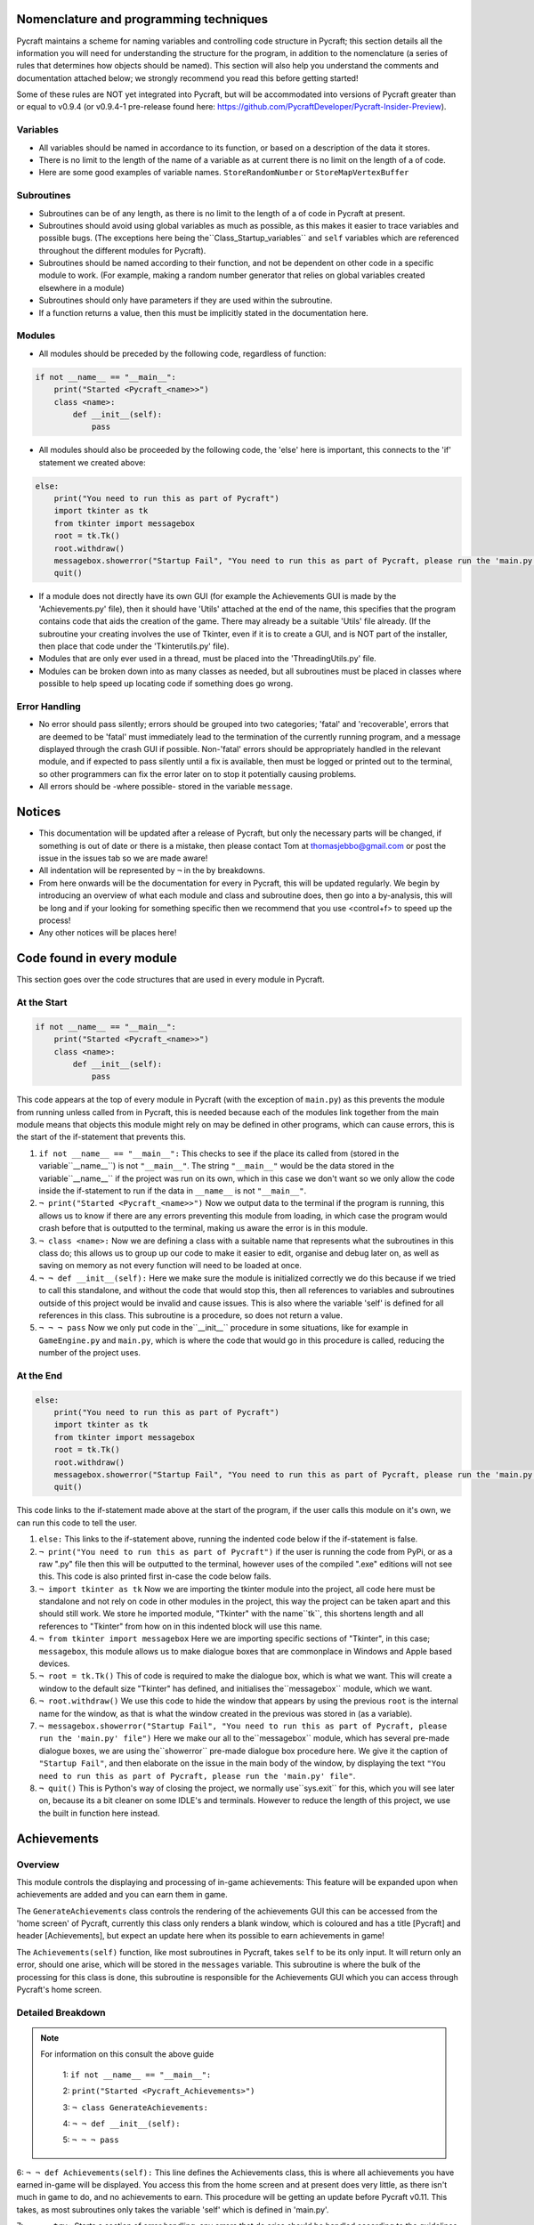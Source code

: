 Nomenclature and programming techniques
====================

Pycraft maintains a scheme for naming variables and controlling code structure in Pycraft; this section details all the information you will need for understanding the structure for the program, in addition to the nomenclature (a series of rules that determines how objects should be named). This section will also help you understand the comments and documentation attached below; we strongly recommend you read this before getting started!

Some of these rules are NOT yet integrated into Pycraft, but will be accommodated into versions of Pycraft greater than or equal to v0.9.4 (or v0.9.4-1 pre-release found here: https://github.com/PycraftDeveloper/Pycraft-Insider-Preview).

Variables
++++++++++++++++++++

* All variables should be named in accordance to its function, or based on a description of the data it stores.
* There is no limit to the length of the name of a variable as at current there is no limit on the length of a of code.
* Here are some good examples of variable names. ``StoreRandomNumber`` or ``StoreMapVertexBuffer``

Subroutines
++++++++++++++++++++

* Subroutines can be of any length, as there is no limit to the length of a of code in Pycraft at present.
* Subroutines should avoid using global variables as much as possible, as this makes it easier to trace variables and possible bugs. (The exceptions here being the``Class_Startup_variables`` and ``self`` variables which are referenced throughout the different modules for Pycraft).
* Subroutines should be named according to their function, and not be dependent on other code in a specific module to work. (For example, making a random number generator that relies on global variables created elsewhere in a module)
* Subroutines should only have parameters if they are used within the subroutine.
* If a function returns a value, then this must be implicitly stated in the documentation here.

Modules
++++++++++++++++++++

* All modules should be preceded by the following code, regardless of function:

.. code-block:: python

    if not __name__ == "__main__":
        print("Started <Pycraft_<name>>")
        class <name>:
            def __init__(self):
                pass
             
* All modules should also be proceeded by the following code, the 'else' here is important, this connects to the 'if' statement we created above:

.. code-block:: python

    else:
        print("You need to run this as part of Pycraft")
        import tkinter as tk
        from tkinter import messagebox
        root = tk.Tk()
        root.withdraw()
        messagebox.showerror("Startup Fail", "You need to run this as part of Pycraft, please run the 'main.py' file")
        quit()

* If a module does not directly have its own GUI (for example the Achievements GUI is made by the 'Achievements.py' file), then it should have 'Utils' attached at the end of the name, this specifies that the program contains code that aids the creation of the game. There may already be a suitable 'Utils' file already. (If the subroutine your creating involves the use of Tkinter, even if it is to create a GUI, and is NOT part of the installer, then place that code under the 'Tkinterutils.py' file).

* Modules that are only ever used in a thread, must be placed into the 'ThreadingUtils.py' file.

* Modules can be broken down into as many classes as needed, but all subroutines must be placed in classes where possible to help speed up locating code if something does go wrong.

Error Handling
++++++++++++++++++++

* No error should pass silently; errors should be grouped into two categories; 'fatal' and 'recoverable', errors that are deemed to be 'fatal' must immediately lead to the termination of the currently running program, and a message displayed through the crash GUI if possible. Non-'fatal' errors should be appropriately handled in the relevant module, and if expected to pass silently until a fix is available, then must be logged or printed out to the terminal, so other programmers can fix the error later on to stop it potentially causing problems.

* All errors should be -where possible- stored in the variable ``message``.

Notices
====================
* This documentation will be updated after a release of Pycraft, but only the necessary parts will be changed, if something is out of date or there is a mistake, then please contact Tom at thomasjebbo@gmail.com or post the issue in the issues tab so we are made aware!
* All indentation will be represented by ``¬`` in the by breakdowns.
* From here onwards will be the documentation for every in Pycraft, this will be updated regularly. We begin by introducing an overview of what each module and class and subroutine does, then go into a by-analysis, this will be long and if your looking for something specific then we recommend that you use <control+f> to speed up the process!
* Any other notices will be places here!

Code found in every module
====================
This section goes over the code structures that are used in every module in Pycraft.

At the Start
+++++++++++++++++++
.. code-block:: python

    if not __name__ == "__main__":
        print("Started <Pycraft_<name>>")
        class <name>:
            def __init__(self):
                pass

This code appears at the top of every module in Pycraft (with the exception of ``main.py``) as this prevents the module from running unless called from in Pycraft, this is needed because each of the modules link together from the main module means that objects this module might rely on may be defined in other programs, which can cause errors, this is the start of the if-statement that prevents this.

1. ``if not __name__ == "__main__":`` This checks to see if the place its called from (stored in the variable``__name__``) is not ``"__main__"``. The string ``"__main__"`` would be the data stored in the variable``__name__`` if the project was run on its own, which in this case we don't want so we only allow the code inside the if-statement to run if the data in ``__name__`` is not ``"__main__"``.
2. ``¬ print("Started <Pycraft_<name>>")`` Now we output data to the terminal if the program is running, this allows us to know if there are any errors preventing this module from loading, in which case the program would crash before that is outputted to the terminal, making us aware the error is in this module.
3. ``¬ class <name>:`` Now we are defining a class with a suitable name that represents what the subroutines in this class do; this allows us to group up our code to make it easier to edit, organise and debug later on, as well as saving on memory as not every function will need to be loaded at once.
4. ``¬ ¬ def __init__(self):`` Here we make sure the module is initialized correctly we do this because if we tried to call this standalone, and without the code that would stop this, then all references to variables and subroutines outside of this project would be invalid and cause issues. This is also where the variable 'self' is defined for all references in this class. This subroutine is a procedure, so does not return a value.
5. ``¬ ¬ ¬ pass`` Now we only put code in the``__init__`` procedure in some situations, like for example in ``GameEngine.py`` and ``main.py``, which is where the code that would go in this procedure is called, reducing the number of  the project uses.

At the End
++++++++++++++++++++
.. code-block:: python

    else:
        print("You need to run this as part of Pycraft")
        import tkinter as tk
        from tkinter import messagebox
        root = tk.Tk()
        root.withdraw()
        messagebox.showerror("Startup Fail", "You need to run this as part of Pycraft, please run the 'main.py' file")
        quit()

This code links to the if-statement made above at the start of the program, if the user calls this module on it's own, we can run this code to tell the user.

1. ``else:`` This links to the if-statement above, running the indented code below if the if-statement is false.
2. ``¬ print("You need to run this as part of Pycraft")`` if the user is running the code from PyPi, or as a raw ".py" file then this will be outputted to the terminal, however uses of the compiled ".exe" editions will not see this. This code is also printed first in-case the code below fails.
3. ``¬ import tkinter as tk`` Now we are importing the tkinter module into the project, all code here must be standalone and not rely on code in other modules in the project, this way the project can be taken apart and this should still work. We store he imported module, "Tkinter" with the name``tk``, this shortens length and all references to "Tkinter" from how on in this indented block will use this name.
4. ``¬ from tkinter import messagebox`` Here we are importing specific sections of "Tkinter", in this case; ``messagebox``, this module allows us to make dialogue boxes that are commonplace in Windows and Apple based devices.
5. ``¬ root = tk.Tk()`` This of code is required to make the dialogue box, which is what we want. This will create a window to the default size "Tkinter" has defined, and initialises the``messagebox`` module, which we want.
6. ``¬ root.withdraw()`` We use this code to hide the window that appears by using the previous  ``root`` is the internal name for the window, as that is what the window created in the previous was stored in (as a variable).
7. ``¬ messagebox.showerror("Startup Fail", "You need to run this as part of Pycraft, please run the 'main.py' file")`` Here we make our all to the``messagebox`` module, which has several pre-made dialogue boxes, we are using the``showerror`` pre-made dialogue box procedure here. We give it the caption of ``"Startup Fail"``, and then elaborate on the issue in the main body of the window, by displaying the text ``"You need to run this as part of Pycraft, please run the 'main.py' file"``.
8. ``¬ quit()`` This is Python's way of closing the project, we normally use``sys.exit`` for this, which you will see later on, because its  a bit cleaner on some IDLE's and terminals. However to reduce the length of this project, we use the built in function here instead.

Achievements
====================
Overview
++++++++++++++++++++
This module controls the displaying and processing of in-game achievements: This feature will be expanded upon when achievements are added and you can earn them in game.

The ``GenerateAchievements`` class controls the rendering of the achievements GUI this can be accessed from the 'home screen' of Pycraft, currently this class only renders a blank window, which is coloured and has a title [Pycraft] and header [Achievements], but expect an update here when its possible to earn achievements in game!

The ``Achievements(self)`` function, like most subroutines in Pycraft, takes ``self`` to be its only input. It will return only an error, should one arise, which will be stored in the ``messages`` variable. This subroutine is where the bulk of the processing for this class is done, this subroutine is responsible for the Achievements GUI which you can access through Pycraft's home screen.

Detailed Breakdown
++++++++++++++++++++


.. note::
   For information on this consult the above guide

        1: ``if not __name__ == "__main__":``

        2: ``print("Started <Pycraft_Achievements>")``

        3: ``¬ class GenerateAchievements:``

        4: ``¬ ¬ def __init__(self):``

        5: ``¬ ¬ ¬ pass``


6: ``¬ ¬ def Achievements(self):`` This line defines the Achievements class, this is where all achievements you have earned in-game will be displayed. You access this from the home screen and at present does very little, as there isn't much in game to do, and no achievements to earn. This procedure will be getting an update before Pycraft v0.11. This takes, as most subroutines only takes the variable 'self' which is defined in 'main.py'.

7: ``¬ ¬ ¬ try:`` Starts a section of error handling, any errors that do arise should be handled according to the guidelines in the documentation.

8: ``¬ ¬ ¬ ¬ self.Display.fill(self.BackgroundCol)`` This line refreshes the display which is defined in the 'DisplayUtils.py' module with the background that is defined in the 'ThemeUtils.py', removing ALL previously drawn graphics, should be called at most once per frame to avoid confusion.

9: ``¬ ¬ ¬ ¬ self.mod_Pygame__.display.flip()`` Updates the display defined in 'DisplayUtils.py', we use flip over update as it has more functionality and is generally more optimised in testing.

10: ``¬ ¬ ¬ ¬ self.mod_CaptionUtils__.GenerateCaptions.GetNormalCaption(self, "Achievements")`` This calls the 'GetNormalCaption' subroutine in 'CaptionUtils.py', This tool takes values from the variable 'self', which stores lots of the global variables stored in the entire program, and also a second input which, in this case its "Achievements" is asked for, this is useful for allowing the user to know what GUI they are in. The variable 'self' is called when the player has activated 'Devmode', (by pressing SPACE 10 times), this brings up lots of details in the caption regarding what the program is doing and the resources its using.

11: ``¬ ¬ ¬ ¬ MainTitleFont = self.mod_Pygame__.font.Font(self.mod_OS__.path.join(self.base_folder, ("Fonts\\Book Antiqua.ttf")), 60)`` Loads the project's font, 'Book Antiqua' from the 'Fonts' folder in Pycraft, and sets the font size to 60.

12: ``¬ ¬ ¬ ¬ InfoTitleFont = self.mod_Pygame__.font.Font(self.mod_OS__.path.join(self.base_folder, ("Fonts\\Book Antiqua.ttf")), 35)`` Loads the project's font, 'Book Antiqua' from the 'Fonts' folder in Pycraft, and sets the font size to 35.

13: ``¬ ¬ ¬ ¬ DataFont = self.mod_Pygame__.font.Font(self.mod_OS__.path.join(self.base_folder, ("Fonts\\Book Antiqua.ttf")), 15)`` Loads the project's font, 'Book Antiqua' from the 'Fonts' folder in Pycraft, and sets the font size to 15.


14: ``¬ ¬ ¬ ¬ TitleFont = MainTitleFont.render("Pycraft", self.aa, self.FontCol)`` Takes the font, which we stored in the variable 'MainTitleFont' and uses it to render the text "Pycraft", with the user's preference on anti-aliasing, 'aa' and the colour defined in 'ThemeUtils.py', the resulting Pygame.surface object is stored in the variable 'TitleFont'.

15: ``¬ ¬ ¬ ¬ TitleWidth = TitleFont.get_width()`` Gets the width (in pixels) of the Pygame.surface object 'TitleFont


16: ``¬ ¬ ¬ ¬ AchievementsFont = InfoTitleFont.render("Achievements", self.aa, self.SecondFontCol)`` Takes the font we loaded previously into the variable 'InfoTitleFont' and render the text 'Achievements, with the anti-aliasing based on the user's preference, and colour defined based on the user's colour theme.

17: ``¬ ¬ ¬ ¬ tempFPS = self.FPS`` This is used to temporarily store the game's target FPS, this is used later to slow the game down when minimised.


18: ``¬ ¬ ¬ ¬ while True:`` Enters the project's game loop

19: ``¬ ¬ ¬ ¬ ¬ realWidth, realHeight = self.mod_Pygame__.display.get_window_size()`` Gets the width and height of the current Pygame window (in pixels), this is used in working out where everything should be scaled in-game if the window is resized.


20: ``¬ ¬ ¬ ¬ ¬ if realWidth < 1280:`` Detects if the window has been made smaller than the minimum width, 1280 pixels

21: ``¬ ¬ ¬ ¬ ¬ ¬ self.mod_DisplayUtils__.DisplayUtils.GenerateMinDisplay(self, 1280, self.SavedHeight)`` If the window is smaller than 1280 pixels, then reset the display's WIDTH to 1280. There is no limit to how large the display can be.

22: ``¬ ¬ ¬ ¬ ¬ if realHeight < 720:`` Detects if the window has been made smaller than the minimum height, 720 pixels

23: ``¬ ¬ ¬ ¬ ¬ ¬ self.mod_DisplayUtils__.DisplayUtils.GenerateMinDisplay(self, self.SavedWidth, 720)`` If the window is smaller than 720 pixels, then reset the display's HEIGHT to 720. There is no limit to how large the display can be.


24: ``¬ ¬ ¬ ¬ ¬ self.eFPS = self.clock.get_fps()`` Gets the current window frame-rate (in Hz)

25: ``¬ ¬ ¬ ¬ ¬ self.aFPS += self.eFPS`` Adds the current framerate to a variable which is used to calculate the mean average FPS in game (in Hz)

26: ``¬ ¬ ¬ ¬ ¬ self.Iteration += 1`` Used as frequency in calculating the mean average FPS (in Hz)


27: ``¬ ¬ ¬ ¬ ¬ tempFPS = self.mod_DisplayUtils__.DisplayUtils.GetPlayStatus(self)`` This line of code is used to control what happens when the display is minimised, for more information, see the documentation for this subroutine. This subroutine will return an integer, this is stored in the variable 'tempFPS', which is used to set the windows FPS (in Hz).


28: ``¬ ¬ ¬ ¬ ¬ for event in self.mod_Pygame__.event.get():`` This is an event loop in Pygame, here we are getting a list of every event that occurs when interacting with the window, from key-presses to mouse-movements. This is a good section to look at when working on user interactions.

29: ``¬ ¬ ¬ ¬ ¬ ¬ if event.type == self.mod_Pygame__.QUIT or (event.type == self.mod_Pygame__.KEYDOWN and event.key == self.mod_Pygame__.K_ESCAPE):`` This controls when the display should close (if on the 'ome-Screen') or returning back to the previous window (typically the 'ome-Screen'), to do this you can press the 'x' at the top of the display, or by pressing 'ESC or ESCAPE' which is handy when in full-screen modes.

30: ``¬ ¬ ¬ ¬ ¬ ¬ ¬ if self.sound == True:`` This if-statement controls if sound should be played or not based on the user's preference in 'Settings.py', the user's preference is stored when the program closes.

31: ``¬ ¬ ¬ ¬ ¬ ¬ ¬ ¬ self.mod_SoundUtils__.PlaySound.PlayClickSound(self)`` This line calls the subroutine; 'PlayClickSound' in 'SoundUtils.py', if the user has allowed sound to play in settings, then interacting with the display will cause the click sound to play; volume and other parameters for this subroutine are stored in the global variable 'self'.

32: ``¬ ¬ ¬ ¬ ¬ ¬ ¬ return None`` If there is no errors when using this GUI, then we don't need to return anything to 'main.py', which will move us to a different GUI, this will likely be the 'ome-Screen', if this line returned a specific ID (for example 'Inventory') then the program will open that instead of the default 'ome-Screen'.

33: ``¬ ¬ ¬ ¬ ¬ ¬ elif event.type == self.mod_Pygame__.KEYDOWN:`` This line detects if any key is pressed on a keyboard, used when detecting events like pressing keys to navigate the GUIs or moving in-game.

34: ``¬ ¬ ¬ ¬ ¬ ¬ ¬ if event.key == self.mod_Pygame__.K_SPACE and self.Devmode < 10:`` This line of code is used as part of the activation for 'Devmode' which you activate by pressing SPACE 10 times. Here we are detecting is the SPACE key has been pressed and 'Devmode' is not already active.

35: ``¬ ¬ ¬ ¬ ¬ ¬ ¬ ¬ self.Devmode += 1`` This line increases the value of the variable 'Devmode' by 1. When the variable 'Devmode' is equal to 0, then 'Devmode' is activated.

36: ``¬ ¬ ¬ ¬ ¬ ¬ ¬ if event.key == self.mod_Pygame__.K_q:`` Detects if the key 'q' is pressed (not case sensitive).

37: ``¬ ¬ ¬ ¬ ¬ ¬ ¬ ¬ self.mod_TkinterUtils__.TkinterInfo.CreateTkinterWindow(self)`` If the key 'q' is pressed, then we load up the secondary window in 'TkinterUtils.py', this, like 'Devmode' displays information about the running program. This feature may be deprecated at a later date, but this isn't clear yet. All the data the subroutine needs to access is sent through the parameter 'self' which is a global variable.

38: ``¬ ¬ ¬ ¬ ¬ ¬ ¬ if event.key == self.mod_Pygame__.K_F11:`` This line detects if the function key 'F11' has been pressed.

39: ``¬ ¬ ¬ ¬ ¬ ¬ ¬ ¬ self.mod_DisplayUtils__.DisplayUtils.UpdateDisplay(self)`` If the function key 'F11' has been pressed, then resize the display by toggling full-screen. (The 'F11' key is commonly assigned to this in other applications).

40: ``¬ ¬ ¬ ¬ ¬ ¬ ¬ if event.key == self.mod_Pygame__.K_x:`` Detects if the key 'x' is pressed (NOT case sensitive).

41: ``¬ ¬ ¬ ¬ ¬ ¬ ¬ ¬ self.Devmode = 1`` This resets 'Devmode' to 1, turning the feature off. This can be used to cancel counting the number of spaces pressed too.


42: ``¬ ¬ ¬ ¬ ¬ self.mod_CaptionUtils__.GenerateCaptions.GetNormalCaption(self, "Achievements")`` This calls the 'GetNormalCaption' subroutine in 'CaptionUtils.py', This tool takes values from the variable 'self', which stores lots of the global variables stored in the entire program, and also a second input which, in this case its "Achievements" is asked for, this is useful for allowing the user to know what GUI they are in. The variable 'self' is called when the player has activated 'Devmode', (by pressing SPACE 10 times), this brings up lots of details in the caption regarding what the program is doing and the resources its using.


43: ``¬ ¬ ¬ ¬ ¬ self.Display.fill(self.BackgroundCol)`` This line refreshes the display which is defined in the 'DisplayUtils.py' module with the background that is defined in the 'ThemeUtils.py', removing ALL previously drawn graphics, should be called at most once per frame to avoid confusion.


44: ``¬ ¬ ¬ ¬ ¬ cover_Rect = self.mod_Pygame__.Rect(0, 0, 1280, 90)`` This line defines the dimensions of a rectangle in Pygame, in this case the rectangle will be drawn at (0, 0) (x, y) with a width of 1280 and a height of 90. (all values here are in pixels and (0, 0) (x, y) is the top-left corner of the GUI (so thats 90 pixels DOWN)).

45: ``¬ ¬ ¬ ¬ ¬ self.mod_Pygame__.draw.rect(self.Display, (self.BackgroundCol), cover_Rect)`` This line draws a rectangle to the display with 'self.Display', the colour to fill the rectangle is the colour of the background to Pycraft (This is a setting the user can change in the GUI in 'Settings.py') with the dimensions of the previously created Pygame Rect object called; 'cover_Rect'.

46: ``¬ ¬ ¬ ¬ ¬ self.Display.blit(TitleFont, ((realWidth-TitleWidth)/2, 0))`` This line takes the Pygame.surface object 'TitleFont' and draws it onto the window (stored in the variable 'self.Display', at the position of the top-centre, calculating the center position by taking the width of the window (in pixels), subtracting the width of the Pygame.surface object (in pixels) and diving that by two. The coordinates are (x, y).

47: ``¬ ¬ ¬ ¬ ¬ self.Display.blit(AchievementsFont, (((realWidth-TitleWidth)/2)+55, 50))`` This line takes the Pygame.surface object 'AchievementsFont' and draws it onto the window (stored in the variable 'self.Display'), at the position of the top-centre, calculating the center position by taking the width of the window (in pixels), subtracting the width of the Pygame.surface object (in pixels) and diving that by two. We also add an offset of 55 pixels to make sure the two titles don't overlap.


48: ``¬ ¬ ¬ ¬ ¬ Message = self.mod_DrawingUtils__.GenerateGraph.CreateDevmodeGraph(self, DataFont)`` This line calls the subroutine 'CreateDevmodeGraph', this subroutine is responsible for drawing the graph you see at the top-right of most Pycraft GUI's. It takes the variable 'self' as a parameter, this code will return any errors, which are stored in the variable 'Message'. If there are no errors then the subroutine will return 'None'. The second parameter 'DataFont' is the currently loaded font which is used for rendering the text at the top of the graph.

49: ``¬ ¬ ¬ ¬ ¬ if not Message == None:`` This line detects if there are any errors stored in the variable 'Message'. All important errors are stored in this variable. This error detection may be moved to a thread at a later date.

50: ``¬ ¬ ¬ ¬ ¬ ¬ return Message`` This line of code stops the currently running GUI and returns the details of the error stored in the variable 'Message' to 'main.py', where they can be suitably handled.

51: ``¬ ¬ ¬ ¬ ¬ self.mod_Pygame__.display.flip()`` Updates the display defined in 'DisplayUtils.py', we use flip over update as it has more functionality and is generally more optimised in testing.

52: ``¬ ¬ ¬ ¬ ¬ self.clock.tick(tempFPS)`` This line of code controls how fast the GUI should refresh, defaulting to the user's preference unless the window is minimised, in which case its set to 15 FPS. All values for FPS are in (Hz) and this line of code specifies the maximum FPS of the window, but this does not guarantee that FPS.

53: ``¬ ¬ ¬ except Exception as Message:`` This line of code handles any errors that may occur when running that module, subroutine or class. All errors must be either printed out to the terminal or handled appropriately in the program based on the guidelines in this documentation. The variable 'Message' stores any errors that may occur as a string.

54: ``¬ ¬ ¬ ¬ return Message`` This line of code stops the currently running GUI and returns the details of the error stored in the variable 'Message' to 'main.py', where they can be suitably handled.



.. note::
   For information on this consult the above guide

        55: ``else:``

        56: ``¬ print("You need to run this as part of Pycraft")``

        57: ``¬ import tkinter as tk``

        58: ``¬ from tkinter import messagebox``

        59: ``¬ root = tk.Tk()``

        60: ``¬ root.withdraw()``

        61: ``¬ messagebox.showerror("Startup Fail", "You need to run this as part of Pycraft, please run the 'main.py' file")``

        62: ``¬ quit()``



.. note::
   For information on this consult the above guide

        1: ``if not __name__ == "__main__":``

        2: ``print("Started <Pycraft_Base>")``

3: ``¬ print("Started <Pycraft_Base>")`` This line outputs only when the project is first called in 'main.py', if the code continues to print the next line then no syntax errors occurred when initialising this module.


4: ``¬ import moderngl_window as mglw`` Here we are importing the external module 'ModernGL_Window'. All calls to the module furthermore in this module will reference 'mglw'.

5: ``¬ from moderngl_window.scene.camera import KeyboardCamera, OrbitCamera`` Here we are importing specific classes and code from the module 'ModernGL_Window'. We do this because they may not be added by default when importing that external module as a whole.



6: ``¬ class CameraWindow(mglw.WindowConfig):`` Here we are creating a class called 'CameraWindow', we will reference this later on in the 'GameEngine.py', this class controls the basic window functionality of 'GameEngine.py'.

7: ``¬ ¬ """Base class with built in 3D camera support"""`` 


8: ``¬ ¬ def __init__(self, **kwargs):`` Here we are initialising the class by defining and assigning some key variables which will be used frequently in all ModernGL enabled windows.

9: ``¬ ¬ ¬ super().__init__(**kwargs)`` 

10: ``¬ ¬ ¬ self.camera = KeyboardCamera(self.wnd.keys, aspect_ratio=self.wnd.aspect_ratio)`` Here we setting the global variable self.camera to a specific ModernGL object, its important to note, references to 'self' in this module do not relate to the 'self' variable used in other programs. This line of code creates a camera object (which we use to move around and rotate in 'GameEngine.py'). This line of code also detects keypresses in ModernGL_window enabled GUI's ('GameEngine.py' mainly) and sets the aspect ratio. This setting is specified in 'GameEngine.py'.

11: ``¬ ¬ ¬ self.camera_enabled = True`` This line confirms that we are using the camera as our main view in 'GameEngine.py'.


12: ``¬ ¬ def key_event(self, key, action, modifiers):`` This line of code defines a subroutine that detects keypresses on Moderngl enabled GUIs. This acts similarly to 'pygame.event.get()'.

13: ``¬ ¬ ¬ keys = self.wnd.keys`` This line of code gets a list of the keys that are on a typical keyboard as well as their 'state', essentially this means if the key is pressed or not.


14: ``¬ ¬ ¬ if self.camera_enabled:`` This line controls wether to accept keyboard inputs or not from the camera.

15: ``¬ ¬ ¬ ¬ self.camera.key_input(key, action, modifiers)`` This line of code gets the keyboard inputs from the camera. Its here where the state of each key specified in the variable 'keys'.


16: ``¬ ¬ ¬ if action == keys.ACTION_PRESS:`` This line detects if a key is pressed (essentially 'event.type == pygame.KEYDOWN' for Pygame)

17: ``¬ ¬ ¬ ¬ if key == keys.C:`` This if-statement controls what to do if the 'C' key is pressed down.

18: ``¬ ¬ ¬ ¬ ¬ self.camera_enabled = not self.camera_enabled`` This line toggles if the camera is enabled or not, and thus where to get events from.

19: ``¬ ¬ ¬ ¬ ¬ self.wnd.mouse_exclusivity = self.camera_enabled`` This line controls wether the mouse should be hidden or not based on if the camera is enabled or not; (If the camera is enabled (so 'True') then the mouse will be hidden and if the camera is disabled (so 'False') then the mouse will show and be able to leave the window.

20: ``¬ ¬ ¬ ¬ ¬ self.wnd.cursor = not self.camera_enabled`` In some implementations of the game, a cursor may show like crosshair in game, this line toggles wether to show that or not, based on if the camera is enabled or not (So if the camera is enabled, therefore the mouse will be invisible and the cursor will take the control of the mouse).

21: ``¬ ¬ ¬ ¬ if key == keys.SPACE:`` Detects if the SPACE key is pressed.

22: ``¬ ¬ ¬ ¬ ¬ self.timer.toggle_pause()`` Controls wether to continue running the program, or to pause it until the SPACE key is pressed again. This works like pausing and unpausing a video.


23: ``¬ ¬ def mouse_position_event(self, x: int, y: int, dx, dy):`` This subroutine controls how the camera should move based on the movement of the mouse.

24: ``¬ ¬ ¬ if self.camera_enabled:`` This line controls wether to accept keyboard inputs or not from the camera.

25: ``¬ ¬ ¬ ¬ self.camera.rot_state(-dx, -dy)`` This line of code will move the camera based on a vector of mouse movement (direction and magnitude, so for example left 60 pixels, or right 10).


26: ``¬ ¬ def resize(self, width: int, height: int):`` This subroutine controls what to do if the window is resized.

27: ``¬ ¬ ¬ self.camera.projection.update(aspect_ratio=self.wnd.aspect_ratio)`` This subroutine will set the aspect ratio of the project to make sure every pixel in the window is being used, this stops black/white bars forming around the window if it is resized and the aspect ratio's don't match.



28: ``¬ class OrbitCameraWindow(mglw.WindowConfig):`` This class 'OrbitCameraWindow' is used when the variable 'self.camera_enabled' is set to 'False'. This allows us to move about our 3D world but changes its behaviour slightly.

29: ``¬ ¬ """Base class with built in 3D orbit camera support"""`` 


30: ``¬ ¬ def __init__(self, **kwargs):`` Here we are initialising the class by defining and assigning some key variables which will be used frequently in all ModernGL enabled windows.

31: ``¬ ¬ ¬ super().__init__(**kwargs)`` 

32: ``¬ ¬ ¬ self.camera = OrbitCamera(aspect_ratio=self.wnd.aspect_ratio)`` Sets the camera to a different camera object from before. In this case we still take the same parameters for the aspect ratio of the camera, but negate 'self.wnd.keys' this time. This can be imagined as like setting the aspect ratio on the camera of a phone.

33: ``¬ ¬ ¬ self.camera_enabled = True`` This line confirms that we are using the camera as our main view in 'GameEngine.py'.


34: ``¬ ¬ def key_event(self, key, action, modifiers):`` This line of code defines a subroutine that detects keypresses on Moderngl enabled GUIs. This acts similarly to 'pygame.event.get()'.

35: ``¬ ¬ ¬ keys = self.wnd.keys`` This line of code gets a list of the keys that are on a typical keyboard as well as their 'state', essentially this means if the key is pressed or not.


36: ``¬ ¬ ¬ if action == keys.ACTION_PRESS:`` This line detects if a key is pressed (essentially 'event.type == pygame.KEYDOWN' for Pygame)

37: ``¬ ¬ ¬ ¬ if key == keys.C:`` This if-statement controls what to do if the 'C' key is pressed down.

38: ``¬ ¬ ¬ ¬ ¬ self.camera_enabled = not self.camera_enabled`` This line toggles if the camera is enabled or not, and thus where to get events from.

39: ``¬ ¬ ¬ ¬ ¬ self.wnd.mouse_exclusivity = self.camera_enabled`` This line controls wether the mouse should be hidden or not based on if the camera is enabled or not; (If the camera is enabled (so 'True') then the mouse will be hidden and if the camera is disabled (so 'False') then the mouse will show and be able to leave the window.

40: ``¬ ¬ ¬ ¬ ¬ self.wnd.cursor = not self.camera_enabled`` In some implementations of the game, a cursor may show like crosshair in game, this line toggles wether to show that or not, based on if the camera is enabled or not (So if the camera is enabled, therefore the mouse will be invisible and the cursor will take the control of the mouse).

41: ``¬ ¬ ¬ ¬ if key == keys.SPACE:`` Detects if the SPACE key is pressed.

42: ``¬ ¬ ¬ ¬ ¬ self.timer.toggle_pause()`` Controls wether to continue running the program, or to pause it until the SPACE key is pressed again. This works like pausing and unpausing a video.


43: ``¬ ¬ def mouse_position_event(self, x: int, y: int, dx, dy):`` This subroutine controls how the camera should move based on the movement of the mouse.

44: ``¬ ¬ ¬ if self.camera_enabled:`` This line controls wether to accept keyboard inputs or not from the camera.

45: ``¬ ¬ ¬ ¬ self.camera.rot_state(dx, dy)`` This line of code controls the rotation of the camera, but instead inverts the vector (so instead of panning left before, you'd now be panning right). This is still controlled by the movement of the mouse.


46: ``¬ ¬ def mouse_scroll_event(self, x_offset: float, y_offset: float):`` This line of code created a subroutine 'mouse_scroll_event' which is used to handle what to do if the user scrolls the scroll-wheel of their mouse.

47: ``¬ ¬ ¬ if self.camera_enabled:`` This line controls wether to accept keyboard inputs or not from the camera.

48: ``¬ ¬ ¬ ¬ self.camera.zoom_state(y_offset)`` This line zooms the camera in and out based on the amount the user turns the scroll-wheel. This can be imagined as zooming in on a camera, or looking through the scope of a gun in a game.


49: ``¬ ¬ def resize(self, width: int, height: int):`` This subroutine controls what to do if the window is resized.



.. note::
   For information on this consult the above guide

        1: ``if not __name__ == "__main__":``

        2: ``print("Started <Pycraft_Benchmark>")``

        3: ``¬ class GenerateBenchmarkMenu:``

        4: ``¬ ¬ def __init__(self):``

        5: ``¬ ¬ ¬ pass``


6: ``¬ ¬ def Benchmark(self):`` This line creates the subroutine that creates and does the majority of the processing for the Benchmark GUI, it takes only the parameter 'self' and returns either 'None' or an error in the 'Message' variable should one occur.

7: ``¬ ¬ ¬ try:`` Starts a section of error handling, any errors that do arise should be handled according to the guidelines in the documentation.

8: ``¬ ¬ ¬ ¬ self.mod_Pygame__.mixer.Channel(2).pause()`` This line stops the sound in channel 2 from playing by pausing it, this sound is the background track that plays when not in game (This is controlled by the user's setting). If no sound is playing then this has no effect.

9: ``¬ ¬ ¬ ¬ self.Display.fill(self.BackgroundCol)`` This line refreshes the display which is defined in the 'DisplayUtils.py' module with the background that is defined in the 'ThemeUtils.py', removing ALL previously drawn graphics, should be called at most once per frame to avoid confusion.

10: ``¬ ¬ ¬ ¬ self.mod_Pygame__.display.flip()`` Updates the display defined in 'DisplayUtils.py', we use flip over update as it has more functionality and is generally more optimised in testing.

11: ``¬ ¬ ¬ ¬ self.mod_Pygame__.display.set_caption(f"Pycraft: v{self.version}: Benchmark")`` Here we update the cation of the window from the previous caption to this. The variable 'self.version' is defined at the start of the program in 'main.py'.

12: ``¬ ¬ ¬ ¬ self.VersionFont = self.mod_Pygame__.font.Font(self.mod_OS__.path.join(self.base_folder, ("Fonts\\Book Antiqua.ttf")), 15)`` Here we load the project's default from from the fonts folder (it's 'Book Antiqua'), we store this in the variable 'self.VersionFont'. We set the font's size here to 20

13: ``¬ ¬ ¬ ¬ MainTitleFont = self.mod_Pygame__.font.Font(self.mod_OS__.path.join(self.base_folder, ("Fonts\\Book Antiqua.ttf")), 60)`` Loads the project's font, 'Book Antiqua' from the 'Fonts' folder in Pycraft, and sets the font size to 60.

14: ``¬ ¬ ¬ ¬ InfoTitleFont = self.mod_Pygame__.font.Font(self.mod_OS__.path.join(self.base_folder, ("Fonts\\Book Antiqua.ttf")), 35)`` Loads the project's font, 'Book Antiqua' from the 'Fonts' folder in Pycraft, and sets the font size to 35.

15: ``¬ ¬ ¬ ¬ DataFont = self.mod_Pygame__.font.Font(self.mod_OS__.path.join(self.base_folder, ("Fonts\\Book Antiqua.ttf")), 15)`` Loads the project's font, 'Book Antiqua' from the 'Fonts' folder in Pycraft, and sets the font size to 15.

16: ``¬ ¬ ¬ ¬ DetailsFont = self.mod_Pygame__.font.Font(self.mod_OS__.path.join(self.base_folder, ("Fonts\\Book Antiqua.ttf")), 20)`` Here we load the project's default from from the fonts folder (it's 'Book Antiqua'), we store this in the variable 'DetailsFont'. We also set it's size to 20.

17: ``¬ ¬ ¬ ¬ InfoDetailsFont = self.mod_Pygame__.font.Font(self.mod_OS__.path.join(self.base_folder, ("Fonts\\Book Antiqua.ttf")), 15)`` Here we load the project's default from from the fonts folder (it's 'Book Antiqua'), we store this in the variable 'InfoDetailsFont'. We also set it's size to 15.

18: ``¬ ¬ ¬ ¬ TitleFont = MainTitleFont.render("Pycraft", self.aa, self.FontCol)`` Takes the font, which we stored in the variable 'MainTitleFont' and uses it to render the text "Pycraft", with the user's preference on anti-aliasing, 'aa' and the colour defined in 'ThemeUtils.py', the resulting Pygame.surface object is stored in the variable 'TitleFont'.

19: ``¬ ¬ ¬ ¬ TitleWidth = TitleFont.get_width()`` Gets the width (in pixels) of the Pygame.surface object 'TitleFont


20: ``¬ ¬ ¬ ¬ BenchmarkFont = InfoTitleFont.render("Benchmark", self.aa, self.SecondFontCol)`` Here we are creating a Pygame.surface object with the text 'Benchmark', we also set the anti-aliasing to the user's preference (which can be changed in settings), and set the font's colour to the secondary font colour, defined in 'ThemeUtils.py'. We store the Pygame.surface object in the variable 'BenchmarkFont'.

21: ``¬ ¬ ¬ ¬ FPSinfoTEXT = DetailsFont.render("FPS benchmark results", self.aa, self.FontCol)`` Here we are creating a Pygame.surface object using the font 'DetailsFont', which we loaded earlier. We render the text 'FPS benchmark results' to this, setting anti-aliasing to the user's preference (defined in 'Settings.py') and setting the colour to the primary font colour defined in 'ThemeUtils.py', which can be changed by the user.

22: ``¬ ¬ ¬ ¬ FPSinfoTEXTWidth = FPSinfoTEXT.get_width()`` On this line we get the width (in pixels) of the Pygame.surface object FPSinfoTEXT. We store the resulting number in the variable 'FPSintoTEXTWidth'.

23: ``¬ ¬ ¬ ¬ FILEinfoTEXT = DetailsFont.render("Read test results", self.aa, self.FontCol)`` Here we are rendering the text 'Read test results' with the font 'DetailsFont', which we loaded earlier. As with most font rendering we also set the anti-aliasing to the user's preference (which can be changed in settings), and the colour to the colour argument in the variable 'FILEinfoTEXT'

24: ``¬ ¬ ¬ ¬ FILEinfoTEXTWidth = FILEinfoTEXT.get_width()`` Here we are getting the length (in pixels) of the Pygame.surface object 'FILEinfoTEXT', this will be used to calculate where to place the text on the window.

25: ``¬ ¬ ¬ ¬ HARDWAREinfoTEXT = DetailsFont.render("Hardware results", self.aa, self.FontCol)`` Here we are rendering the text 'Hardware results' using the font we loaded earlier; 'DetailsFont'. We also use the user's preference in anti-aliasing and use the appropriate colour scheme from the theme the user has selected. We store this in the variable 'HARDWAREinfoTEXT'.

26: ``¬ ¬ ¬ ¬ HARDWAREinfoTEXTwidth = HARDWAREinfoTEXT.get_width()`` Here we are getting the width (in pixels) of the Pygame.surface object HARDWAREinfoTEXT. This is used in making sure the text is drawn to the window in the appropriate position.


27: ``¬ ¬ ¬ ¬ SixtyFPSData = DataFont.render("60 Hz", self.aa, self.AccentCol)`` Here we are rendering the text '60 Hz' using the font 'DataFont', and the suer's preference on anti-aliasing (which is defined in 'Settings.py') and the appropriate colour from the user's selected theme. This is stored in the variable 'SixtyFPSData', this acts as a marker on the graph of where 60 FPS lies (FPS is measured in Hz).

28: ``¬ ¬ ¬ ¬ OneFourFourFPSData = DataFont.render("144 Hz", self.aa, self.AccentCol)`` Here we are rendering the text '144 Hz' using the font 'DataFont', and the user's preference on anti-aliasing (which is defined in 'Settings.py') and the appropriate colour from the user's selected theme. This is stored in the variable 'OneFourFourFPSData', this acts as a marker on the graph of where 144 FPS lies (FPS is measured in Hz).

29: ``¬ ¬ ¬ ¬ TwoFortyFPSData = DataFont.render("240 Hz", self.aa, self.AccentCol)`` Here we are rendering the text '240 Hz' using the font 'DataFont', and the user's preference on anti-aliasing (which is defined in 'Settings.py') and the appropriate colour from the user's selected theme. This is stored in the variable 'TwoFortyFPSData', this acts as a marker on the graph of where 240 FPS lies (FPS is measured in Hz).


30: ``¬ ¬ ¬ ¬ InfoFont1 = DataFont.render("Welcome to Benchmark mode, press the SPACE bar to continue or press ANY other key to cancel, or press 'X'", self.aa, self.FontCol)`` Here we are giving the user instructions on how to use benchmark mode, telling them they can cancel the benchmark at any time by pressing any key. We store the resulting Pygame.surface output from this function in the variable 'InfoFont1'. In addition we use the user's choice on anti-aliasing and choose an appropriate colour from the user's selected theme.

31: ``¬ ¬ ¬ ¬ InfoFont2 = DataFont.render("Benchmark mode is used to make the 'ADAPTIVE' feature in settings function and also to give an indication of the experience you are likely to get on this device", self.aa, self.FontCol)`` Here we are giving the user details on what the benchmark mode can be used for, we render this text with the user's preference on anti-aliasing and choose a suitable colour from their theme. We store the output from this in 'InfoFont2'.

32: ``¬ ¬ ¬ ¬ InfoFont3 = DataFont.render("Benchmark mode consists of several stages:", self.aa, self.FontCol)`` Here we are giving details on how the program works to the user. This is given over several lines as Pygame doesn't wrap text to the edge of the window, which is one reason why the user cannot use a resolution lower than (1280x720), because in some cases text would be rendered off the screen. We will always respect the user's colour scene and anti-aliasing preferences here.

33: ``¬ ¬ ¬ ¬ InfoFont4 = DataFont.render("First it will gather some basic information about your system", self.aa, self.FontCol)`` Here we are giving details on how the program works to the user. We will always respect the user's colour scene and anti-aliasing preferences here.

34: ``¬ ¬ ¬ ¬ InfoFont5 = DataFont.render("Then it will test your maximum frame rate on a blank screen, then with a basic animation, and finally in a 3D OpenGL space", self.aa, self.FontCol)`` Here we are giving details on how the program works to the user. We will always respect the user's colour scene and anti-aliasing preferences here.

35: ``¬ ¬ ¬ ¬ InfoFont6 = DataFont.render("After its done that the focus moves on to a quick storage test, before finishing", self.aa, self.FontCol)`` Here we are giving details on how the program works to the user. We will always respect the user's colour scene and anti-aliasing preferences here.

36: ``¬ ¬ ¬ ¬ InfoFont7 = DataFont.render("Your results will then be displayed on screen with your frame rate scores on a line graph and the rest detailed to the right", self.aa, self.FontCol)`` Here we are giving details on how the program works to the user. We will always respect the user's colour scene and anti-aliasing preferences here.

37: ``¬ ¬ ¬ ¬ InfoFont8 = DataFont.render("During the time the benchmark is running the window may appear unresponsive, don't panic this can be expected.", self.aa, self.FontCol)`` Here we are giving details on how the program works to the user. We will always respect the user's colour scene and anti-aliasing preferences here.

38: ``¬ ¬ ¬ ¬ InfoFont9 = DataFont.render("In addition to achieve the best scores try to avoid doing anything else on the computer whilst the benchmark runs", self.aa, self.FontCol)`` Here we are giving details on how the program works to the user. We will always respect the user's colour scene and anti-aliasing preference's here.

39: ``¬ ¬ ¬ ¬ InfoFont10 = DataFont.render("This benchmark may show some system instability or cause your device to get warm, you use this at your own risk!", self.aa, (255, 0, 0))`` Here we are giving details on how the program works to the user. We will always respect the user's colour scene and anti-aliasing preferences here.


40: ``¬ ¬ ¬ ¬ stage = 0`` Here we are setting the user's 'stage', this essentially tells controls which step of the process should be processed and rendered. With the completion of each 'stage', it is incremented by 1.


41: ``¬ ¬ ¬ ¬ resize = False`` This prevents the display from being resized during the tests, as resizing the display can alter the results, and when in full-screen, Pygame does some hardware acceleration to further improve performance, so you could get contrasting results.


42: ``¬ ¬ ¬ ¬ while True:`` Enters the project's game loop

43: ``¬ ¬ ¬ ¬ ¬ realWidth, realHeight = self.mod_Pygame__.display.get_window_size()`` Gets the width and height of the current Pygame window (in pixels), this is used in working out where everything should be scaled in-game if the window is resized.


44: ``¬ ¬ ¬ ¬ ¬ if realWidth < 1280:`` Detects if the window has been made smaller than the minimum width, 1280 pixels

45: ``¬ ¬ ¬ ¬ ¬ ¬ self.mod_DisplayUtils__.DisplayUtils.GenerateMinDisplay(self, 1280, self.SavedHeight)`` If the window is smaller than 1280 pixels, then reset the display's WIDTH to 1280. There is no limit to how large the display can be.

46: ``¬ ¬ ¬ ¬ ¬ if realHeight < 720:`` Detects if the window has been made smaller than the minimum height, 720 pixels

47: ``¬ ¬ ¬ ¬ ¬ ¬ self.mod_DisplayUtils__.DisplayUtils.GenerateMinDisplay(self, self.SavedWidth, 720)`` If the window is smaller than 720 pixels, then reset the display's HEIGHT to 720. There is no limit to how large the display can be.


48: ``¬ ¬ ¬ ¬ ¬ if stage == 0:`` Here we are starting the benchmark process by checking to see if the value of 'stage' is 0, if it is then we run the code allocated to that section.

49: ``¬ ¬ ¬ ¬ ¬ ¬ self.Display.fill(self.BackgroundCol)`` This line refreshes the display which is defined in the 'DisplayUtils.py' module with the background that is defined in the 'ThemeUtils.py', removing ALL previously drawn graphics, should be called at most once per frame to avoid confusion.

50: ``¬ ¬ ¬ ¬ ¬ ¬ cover_Rect = self.mod_Pygame__.Rect(0, 0, 1280, 90)`` This line defines the dimensions of a rectangle in Pygame, in this case the rectangle will be drawn at (0, 0) (x, y) with a width of 1280 and a height of 90. (all values here are in pixels and (0, 0) (x, y) is the top-left corner of the GUI (so thats 90 pixels DOWN)).

51: ``¬ ¬ ¬ ¬ ¬ ¬ self.mod_Pygame__.draw.rect(self.Display, (self.BackgroundCol), cover_Rect)`` This line draws a rectangle to the display with 'self.Display', the colour to fill the rectangle is the colour of the background to Pycraft (This is a setting the user can change in the GUI in 'Settings.py') with the dimensions of the previously created Pygame Rect object called; 'cover_Rect'.

52: ``¬ ¬ ¬ ¬ ¬ ¬ self.Display.blit(TitleFont, ((realWidth-TitleWidth)/2, 0))`` This line takes the Pygame.surface object 'TitleFont' and draws it onto the window (stored in the variable 'self.Display', at the position of the top-centre, calculating the center position by taking the width of the window (in pixels), subtracting the width of the Pygame.surface object (in pixels) and diving that by two. The coordinates are (x, y).

53: ``¬ ¬ ¬ ¬ ¬ ¬ self.Display.blit(BenchmarkFont, (((realWidth-TitleWidth)/2)+65, 50))`` Here we are rendering the Pygame.surface object 'BenchmarkFont' to our display, setting its position (in pixels) to just off centre so it doesn't overlap with the title.

54: ``¬ ¬ ¬ ¬ ¬ ¬ self.Display.blit(InfoFont1, (3, 100))`` Here we are rendering the paragraph of previously loaded text, with each line increasing the position down so the paragraph is properly loaded.

55: ``¬ ¬ ¬ ¬ ¬ ¬ self.Display.blit(InfoFont2, (3, 130))`` Here we are rendering the paragraph of previously loaded text, with each line increasing the position down so

56: ``¬ ¬ ¬ ¬ ¬ ¬ self.Display.blit(InfoFont3, (3, 145))`` Here we are rendering the paragraph of previously loaded text, with each line increasing the position down so

57: ``¬ ¬ ¬ ¬ ¬ ¬ self.Display.blit(InfoFont4, (3, 160))`` Here we are rendering the paragraph of previously loaded text, with each line increasing the position down so

58: ``¬ ¬ ¬ ¬ ¬ ¬ self.Display.blit(InfoFont5, (3, 175))`` Here we are rendering the paragraph of previously loaded text, with each line increasing the position down so the paragraph is properly loaded.

59: ``¬ ¬ ¬ ¬ ¬ ¬ self.Display.blit(InfoFont6, (3, 190))`` Here we are rendering the paragraph of previously loaded text, with each line increasing the position down so the paragraph is properly loaded.

60: ``¬ ¬ ¬ ¬ ¬ ¬ self.Display.blit(InfoFont7, (3, 220))`` Here we are rendering the paragraph of previously loaded text, with each line increasing the position down so the paragraph is properly loaded.

61: ``¬ ¬ ¬ ¬ ¬ ¬ self.Display.blit(InfoFont8, (3, 235))`` Here we are rendering the paragraph of previously loaded text, with each line increasing the position down so the paragraph is properly loaded.

62: ``¬ ¬ ¬ ¬ ¬ ¬ self.Display.blit(InfoFont9, (3, 250))`` Here we are rendering the paragraph of previously loaded text, with each line increasing the position down so the paragraph is properly loaded.

63: ``¬ ¬ ¬ ¬ ¬ ¬ self.Display.blit(InfoFont10, (3, 280))`` Here we are rendering the paragraph of previously loaded text, with each line increasing the position down so the paragraph is properly loaded.


64: ``¬ ¬ ¬ ¬ ¬ if stage == 1:`` This if-statement detects if the previous stage has been completed, and will move the user on-to the next section. 

65: ``¬ ¬ ¬ ¬ ¬ ¬ self.mod_Pygame__.display.set_caption(f"Pycraft: v{self.version}: Benchmark | Getting System Information")`` Here we are setting the caption of the display to appropriately tell the user what the program is doing at this stage.

66: ``¬ ¬ ¬ ¬ ¬ ¬ CPUid = f"{self.mod_CPUinfo__.get_cpu_info()['brand_raw']} w/{self.mod_Psutil__.cpu_count(logical=False)} cores @ {self.mod_Psutil__.cpu_freq().max} MHz"`` Here we are getting the information for the hardware of the system. This will be rendered later, so we format it into a way the user will understand. 'self.mod_CPUinfo__.get_cpu_info()["brand_raw"]' gets the make of the CPU (typically 'AMD' or 'Intel') as well as the model; for example, if I was running an 'AMD Ryzen 7 5700x', then that is what that subroutine would return. 'self.mod_Psutil.cpu_count(logical=False)' gives us the number of cores the CPU has, this is the same number that should appear in system information. 'self.mod_Psutil__.cpu_freq().max' returns the maximum factory clock speed of your CPU (In MHz).

67: ``¬ ¬ ¬ ¬ ¬ ¬ RAMid = f"{round((((self.mod_Psutil__.virtual_memory().total)/1000)/1000/1000),2)} GB of memory, with {self.mod_Psutil__.virtual_memory().percent}% used"`` Here we are getting the details of the user's RAM, and formatting it appropriately so this can be rendered to text later on without additional processing. 'self.mod_Psutil__.virtual_memory().total' gets the amount of physical memory installed in your machine that the program can access (This does NOT include hardware reserved memory), we are also converting this output from bytes to gigabytes, or this would be a really big number and not very readable. 'self.mod_Psutil__.virtual_memory().percent' returns the amount of memory allocated to other tasks on the system.

68: ``¬ ¬ ¬ ¬ ¬ ¬ CPUhwINFO = DataFont.render(CPUid, self.aa, (255, 255, 255))`` Here we are converting the variable 'CPUid', which is a string, into a Pygame.surface object, respecting the user's preference on anti-aliasing, but forcing the colour to white (which is a bug, this will be fixed in Pygame v0.9.4). The resulting Pygame.surface object is stored in the variable 'CPUhwINFO', which is abbreviated from 'CPU-hardware-information'.

69: ``¬ ¬ ¬ ¬ ¬ ¬ CPUhwINFOwidth = CPUhwINFO.get_width()`` Here we are getting the width (in pixels) of the Pygame.surface object; 'CPUhwINFO'. This will be used to help appropriately place the text later on.


70: ``¬ ¬ ¬ ¬ ¬ ¬ RAMhwINFO = DataFont.render(RAMid, self.aa, (255, 255, 255))`` Here we are rendering the system information we gathered for RAM, rendering the formatted tet respecting the user's preference on anti-aliasing and setting the colour to white (this is a bug, this will be fixed in the next update to Pycraft).

71: ``¬ ¬ ¬ ¬ ¬ ¬ RAMhwINFOwidth = RAMhwINFO.get_width()`` Here we are getting the width (in pixels) of the Pygame.surface object we have just created; 'RAMhwINFO'.

72: ``¬ ¬ ¬ ¬ ¬ ¬ stage += 1`` Now we are finished with the current stage so increment the stage variable by 1, and more on forwards to the next stage.


73: ``¬ ¬ ¬ ¬ ¬ if stage == 2:`` Here we are detecting if the integer stored in the variable 'stage' is equal to 2, in which case we do this stage.

74: ``¬ ¬ ¬ ¬ ¬ ¬ try:`` Starts a section of error handling, any errors that do arise should be handled according to the guidelines in the documentation.

75: ``¬ ¬ ¬ ¬ ¬ ¬ ¬ Message, FPSlistX, FPSlistY, FPSlistX2, FPSlistY2, FPSlistX3, FPSlistY3 = self.mod_ExBenchmark__.LoadBenchmark.run(self)`` Here we are running a benchmark in 'ExBenchmark' (short for 'ExternalBenchmark'), and once this has completed, receiving the results of the subroutine through the 7 variables. This subroutine takes only the global variable self, and outputs 7 pieces of data, if completed successfully. 'Message' is a string, this stores any errors that may occur when running the subroutine. 'FPSlistX', 'FPSlistX2' and 'FPSlistx3' each store the 'x' coordinate for the graph, which we will draw later. Each of these lists contains a sequence of numbers, going up in 1's for the framerate of each frame of the benchmark. 'FPSlistY', 'FPSlistY1' and 'FPSlistY2' store the results of each of the three benchmarks running, 'FPSlistY' stores the blank window test, 'FPSlistY2' stores the result of the 2D graphics test, and 'FPSlistY3' stores the 3D render results.

76: ``¬ ¬ ¬ ¬ ¬ ¬ ¬ if not Message == None:`` This line detects if there are any errors stored in the variable 'Message'. All important errors are stored in this variable. This error detection may be moved to a thread at a later date.

77: ``¬ ¬ ¬ ¬ ¬ ¬ ¬ ¬ return Message`` This line of code stops the currently running GUI and returns the details of the error stored in the variable 'Message' to 'main.py', where they can be suitably handled.

78: ``¬ ¬ ¬ ¬ ¬ ¬ ¬ self.mod_DisplayUtils__.DisplayUtils.SetDisplay(self)`` Here we are creating our Pygame display through the subroutine 'SetDisplay' in 'DisplayUtils.py'. All the parameters for this subroutine are sent through the variable 'self'.

79: ``¬ ¬ ¬ ¬ ¬ ¬ except:`` (This needs updating to follow the guidelines of the documentation) This ignores any errors that may occur when running the main section of the benchmark, or in creating our Pygame window.

80: ``¬ ¬ ¬ ¬ ¬ ¬ ¬ self.mod_Pygame__.display.set_caption(f"Pycraft: v{self.version}: Benchmark | Cancelled benchmark")`` If an error does occur, then here we set the caption appropriately to let the user know the benchmark has been cancelled.

81: ``¬ ¬ ¬ ¬ ¬ ¬ ¬ return None`` If there is no errors when using this GUI, then we don't need to return anything to 'main.py', which will move us to a different GUI, this will likely be the 'ome-Screen', if this line returned a specific ID (for example 'Inventory') then the program will open that instead of the default 'ome-Screen'.

82: ``¬ ¬ ¬ ¬ ¬ ¬ else:`` If an if-statement is not met, or no errors occur in a section of error handling, then...

83: ``¬ ¬ ¬ ¬ ¬ ¬ ¬ self.mod_Pygame__.display.set_caption(f"Pycraft: v{self.version}: Benchmark | Finished self.FPS based benchmarks")`` Here we are setting the caption appropriately if the benchmark finished successfully, telling the user that (There is a noticeable bug here, this will be fixed) the program has 'Finished FPS based benchmarks'. We need to specifically say 'FPS based' here as there is also a drive test next.

84: ``¬ ¬ ¬ ¬ ¬ ¬ stage += 1`` Now we are finished with the current stage so increment the stage variable by 1, and more on forwards to the next stage.


85: ``¬ ¬ ¬ ¬ ¬ if stage == 3:`` If stage 2 has finished without errors, then we move onto this stage.

86: ``¬ ¬ ¬ ¬ ¬ ¬ self.mod_Pygame__.display.set_caption(f"Pycraft: v{self.version}: Benchmark | Starting disk read test")`` Here we update the Pygame window's caption with 'Starting disk read test' to tell the user that the benchmark has moved on to another stage.

87: ``¬ ¬ ¬ ¬ ¬ ¬ ReadIteration = 50`` Here we set the number of times a file should be read, in this case we need to read the file 50 times. The more reads the greater accuracy of the result.

88: ``¬ ¬ ¬ ¬ ¬ ¬ for i in range(ReadIteration):`` Here we start a for-loop that will repeat for the number of times we want the read test to be repeated.

89: ``¬ ¬ ¬ ¬ ¬ ¬ ¬ with open(self.mod_OS__.path.join(self.base_folder, ("Data_Files\\BenchmarkData.txt")), "r") as Bench:`` Then we open the file we want to read from...

90: ``¬ ¬ ¬ ¬ ¬ ¬ ¬ ¬ Benchdata = Bench.read()`` We read the entire file and store the contents in the variable 'Benchdata'.


91: ``¬ ¬ ¬ ¬ ¬ ¬ aTime = 0`` Now we perform the test again, except this time we are recording the time taken, the previous test is designed more to prepare drives and 'wake then up' if they are idling or have stopped (which can drastically change the results of the test). Here we are setting the timer to 0 as this is the start of the test.

92: ``¬ ¬ ¬ ¬ ¬ ¬ ReadIteration = 50`` Here we set the number of times a file should be read, in this case we need to read the file 50 times. The more reads the greater accuracy of the result.

93: ``¬ ¬ ¬ ¬ ¬ ¬ for i in range(ReadIteration):`` Here we start a for-loop that will repeat for the number of times we want the read test to be repeated.

94: ``¬ ¬ ¬ ¬ ¬ ¬ ¬ start = self.mod_Time__.perf_counter()`` Here we are getting a very accurate value for the time the system is at (in small fractions of a second), and storing that time in the variable 'start'.

95: ``¬ ¬ ¬ ¬ ¬ ¬ ¬ with open(self.mod_OS__.path.join(self.base_folder, ("Data_Files\\BenchmarkData.txt")), "r") as Bench:`` Then we open the file we want to read from...

96: ``¬ ¬ ¬ ¬ ¬ ¬ ¬ ¬ Benchdata = Bench.read()`` We read the entire file and store the contents in the variable 'Benchdata'.

97: ``¬ ¬ ¬ ¬ ¬ ¬ ¬ aTime += self.mod_Time__.perf_counter()-start`` Then we are adding the time delta (difference) between the current time and the time before we opened and read the file, this gives is an indication of how long the process took (the faster the drive, typically the less time this test takes).

98: ``¬ ¬ ¬ ¬ ¬ ¬ aTime = aTime/(ReadIteration+1)`` here we are working out the average time each read took, as repeating the experiment gives us a more accurate result, 'aTime' is abbreviated from 'averageTime'. This is a mean average (possible bug here; remove the '+1').

99: ``¬ ¬ ¬ ¬ ¬ ¬ ReadSpeed = (1/(aTime))`` Here we are calculating the number of files the drive can read in the average time we just calculated (time is in seconds, but will likely be a very small decimal). The file is just over 1 MB in size (Make this size 1 MB not 1.024 MB for later versions), so by using this calculation we can calculate how many megabytes-per-second the drive can read at, this is very rough and not very accurate, but it seems the easiest was to get current drive performance (I'm open to better solutions).

100: ``¬ ¬ ¬ ¬ ¬ ¬ stage += 1`` Now we are finished with the current stage so increment the stage variable by 1, and more on forwards to the next stage.


101: ``¬ ¬ ¬ ¬ ¬ if stage == 4:`` Here we are, if the integer stored in the variable 'stage' is equal to 4, moving on to the next stage of the benchmark process.

102: ``¬ ¬ ¬ ¬ ¬ ¬ self.mod_Pygame__.display.set_caption(f"Pycraft: v{self.version}: Benchmark | Processing Results.")`` We suitably update the caption to indicate we have moved on to the next stage, we use full-stops at the end of the caption here to indicate how through this process we are, as this stage takes a reasonably long time relative to the previous stage.

103: ``¬ ¬ ¬ ¬ ¬ ¬ Max1 = 0`` Here we are setting the maximum value for the blank window benchmark to 0, as the lowest FPS is 15, this number can be any number less than 15.

104: ``¬ ¬ ¬ ¬ ¬ ¬ Min1 = 60`` We set the minimum value for the blank image benchmark to 60, as this is an easily reachable target, this value cannot be lower than 15 as then that would be always smaller than the lowest FPS, both this and the previous variable must also be greater than 0.

105: ``¬ ¬ ¬ ¬ ¬ ¬ for i in range(len(FPSlistY)):`` Now we iterate over the frame-rate for the blank window benchmark.

106: ``¬ ¬ ¬ ¬ ¬ ¬ ¬ if FPSlistY[i] > Max1:`` If the value (FPS in Hz) of the element at position 'i' (where 'i' is abbreviated from 'iteration and is an integer that counts upwards from 0, this is used an an index for this list of values) is greater than the known maximum (so if the value of 'FPSlistY' is greater than, but NOT equal to the previously largest FPS)...

107: ``¬ ¬ ¬ ¬ ¬ ¬ ¬ ¬ Max1 = FPSlistY[i]`` Then we set the new value of the variable 'Max1' to the current -larger- value in the list.

108: ``¬ ¬ ¬ ¬ ¬ ¬ ¬ if FPSlistY[i] < Min1:`` If the value stored at the current location is less than the previously known minimum...

109: ``¬ ¬ ¬ ¬ ¬ ¬ ¬ ¬ Min1 = FPSlistY[i]`` Then we set the minimum value to the current value of the list.


110: ``¬ ¬ ¬ ¬ ¬ ¬ Max2 = 0`` Here we are defining the maximum value for the 2D render test.

111: ``¬ ¬ ¬ ¬ ¬ ¬ Min2 = 60`` Here we are defining the minimum value for the 2D render test, these values are chosen to be easily beatable, so that the minimum and maximum values of the data can be accurately recorded.

112: ``¬ ¬ ¬ ¬ ¬ ¬ for i in range(len(FPSlistY2)):`` Now we iterate over the frame-rate (in Hz) for the results of the 2D render test.

113: ``¬ ¬ ¬ ¬ ¬ ¬ ¬ if FPSlistY2[i] > Max2:`` If the value (FPS in Hz) of the element at position 'i' (where 'i' is abbreviated from 'iteration and is an integer that counts upwards from 0, this is used an an index for this list of values) is greater than the known maximum (so if the value of 'FPSlistY1' is greater than, but NOT equal to the previously largest FPS)... 

114: ``¬ ¬ ¬ ¬ ¬ ¬ ¬ ¬ Max2 = FPSlistY2[i]`` Then we set the new value of the variable 'Max2' to the current -larger- value in the list 'FPSlistY2'.

115: ``¬ ¬ ¬ ¬ ¬ ¬ ¬ if FPSlistY2[i] < Min2:`` If the value stored at the current location is less than the previously known minimum...

116: ``¬ ¬ ¬ ¬ ¬ ¬ ¬ ¬ Min2 = FPSlistY2[i]`` Then we set the minimum value to the current value of the list.


117: ``¬ ¬ ¬ ¬ ¬ ¬ self.mod_Pygame__.display.set_caption(f"Pycraft: v{self.version}: Benchmark | Processing Results..")`` Now we have gone through roughly hald the data processing so can update the caption by adding another '.'...

118: ``¬ ¬ ¬ ¬ ¬ ¬ Max3 = 0`` Here we are defining the maximum value for the 3D render test.

119: ``¬ ¬ ¬ ¬ ¬ ¬ Min3 = 60`` Here we are defining the minimum value for the 3D render test, these values are chosen to be easily beatable, so that the minimum and maximum values of the data can be accurately recorded.

120: ``¬ ¬ ¬ ¬ ¬ ¬ for i in range(len(FPSlistY3)):`` Now we iterate over the frame-rate (in Hz) for the results of the 3D render test.

121: ``¬ ¬ ¬ ¬ ¬ ¬ ¬ if FPSlistY3[i] > Max3:`` If the value (FPS in Hz) of the element at position 'i' (where 'i' is abbreviated from 'iteration' and is an integer that counts upwards from 0, this is used an an index for this list of values) is greater than the known maximum (so if the value of 'FPSlistY3' is greater than, but NOT equal to the previously largest value)...

122: ``¬ ¬ ¬ ¬ ¬ ¬ ¬ ¬ Max3 = FPSlistY3[i]`` Then we set the new value of the variable 'Max3' to the current -larger- value in the list 'FPSlistY3'.

123: ``¬ ¬ ¬ ¬ ¬ ¬ ¬ if FPSlistY3[i] < Min3:`` If the value stored at the current location is less than the previously known minimum...

124: ``¬ ¬ ¬ ¬ ¬ ¬ ¬ ¬ Min3 = FPSlistY3[i]`` Then we set the minimum value to the current value of the list.


125: ``¬ ¬ ¬ ¬ ¬ ¬ if Max2 > Max1:`` Now we are checking to see which one of the three values is larger, this is done so we know what we need to make the graph go up to when we display the results in a line graph.

126: ``¬ ¬ ¬ ¬ ¬ ¬ ¬ GlobalMax = Max2`` The variable 'GlobalMax' will be assigned the larger of the two values 'Max1' and 'Max2'.

127: ``¬ ¬ ¬ ¬ ¬ ¬ elif Max3 > Max2:`` Then we check to see if the maximum value in the 3D render benchmark is greater than the maximum for the 2D render test.

128: ``¬ ¬ ¬ ¬ ¬ ¬ ¬ GlobalMax = Max3`` If the 3D render benchmark produced the highest framerate (unlikely) then we set the maximum value to that number in the variable 'GlobalMax'.

129: ``¬ ¬ ¬ ¬ ¬ ¬ else:`` If an if-statement is not met, or no errors occur in a section of error handling, then...

130: ``¬ ¬ ¬ ¬ ¬ ¬ ¬ GlobalMax = Max1`` If all the preceding if-statements are false, the largest value must be in the variable 'max1', so that is what we store in the variable; 'GlobalMax'.


131: ``¬ ¬ ¬ ¬ ¬ ¬ self.RecommendedFPS = GlobalMax/2`` We calculate the 'recommended' frame rate by taking half of the largest FPS, this is because the highest frame-rates are not either recommended because of unnecessary CPU/GPU load and because the frame-rate slider in 'Settings.py' maxes out at 445.


132: ``¬ ¬ ¬ ¬ ¬ ¬ self.mod_Pygame__.display.set_caption(f"Pycraft: v{self.version}: Benchmark | Processing Results...")`` Now we move on to the next section of processing, because we haven't yet finished, in this section we will now make sure that all the values from the three benchmarks fit onto the display appropriately.

133: ``¬ ¬ ¬ ¬ ¬ ¬ multiplier = len(FPSlistY)/(realWidth-20)`` This variable 'multiplier' controls how the line graph is drawn on the 'x' axis, without this our graph could easily stretch off the display, this also controls how far apart each of the 'points' are on the line graphs, we do this by taking the length of 'FPSlistY', it doesn't matter which one we choose because they are all the same length, then we divide that by the width of the display 'realWidth' (in pixels) which has had 20 pixels taken off of, we take 20 pixels off the variable 'realWidth' so that the graph can be centered with a 10 pixel border between the two sides, we do this so that it looks more appealing visually.

134: ``¬ ¬ ¬ ¬ ¬ ¬ temp = []`` Now we create a temporary blank array, these 'temp' variables are simply there to store data whilst it is being processed, the data should be moved to an appropriately named array once this processing has finished.

135: ``¬ ¬ ¬ ¬ ¬ ¬ for i in range(len(FPSlistY)):`` Now we iterate over the frame-rate for the blank window benchmark.

136: ``¬ ¬ ¬ ¬ ¬ ¬ ¬ temp.append(130+(300-((300/GlobalMax)*FPSlistY[i])))`` ow we are iterating over each element in the black render test (which has the results stored in the variable 'FPSlistY'), we are taking the original value and converting it to a smaller value that is still representative, and will look the same on the graph, but will fit onto the area we have assigned the graphing to be. Not doing this step could result in the line graphs not fitting on-screen and being rendered upside-down. In order of processing; we divide 300 (the HEIGHT of the graphing area) by the 'GlobalMax', which stores the largest number that appears in all of the tests, this makes sure that none of the values are rendered outside of the graph. Then we multiply this by the current value of 'FPSlistY' as we iterate over the array. Then we take the result and flip it by taking it away from 300, this step is done because the larger the value the lower down the display it would have been drawn, mirroring the result, and making it really hard to interpret. Finally we offset the entire result by moving it down the display 130 pixels to allow for titles and subheadings above.

137: ``¬ ¬ ¬ ¬ ¬ ¬ FPSListY = temp`` Now we are taking the array stored in temp and moving it to the variable 'FPSlistY', which is more appropriately named.


138: ``¬ ¬ ¬ ¬ ¬ ¬ temp = []`` Now we create a temporary blank array, these 'temp' variables are simply there to store data whilst it is being processed, the data should be moved to an appropriately named array once this processing has finished.

139: ``¬ ¬ ¬ ¬ ¬ ¬ for i in range(len(FPSlistY2)):`` Now we iterate over the frame-rate (in Hz) for the results of the 2D render test.

140: ``¬ ¬ ¬ ¬ ¬ ¬ ¬ temp.append(130+(300-((300/GlobalMax)*FPSlistY2[i])))`` Now we are iterating over each element in the black render test (which has the results stored in the variable 'FPSlistY'), we are taking the original value and converting it to a smaller value that is still representative, and will look the same on the graph, but will fit onto the area we have assigned the graphing to be. Not doing this step could result in the line graphs not fitting on-screen and being rendered upside-down. In order of processing; we divide 300 (the HEIGHT of the graphing area) by the 'GlobalMax', which stores the largest number that appears in all of the tests, this makes sure that none of the values are rendered outside of the graph. Then we multiply this by the current value of 'FPSlistY2' as we iterate over the array. Then we take the result and flip it by taking it away from 300, this step is done because the larger the value the lower down the display it would have been drawn, mirroring the result, and making it really hard to interpret. Finally we offset the entire result by moving it down the display 130 pixels to allow for titles and subheadings above.

141: ``¬ ¬ ¬ ¬ ¬ ¬ FPSListY2 = temp`` Now we are taking the array stored in temp and moving it to the variable 'FPSlistY2', which is more appropriately named.


142: ``¬ ¬ ¬ ¬ ¬ ¬ temp = []`` Now we create a temporary blank array, these 'temp' variables are simply there to store data whilst it is being processed, the data should be moved to an appropriately named array once this processing has finished.

143: ``¬ ¬ ¬ ¬ ¬ ¬ for i in range(len(FPSlistY2)):`` Now we iterate over the frame-rate (in Hz) for the results of the 2D render test.

144: ``¬ ¬ ¬ ¬ ¬ ¬ ¬ temp.append(130+(300-((300/GlobalMax)*FPSlistY3[i])))`` Now we are iterating over each element in the black render test (which has the results stored in the variable 'FPSlistY3'), we are taking the original value and converting it to a smaller value that is still representative, and will look the same on the graph, but will fit onto the area we have assigned the graphing to be. Not doing this step could result in the line graphs not fitting on-screen and being rendered upside-down. In order of processing; we divide 300 (the HEIGHT of the graphing area) by the 'GlobalMax', which stores the largest number that appears in all of the tests, this makes sure that none of the values are rendered outside of the graph. Then we multiply this by the current value of 'FPSlistY3' as we iterate over the array. Then we take the result and flip it by taking it away from 300, this step is done because the larger the value the lower down the display it would have been drawn, mirroring the result, and making it really hard to interpret. Finally we offset the entire result by moving it down the display 130 pixels to allow for titles and subheadings above.

145: ``¬ ¬ ¬ ¬ ¬ ¬ FPSListY3 = temp`` Now we are taking the array stored in temp and moving it to the variable 'FPSlistY3', which is more appropriately named.


146: ``¬ ¬ ¬ ¬ ¬ ¬ Results1 = []`` Here we are creating an empty array and storing it in the variable 'Results1'

147: ``¬ ¬ ¬ ¬ ¬ ¬ for i in range(len(FPSlistY)):`` Now we iterate over the frame-rate for the blank window benchmark.

148: ``¬ ¬ ¬ ¬ ¬ ¬ ¬ Results1.append([(FPSlistX[i]/multiplier), FPSListY[i]])`` Here we are grouping the two separate sets of data, the scores which we just iterated over and reformatted, and the sequence of elements in 'FPSlistX' that go up in the order (n). Here we are appropriately formatting the current value for 'FPSlistX' with the variable 'multiplier', as we where before, and also additionally combining it with the current re-formatted score stored in 'FPSlistY', this creates an array of points (x, y) (in pixels), that we can enter into a sub-routine later on to appropriately draw the corresponding line.


149: ``¬ ¬ ¬ ¬ ¬ ¬ Results2 = []`` Here we are creating an empty array and storing it in the variable 'Results2'

150: ``¬ ¬ ¬ ¬ ¬ ¬ for i in range(len(FPSlistY2)):`` Now we iterate over the frame-rate (in Hz) for the results of the 2D render test.

151: ``¬ ¬ ¬ ¬ ¬ ¬ ¬ Results2.append([(FPSlistX2[i]/multiplier), FPSListY2[i]])`` Here we are grouping the two separate sets of data, the scores which we just iterated over and reformatted, and the sequence of elements in 'FPSlistX' that go up in the order (n). Here we are appropriately formatting the current value for 'FPSlistX2' with the variable 'multiplier', as we where before, and also additionally combining it with the current re-formatted score stored in 'FPSlistY2', this creates an array of points (x, y) (in pixels), that we can enter into a sub-routine later on to appropriately draw the corresponding line.


152: ``¬ ¬ ¬ ¬ ¬ ¬ Results3 = []`` Here we are creating an empty array and storing it in the variable 'Results3'

153: ``¬ ¬ ¬ ¬ ¬ ¬ for i in range(len(FPSlistY3)):`` Now we iterate over the frame-rate (in Hz) for the results of the 3D render test.

154: ``¬ ¬ ¬ ¬ ¬ ¬ ¬ Results3.append([(FPSlistX3[i]/multiplier), FPSListY3[i]])`` Here we are grouping the two separate sets of data, the scores which we just iterated over and reformatted, and the sequence of elements in 'FPSlistX3' that go up in the order (n). Here we are appropriately formatting the current value for 'FPSlistX3' with the variable 'multiplier', as we where before, and also additionally combining it with the current re-formatted score stored in 'FPSlistY3', this creates an array of points (x, y) (in pixels), that we can enter into a sub-routine later on to appropriately draw the corresponding line.


155: ``¬ ¬ ¬ ¬ ¬ ¬ stage += 1`` Now we are finished with the current stage so increment the stage variable by 1, and more on forwards to the next stage.


156: ``¬ ¬ ¬ ¬ ¬ if stage == 5:`` Now we can, if the value of 'stage' is 5, move on to the next step in 'Benchmark.py'.

157: ``¬ ¬ ¬ ¬ ¬ ¬ self.mod_Pygame__.display.set_caption(f"Pycraft: v{self.version}: Benchmark | Results")`` Here we are updating the caption appropriately to indicate to the user that the previous stage is finished.


158: ``¬ ¬ ¬ ¬ ¬ ¬ self.Display.fill(self.BackgroundCol)`` This line refreshes the display which is defined in the 'DisplayUtils.py' module with the background that is defined in the 'ThemeUtils.py', removing ALL previously drawn graphics, should be called at most once per frame to avoid confusion.


159: ``¬ ¬ ¬ ¬ ¬ ¬ self.Display.blit(TitleFont, ((realWidth-TitleWidth)/2, 0))`` This line takes the Pygame.surface object 'TitleFont' and draws it onto the window (stored in the variable 'self.Display', at the position of the top-centre, calculating the center position by taking the width of the window (in pixels), subtracting the width of the Pygame.surface object (in pixels) and diving that by two. The coordinates are (x, y).

160: ``¬ ¬ ¬ ¬ ¬ ¬ self.Display.blit(BenchmarkFont, (((realWidth-TitleWidth)/2)+65, 50))`` Here we are rendering the Pygame.surface object 'BenchmarkFont' to our display, setting its position (in pixels) to just off centre so it doesn't overlap with the title.


161: ``¬ ¬ ¬ ¬ ¬ ¬ FPSRect = self.mod_Pygame__.Rect(10, 130, realWidth-20, 300)`` here we are creating the background for the graph, this line of code defines the vertexes and position on-screen of that rectangle, and stores the resulting object in the variable 'FPSRect'. The first and second values are fixed, these are the (x,y) coordinates (in pixels) of the top-left corner of the rectangle. The next two values are width and height, in this case we want the rectangle to be the same lenth as the display (-20 pixels to create a border like we mentioned earlier), the height is also fixed at 300 pixels, this makes processing the positions of each point on the line graphs easier.

162: ``¬ ¬ ¬ ¬ ¬ ¬ self.mod_Pygame__.draw.rect(self.Display, self.ShapeCol, FPSRect, 0)`` Here we are drawing the rectangle we just defined the dimension for in the variable 'FPSRect' to the display. 'self.Display' is our variable that corresponds to the Pygame window, 'self.ShapeCol' is a tuple of RGB values that control the colour of the rectangle, this is based on the user's currently active theme. '0' defines that the rectangle should be filled.


163: ``¬ ¬ ¬ ¬ ¬ ¬ self.mod_Pygame__.draw.line(self.Display, self.AccentCol, (10, int(130+(300-((300/GlobalMax)*60)))), (realWidth-20, int(130+(300-((300/GlobalMax)*60)))))`` Here we are drawing one of the lines that acts as markers to show where a key frame-rate lies, in this case thats 60 FPS (in Hz). We draw it to the display (using the variable that represents that 'self.Display'), set the colour of the line to a suitable colour in the user's selected theme. Then we are defining 2 coordinates (x,y) for the start and end of the line. This function only takes 2 points, the first '(10, int(130+(300-((300/GlobalMax)*60))))' sets the 'x' position to be 10 (pixels), this is the same value as the x position of the shape 'FPSRect' deliberately, both of the 'y' positions are the same, we run the same calculation as earlier, except instead of iterating over an array to get the value, we manually set it to 60. The final 'x' value is the same as the width of the 'FPSRect' shape we defined earlier, again this is deliberate.

164: ``¬ ¬ ¬ ¬ ¬ ¬ self.Display.blit(SixtyFPSData, (13, int(130+(300-((300/GlobalMax)*60)))))`` Here we are adding a label, which will go just above the line we just defined, this is what tells the user what that line relates to. We loaded the Pygame.surface font earlier into the variable 'SixtyFPSData'. We render this to (with the coordinates as (x,y) in pixels), a fixed 'x' position of 13, and a 'y' position that uses the same calculation as the line before to get the 'y' position.


165: ``¬ ¬ ¬ ¬ ¬ ¬ self.mod_Pygame__.draw.line(self.Display, self.AccentCol, (10, int(130+(300-((300/GlobalMax)*144)))), (realWidth-20, int(130+(300-((300/GlobalMax)*144)))))`` Here we are drawing one of the lines that acts as markers to show where a key frame-rate lies, in this case thats 144 FPS (in Hz). We draw it to the display (using the variable that represents that 'self.Display'), set the colour of the line to a suitable colour in the user's selected theme. Then we are defining 2 coordinates (x,y) for the start and end of the line. This function only takes 2 points, the first '(10, int(130+(300-((300/GlobalMax)*144))))' sets the 'x' position to be 10 (pixels), this is the same value as the x position of the shape 'FPSRect' deliberately, both of the 'y' positions are the same, we run the same calculation as earlier, except instead of iterating over an array to get the value, we manually set it to 60. The final 'x' value is the same as the width of the 'FPSRect' shape we defined earlier, again this is deliberate.

166: ``¬ ¬ ¬ ¬ ¬ ¬ self.Display.blit(OneFourFourFPSData, (13, int(130+(300-((300/GlobalMax)*140)))))`` Here we are adding a label, which will go just above the line we just defined, this is what tells the user what that line relates to. We loaded the Pygame.surface font earlier into the variable 'OneFourFourFPSData'. We render this to (with the coordinates as (x,y) in pixels), a fixed 'x' position of 13, and a 'y' position that uses the same calculation as the line before to get the 'y' position.


167: ``¬ ¬ ¬ ¬ ¬ ¬ self.mod_Pygame__.draw.line(self.Display, self.AccentCol, (10, int(130+(300-((300/GlobalMax)*240)))), (realWidth-20, int(130+(300-((300/GlobalMax)*240)))))`` Here we are drawing one of the lines that acts as markers to show where a key frame-rate lies, in this case thats 240 FPS (in Hz). We draw it to the display (using the variable that represents that 'self.Display'), set the colour of the line to a suitable colour in the user's selected theme. Then we are defining 2 coordinates (x,y) for the start and end of the line. This function only takes 2 points, the first '(10, int(130+(300-((300/GlobalMax)*240))))' sets the 'x' position to be 10 (pixels), this is the same value as the x position of the shape 'FPSRect' deliberately, both of the 'y' positions are the same, we run the same calculation as earlier, except instead of iterating over an array to get the value, we manually set it to 240. The final 'x' value is the same as the width of the 'FPSRect' shape we defined earlier, again this is deliberate.

168: ``¬ ¬ ¬ ¬ ¬ ¬ self.Display.blit(TwoFortyFPSData, (13, int(130+(300-((300/GlobalMax)*240)))))`` Here we are adding a label, which will go just above the line we just defined, this is what tells the user what that line relates to. We loaded the Pygame.surface font earlier into the variable 'TwoFortyFPSData'. We render this to (with the coordinates as (x,y) in pixels), a fixed 'x' position of 13, and a 'y' position that uses the same calculation as the line before to get the 'y' position.


169: ``¬ ¬ ¬ ¬ ¬ ¬ self.mod_Pygame__.draw.lines(self.Display, (0, 255, 0), False, Results1)`` Here we are drawing one of the arrays of points we spent the last stage calculating and formatting, for each of the three lines we set a different RGB value, but the first parameter 'self.Display', which represents the open Pygame window we are rendering to, the boolean value 'False', which represents if the line's start and end points should be connected by a line, and the final parameter will always be the points data for each line (a 2D array with points arrayed by (x,y) in pixels). Please also note the additional 's' at the end of the name of the subroutine, this allows it to plot multiple points, we use the other type before, that only accepts two points.

170: ``¬ ¬ ¬ ¬ ¬ ¬ self.mod_Pygame__.draw.lines(self.Display, (0, 0, 255), False, Results2)`` Here we are drawing one of the arrays of points we spent the last stage calculating and formatting, for each of the three lines we set a different RGB value, but the first parameter 'self.Display', which represents the open Pygame window we are rendering to, the boolean value 'False', which represents if the line's start and end points should be connected by a line, and the final parameter will always be the points data for each line (a 2D array with points arrayed by (x,y) in pixels). Please also note the additional 's' at the end of the name of the subroutine, this allows it to plot multiple points, we use the other type before, that only accepts two points.

171: ``¬ ¬ ¬ ¬ ¬ ¬ self.mod_Pygame__.draw.lines(self.Display, (255, 0, 0), False, Results3)`` Here we are drawing one of the arrays of points we spent the last stage calculating and formatting, for each of the three lines we set a different RGB value, but the first parameter 'self.Display', which represents the open Pygame window we are rendering to, the boolean value 'False', which represents if the line's start and end points should be connected by a line, and the final parameter will always be the points data for each line (a 2D array with points arrayed by (x,y) in pixels). Please also note the additional 's' at the end of the name of the subroutine, this allows it to plot multiple points, we use the other type before, that only accepts two points.


172: ``¬ ¬ ¬ ¬ ¬ ¬ HideRect = self.mod_Pygame__.Rect(0, 110, realWidth, 330)`` Here we are drawing a border around the line graph, should any points fail to render in the appropriate area, this section should mask any small errors (although there shouldn't be). Here though we are defining the coordinates for this 'mask', we store the resulting output in the variable 'HideRect', we plot the points to start at the edge of the window with the 'x' position as 0, then we set the 'y' position to just above where the graph is rendered, then we make the rectangle span the entire width of the display with the third value of 'realWidth', and set the height of the rectangle to 330, which puts the bottom of the rectangle below the base of the graph. All values for this subroutine are in pixels.

173: ``¬ ¬ ¬ ¬ ¬ ¬ self.mod_Pygame__.draw.rect(self.Display, self.BackgroundCol, HideRect, 20)`` Now we draw the 'mask' to the display, we start by specifying the display with 'self.Display' as the first parameter, then we set the rectangle's colour to be the same as the background, this hides the rectangle from view, then we add the points we just defined as the fourth parameter, and set a thickness of 20 pixels. Remember, anything rendered after something to the display will cover what was rendered first, so we need to take care here that the rectangle hides any errors in calculations, but doesn't hide the entire graph, which is why we specify a 20 pixel border, meaning the shape isn't entirely filled.


174: ``¬ ¬ ¬ ¬ ¬ ¬ self.Display.blit(FPSinfoTEXT, ((realWidth-FPSinfoTEXTWidth)-3, 100))`` Now we blit the sub-heading for this graph, we render the sub-heading on the right hand side of the window, to do this we use the calculation '(realWidth-FPSinfoEXTWidth)-3', where all values are in pixels. The 'y' value is manually set as 100.

175: ``¬ ¬ ¬ ¬ ¬ ¬ self.Display.blit(FILEinfoTEXT, ((realWidth-FILEinfoTEXTWidth)-3, 430))`` Now we blit the sub-heading for the disk read test, we use the same formula as before, but with different values to render the text on the right, we manually set the 'y' position to 430, which is below the graph.


176: ``¬ ¬ ¬ ¬ ¬ ¬ FileResults = DataFont.render(f"Your device achieved a score of: {round(ReadSpeed, 2)}/100 ({round((100/100)*ReadSpeed)}%)", self.aa, self.FontCol)`` Now we are taking the results of the disk read test and telling the user how they performed against a base (a score easily achievable on most devices, this may one day be made more scientific, and also display a message if disk performance is low.) This is outputted as both a score out of 100, and as a percentage. We render this with the user's preference on anti-aliasing and use the user's choice of colour from the theme they have selected. The resulting Pygame.surface object is stored in the variable 'FileResults'.

177: ``¬ ¬ ¬ ¬ ¬ ¬ FileResultsWidth = FileResults.get_width()`` Here we are getting the width of the Pygame.surface object (in pixels), which we will need to render the text on the right hand side of the display.

178: ``¬ ¬ ¬ ¬ ¬ ¬ self.Display.blit(FileResults, ((realWidth-FileResultsWidth)-3, 460))`` Here we are rendering the text we just converted into a Pygame.surface object, we use the same formula as with the other rendering, setting the 'x' position to be on the right, and the 'y' position manually to 460. We blit each Pygame.surface object roughly in order as we go down the display.


179: ``¬ ¬ ¬ ¬ ¬ ¬ self.Display.blit(HARDWAREinfoTEXT, ((realWidth-HARDWAREinfoTEXTwidth)-3, 480))`` Here we are rendering the sub-title for the system information section of the benchmark on the results page. We render this to the right hand side of the GUI, and manually set the 'y' position to 480 (pixels).


180: ``¬ ¬ ¬ ¬ ¬ ¬ self.Display.blit(CPUhwINFO, ((realWidth-CPUhwINFOwidth)-3, 500))`` Here we are rendering the data we received right at the start of the benchmark process about the user's system info. This section will be based on their CPU information, which we formatted into an appropriate string beforehand. We render this too on the right, using the same equation (-3 moves the last pixels of the text off the end of the GUI, which can cause readability issues, this aims to solve that). Again we manually set the 'y' position down the display, in this case to 500.

181: ``¬ ¬ ¬ ¬ ¬ ¬ self.Display.blit(RAMhwINFO, ((realWidth-RAMhwINFOwidth)-3, 516))`` Here we are taking the Pygame.surface object which we created earlier, this Pygame.surface object contains all the information relevant to the user on the benchmark results page, we render this below the CPU info with a 'y' position of 516 pixels. The 'x' position is determined automatically by using calculating the appropriate position on the right hand side.


182: ``¬ ¬ ¬ ¬ ¬ ¬ GreenInfo = InfoDetailsFont.render(f"Blank screen test (green); Minimum: {round(Min1, 4)} FPS, Maximum: {round(Max1, 4)} FPS", self.aa, self.FontCol)`` Here we are rendering details of what each of the lines on the line graph represents, as well as the minimum and maximum values for each, this is useful if the user is only interested in one of the tests. This text here is rendered using the font we loaded earlier and stored in the 'InfoDetailsFont', we respect the user's preference on anti-aliasing here, and use an appropriate colour from the user's currently active theme. This subroutine will return a Pygame.surface object, which we will blit to the display later.

183: ``¬ ¬ ¬ ¬ ¬ ¬ BlueInfo = InfoDetailsFont.render(f"Drawing test (blue); Minimum: {round(Min2, 4)} FPS, Maximum: {round(Max2, 4)} FPS", self.aa, self.FontCol)`` Here we are rendering details of what each of the lines on the line graph represents, as well as the minimum and maximum values for each, this is useful if the user is only interested in one of the tests. This text here is rendered using the font we loaded earlier and stored in the 'InfoDetailsFont', we respect the user's preference on anti-aliasing here, and use an appropriate colour from the user's currently active theme. This subroutine will return a Pygame.surface object, which we will blit to the display later.

184: ``¬ ¬ ¬ ¬ ¬ ¬ RedInfo = InfoDetailsFont.render(f"OpenGL test (red); Minimum: {round(Min3, 4)} FPS, Maximum: {round(Max3, 4)} FPS", self.aa, self.FontCol)`` Here we are rendering details of what each of the lines on the line graph represents, as well as the minimum and maximum values for each, this is useful if the user is only interested in one of the tests. This text here is rendered using the font we loaded earlier and stored in the 'InfoDetailsFont', we respect the user's preference on anti-aliasing here, and use an appropriate colour from the user's currently active theme. This subroutine will return a Pygame.surface object, which we will blit to the display later.

185: ``¬ ¬ ¬ ¬ ¬ ¬ self.Display.blit(GreenInfo, (3, 430))`` Now we go through and blit each of the Pygame.surface objects we just created to the display, each of the lines will have manually set coordinates, as they aren't affected by the display resizing. These are rendered below the graph on the left hand side of the GUI. 

186: ``¬ ¬ ¬ ¬ ¬ ¬ self.Display.blit(BlueInfo, (3, 445))`` Now we go through and blit each of the Pygame.surface objects we just created to the display, each of the lines will have manually set coordinates, as they aren't affected by the display resizing. These are rendered below the graph on the left hand side of the GUI. 

187: ``¬ ¬ ¬ ¬ ¬ ¬ self.Display.blit(RedInfo, (3, 460))`` Now we go through and blit each of the Pygame.surface objects we just created to the display, each of the lines will have manually set coordinates, as they aren't affected by the display resizing. These are rendered below the graph on the left hand side of the GUI. 


188: ``¬ ¬ ¬ ¬ ¬ ¬ if resize == True:`` Now we check to see if, since the last run the display was resized, which we will detect later on (for the next iteration of the GUI), and if the display has been resized, we need to go back to the previous stage again and recalculate every single coordinate. If we didn't do this then the contents of the display wouldn't fill the display, so viewing the output on a large window could be difficult.

189: ``¬ ¬ ¬ ¬ ¬ ¬ ¬ stage = 4`` If the display has been resized, we need to go back to the previous stage.

190: ``¬ ¬ ¬ ¬ ¬ ¬ ¬ resize = False`` This prevents the display from being resized during the tests, as resizing the display can alter the results, and when in full-screen, Pygame does some hardware acceleration to further improve performance, so you could get contrasting results.


191: ``¬ ¬ ¬ ¬ ¬ for event in self.mod_Pygame__.event.get():`` This is an event loop in Pygame, here we are getting a list of every event that occurs when interacting with the window, from key-presses to mouse-movements. This is a good section to look at when working on user interactions.

192: ``¬ ¬ ¬ ¬ ¬ ¬ if event.type == self.mod_Pygame__.QUIT or (event.type == self.mod_Pygame__.KEYDOWN and (not event.key == self.mod_Pygame__.K_SPACE) and stage <= 3) or (event.type == self.mod_Pygame__.KEYDOWN and event.key == self.mod_Pygame__.K_ESCAPE):`` Here we are detecting if the user has either pressed the 'x' in the top corner of the GUI (left for MacOS, right for Windows), or has pressed any key that isn't SPACE and the stage is less than or equal to 3, this is important, as if the user wants to cancel or leave the benchmark, then they can do this at any stage by pressing any key, as is mentioned in the instructions at the start, but then we may not want to close the GUI with any key afterwards, because if the user presses any key on the results screen, they would need to re-run the test again, even if they used a keyboard shortcut to say; take a screenshot. We also detect here of the user has pressed the ESCAPE (or ESC)key, which is commonly used as another method of exiting the GUI.

193: ``¬ ¬ ¬ ¬ ¬ ¬ ¬ if self.sound == True:`` This if-statement controls if sound should be played or not based on the user's preference in 'Settings.py', the user's preference is stored when the program closes.

194: ``¬ ¬ ¬ ¬ ¬ ¬ ¬ ¬ self.mod_SoundUtils__.PlaySound.PlayClickSound(self)`` This line calls the subroutine; 'PlayClickSound' in 'SoundUtils.py', if the user has allowed sound to play in settings, then interacting with the display will cause the click sound to play; volume and other parameters for this subroutine are stored in the global variable 'self'.

195: ``¬ ¬ ¬ ¬ ¬ ¬ ¬ return None`` If there is no errors when using this GUI, then we don't need to return anything to 'main.py', which will move us to a different GUI, this will likely be the 'ome-Screen', if this line returned a specific ID (for example 'Inventory') then the program will open that instead of the default 'ome-Screen'.

196: ``¬ ¬ ¬ ¬ ¬ ¬ if (event.type == self.mod_Pygame__.KEYDOWN and event.key == self.mod_Pygame__.K_SPACE) and stage == 0:`` This if-statement detects if the user has pressed SPACE and the current stage is '0', which is the stage with the instructions on, this is important as the only way to continue with the benchmark is by pressing SPACE.

197: ``¬ ¬ ¬ ¬ ¬ ¬ ¬ stage += 1`` Now we are finished with the current stage so increment the stage variable by 1, and more on forwards to the next stage.

198: ``¬ ¬ ¬ ¬ ¬ ¬ if event.type == self.mod_Pygame__.VIDEORESIZE:`` Now we are detecting if the display has resized, if the display has been resized (even if that's to full-screen) then it sets the value of the variable 'resize' to boolean 'True', this triggers the if-statement earlier on on the next iteration of the display if the user is on the last stage to refresh it with new values. 

199: ``¬ ¬ ¬ ¬ ¬ ¬ ¬ resize = True`` We set the variable 'resize' to boolean 'True', as the display has been resized and we need to therefore recalculate all of the points for the line graph, and move all of the size affected text too.


200: ``¬ ¬ ¬ ¬ ¬ self.mod_Pygame__.display.flip()`` Updates the display defined in 'DisplayUtils.py', we use flip over update as it has more functionality and is generally more optimised in testing.

201: ``¬ ¬ ¬ ¬ ¬ self.clock.tick(self.FPS)`` Here we are setting the refresh rate (in Hz) of the display, this is used for preventing the GUI from running really fast, causing unnecessary strain on the CPU and GPU, and also allowing us to detect the display's frame-rate (which may not be exactly the value of 'self.FPS').

202: ``¬ ¬ ¬ except Exception as Message:`` This line of code handles any errors that may occur when running that module, subroutine or class. All errors must be either printed out to the terminal or handled appropriately in the program based on the guidelines in this documentation. The variable 'Message' stores any errors that may occur as a string.

203: ``¬ ¬ ¬ ¬ return Message`` This line of code stops the currently running GUI and returns the details of the error stored in the variable 'Message' to 'main.py', where they can be suitably handled.



.. note::
   For information on this consult the above guide

        204: ``else:``

        205: ``¬ print("You need to run this as part of Pycraft")``

        206: ``¬ import tkinter as tk``

        207: ``¬ from tkinter import messagebox``

        208: ``¬ root = tk.Tk()``

        209: ``¬ root.withdraw()``

        210: ``¬ messagebox.showerror("Startup Fail", "You need to run this as part of Pycraft, please run the 'main.py' file")``

        211: ``¬ quit()``



.. note::
   For information on this consult the above guide

        1: ``if not __name__ == "__main__":``

        2: ``print("Started <Pycraft_CaptionUtils>")``

        3: ``¬ class GenerateCaptions:``

        4: ``¬ ¬ def __init__(self):``

        5: ``¬ ¬ ¬ pass``


6: ``¬ ¬ def GetLoadingCaption(self, num):`` Here we are creating a subroutine called 'GetLoadingCaption', which takes the variables 'self' and 'num', this subroutine does not return anything. This subroutine is used in the 'PycraftStartupTest' module and updates the caption regularly so that it shows the code is running still. This feature isn't very noticeable unless your running a low powered device.

7: ``¬ ¬ ¬ if num == 0:`` Here we are checking if the second parameter this subroutine takes -'num'- is equal to 0. The variable 'num' can be any number between 0 and 3 (inclusive) and this controls which caption to load. If 'num' is not in the appropriate range, then we don't display the loading animation (There is a little line animation).

8: ``¬ ¬ ¬ ¬ self.mod_Pygame__.display.set_caption(f"Pycraft: v{self.version}: Loading (-)")`` Here we are loading the first stage of the animation; setting the caption's end to (-).

9: ``¬ ¬ ¬ elif num == 1:`` Now we check to see if the value of 'num' is one, only if the previous if-statement returns False, if 'num' was 0 on the last call, it should be 1 this time around to make the animation work.

10: ``¬ ¬ ¬ ¬ self.mod_Pygame__.display.set_caption(f"Pycraft: v{self.version}: Loading (\)")`` If 'num' is equal to 1, then we display the next frame of the animation, changing the last few characters to (\) instead.

11: ``¬ ¬ ¬ elif num == 2:`` Here we are checking if the value of 'num' is equal to 2, this should be if the previous value was 1, 'num' controls which frame of the animation to show in the caption.

12: ``¬ ¬ ¬ ¬ self.mod_Pygame__.display.set_caption(f"Pycraft: v{self.version}: Loading (|)")`` If 'num' is equal to 2, then we display the third frame of the animation; (|).

13: ``¬ ¬ ¬ elif num == 3:`` This is the final frame of the animation; these if-statements should have been called in order for the animation to work. Here we are checking to see if the value of 'num' is 3.

14: ``¬ ¬ ¬ ¬ self.mod_Pygame__.display.set_caption(f"Pycraft: v{self.version}: Loading (/)")`` We render the last frame of the 4 step animation, this is designed to look like the line in the brackets is spinning, in order from frame 0 to 4: (-) (\) (|) (/). This is designed to look like the animation you sometimes see in a CLI (Command Line Interface).

15: ``¬ ¬ ¬ else:`` If an if-statement is not met, or no errors occur in a section of error handling, then...

16: ``¬ ¬ ¬ ¬ self.mod_Pygame__.display.set_caption(f"Pycraft: v{self.version}: Loading")`` Here we simply set the caption to 'Pycraft: v<INSERT VERSION ID ERE>: Loading, this is useful if we dont want to enter a value for num, for example if the code isn't called in a sequence then we can do this instead. It is good practice in Pycraft to suitably update the caption when something happens, either on-screen or behind the scenes. 

17: ``¬ ¬ ¬ self.mod_Pygame__.display.update()`` Here we are forcing the display to update, this refreshes the entire frame. This is where the objects we either 'blit' or 'draw' to the display are made visible. This should be called only once per frame to avoid confusion and 'Pygame.display.flip()' is usually preferred, because of the greater amount of options and better performance.


18: ``¬ ¬ def GetNormalCaption(self, location):`` Here we are creating the subroutine that should be in control of all other caption loading, except for in special situations. This subroutine returns nothing but takes 2 parameters; 'self' which stores a lot of the most commonly occurring data in the program, and 'location', which is of the string data type; this is what stores the user's location. This should be the same as any sub-heading in Pycraft's GUI to avoid confusion.

19: ``¬ ¬ ¬ if self.Devmode >= 5 and self.Devmode <= 9:`` Here we are checking to see if the value of 'Devmode' is between 5 and 9 (inclusive). If 'Devmode' is between those two values then we should suitably tell the user that they are activating that.

20: ``¬ ¬ ¬ ¬ self.mod_Pygame__.display.set_caption(f"Pycraft: v{self.version}: {location} | you are: {10-self.Devmode} steps away from being a developer")`` Here we suitably update the caption to tell the user that they are entering Devmode, we also render the user's 'location' and 'self.version'. We invert the value of 'self.Devmode', by taking it away from 10, this way it counts down.

21: ``¬ ¬ ¬ elif self.Devmode == 10:`` If the user has activated 'Devmode', in which case 'self.Devmode' will be equal to 10...

22: ``¬ ¬ ¬ ¬ self.mod_Pygame__.display.set_caption(f"Pycraft: v{self.version}: {location} | Developer Mode | Pos: {round(self.X, 2)}, {round(self.Y, 2)}, {round(self.Z, 2)} | V: {self.Total_move_x}, {self.Total_move_y}, {self.Total_move_z} FPS: {self.FPS} eFPS: {int(self.eFPS)} aFPS: {int(self.aFPS/self.Iteration)} Iteration: {self.Iteration} | MemUsE: {self.mod_Psutil__.virtual_memory().percent} | CPUUsE: {self.mod_Psutil__.cpu_percent()} | Theme: {self.theme} | Thread Count: {self.mod_Threading__.active_count()}")`` Here we are rendering information about the currently running program the user. This is a handy tool for finding bugs and issues. In order of occupance: First we render the user's position from the game-engine, we round the coordinates to 2 decimal places as they can contain long decimals that lead to the caption being longer than the display. This feature doesn't currently work in the new game-engine, but will be brought back in Pycraft v0.9.4. Secondly we render the user's velocity, again this is especially useful in game, this tells the user how much they are moving in a given direction (m/s in the new game-engine (Pycraft v0.9.3 onwards)) Which is a useful feature to see if collisions is working. Then we move on-to showing the user the current maximum FPS, currently running FPS, average FPS and the number samples taken for the average. All values for FPS are measured in z and are rounded to the nearest integer. Then we render the amount of memory currently being used by the system as a whole, as well as the utilisation on the CPU (These are both given as percentages). Then we show the currently active theme. Finally we show the amount of threads the program is currently using, again a handy debugging feature. ALL METRICS ARE SEPARATED BY A PILLAR (|) AND GROUPED WEN NECESSARY. NEW METRICS SHOULD BE ADDED TO TE END UNLESS TEY SUITABLY FIT INTO A GROUP.

23: ``¬ ¬ ¬ else:`` If an if-statement is not met, or no errors occur in a section of error handling, then...

24: ``¬ ¬ ¬ ¬ self.mod_Pygame__.display.set_caption(f"Pycraft: v{self.version}: {location}")`` Here we render the caption as normal, this is how the caption should appear most of the time, displaying just the name of the game, version and location (the current menu the user is in).




.. note::
   For information on this consult the above guide

        25: ``else:``

        26: ``¬ print("You need to run this as part of Pycraft")``

        27: ``¬ import tkinter as tk``

        28: ``¬ from tkinter import messagebox``

        29: ``¬ root = tk.Tk()``

        30: ``¬ root.withdraw()``

        31: ``¬ messagebox.showerror("Startup Fail", "You need to run this as part of Pycraft, please run the 'main.py' file")``

        32: ``¬ quit()``



.. note::
   For information on this consult the above guide

        1: ``if not __name__ == "__main__":``

        2: ``print("Started <Pycraft_CharacterDesigner>")``

        3: ``¬ class GenerateCharacterDesigner:``

        4: ``¬ ¬ def __init__(self):``

        5: ``¬ ¬ ¬ pass``


6: ``¬ ¬ def CharacterDesigner(self):`` Here we are defining the subroutine that controls the character designer GUI, we name the subroutine 'CharacterDesigner', and it takes only one parameter, 'self'. This gives the subroutine all the necessary data to run. This subroutine only returns an error if one occurs, if there is no errors (which there hopefully shouldn't be), then the subroutine will return nothing.

7: ``¬ ¬ ¬ try:`` Starts a section of error handling, any errors that do arise should be handled according to the guidelines in the documentation.

8: ``¬ ¬ ¬ ¬ self.Display.fill(self.BackgroundCol)`` This line refreshes the display which is defined in the 'DisplayUtils.py' module with the background that is defined in the 'ThemeUtils.py', removing ALL previously drawn graphics, should be called at most once per frame to avoid confusion.

9: ``¬ ¬ ¬ ¬ self.mod_Pygame__.display.flip()`` Updates the display defined in 'DisplayUtils.py', we use flip over update as it has more functionality and is generally more optimised in testing.

10: ``¬ ¬ ¬ ¬ self.mod_CaptionUtils__.GenerateCaptions.GetNormalCaption(self, "Character Designer")`` Here we are setting the caption of the GUI, we use the subroutine we looked at earlier in 'CaptionUtils.py'. The subroutine is called 'GetNormalCaption', this subroutine allows us to change the caption for our GUI. This subroutine takes 2 arguments, the second one is of importance here; this is the location we enter; this is the same as the subheading for this section of the GUI. 

11: ``¬ ¬ ¬ ¬ MainTitleFont = self.mod_Pygame__.font.Font(self.mod_OS__.path.join(self.base_folder, ("Fonts\\Book Antiqua.ttf")), 60)`` Loads the project's font, 'Book Antiqua' from the 'Fonts' folder in Pycraft, and sets the font size to 60.

12: ``¬ ¬ ¬ ¬ InfoTitleFont = self.mod_Pygame__.font.Font(self.mod_OS__.path.join(self.base_folder, ("Fonts\\Book Antiqua.ttf")), 35)`` Loads the project's font, 'Book Antiqua' from the 'Fonts' folder in Pycraft, and sets the font size to 35.

13: ``¬ ¬ ¬ ¬ DataFont = self.mod_Pygame__.font.Font(self.mod_OS__.path.join(self.base_folder, ("Fonts\\Book Antiqua.ttf")), 15)`` Loads the project's font, 'Book Antiqua' from the 'Fonts' folder in Pycraft, and sets the font size to 15.


14: ``¬ ¬ ¬ ¬ TitleFont = MainTitleFont.render("Pycraft", self.aa, self.SecondFontCol)`` (There is a bug here; this should be 'self.FontCol' as the last parameter, so the following description will appear differently. This will be fixed in Pycraft v0.9.4) Takes the font, which we stored in the variable 'MainTitleFont' and uses it to render the text \"Pycraft\", with the user's preference on anti-aliasing, 'aa' and the colour defined in 'ThemeUtils.py', the resulting Pygame.surface object is stored in the variable 'TitleFont'.

15: ``¬ ¬ ¬ ¬ TitleWidth = TitleFont.get_width()`` Gets the width (in pixels) of the Pygame.surface object 'TitleFont


16: ``¬ ¬ ¬ ¬ AchievementsFont = InfoTitleFont.render("Character Designer", self.aa, self.FontCol)`` (There is a bug here; this should be 'CharacterDesignerFont' NOT 'AchievementsFont') Here we are taking the font we just loaded into the variable 'InfoTitleFont' and using it to create a Pygame.surface object which we store in the 'CharacterDesignerFont' variable. This Pygame.surface object contains the text 'Character Designer' which is rendered with the user's preference on anti-aliasing, and the user's selected theme. 

17: ``¬ ¬ ¬ ¬ tempFPS = self.FPS`` This is used to temporarily store the game's target FPS, this is used later to slow the game down when minimised.


18: ``¬ ¬ ¬ ¬ while True:`` Enters the project's game loop

19: ``¬ ¬ ¬ ¬ ¬ realWidth, realHeight = self.mod_Pygame__.display.get_window_size()`` Gets the width and height of the current Pygame window (in pixels), this is used in working out where everything should be scaled in-game if the window is resized.


20: ``¬ ¬ ¬ ¬ ¬ if realWidth < 1280:`` Detects if the window has been made smaller than the minimum width, 1280 pixels

21: ``¬ ¬ ¬ ¬ ¬ ¬ self.mod_DisplayUtils__.DisplayUtils.GenerateMinDisplay(self, 1280, self.SavedHeight)`` If the window is smaller than 1280 pixels, then reset the display's WIDTH to 1280. There is no limit to how large the display can be.

22: ``¬ ¬ ¬ ¬ ¬ if realHeight < 720:`` Detects if the window has been made smaller than the minimum height, 720 pixels

23: ``¬ ¬ ¬ ¬ ¬ ¬ self.mod_DisplayUtils__.DisplayUtils.GenerateMinDisplay(self, self.SavedWidth, 720)`` If the window is smaller than 720 pixels, then reset the display's HEIGHT to 720. There is no limit to how large the display can be.


24: ``¬ ¬ ¬ ¬ ¬ self.eFPS = self.clock.get_fps()`` Gets the current window frame-rate (in Hz)

25: ``¬ ¬ ¬ ¬ ¬ self.aFPS += self.eFPS`` Adds the current framerate to a variable which is used to calculate the mean average FPS in game (in Hz)

26: ``¬ ¬ ¬ ¬ ¬ self.Iteration += 1`` Used as frequency in calculating the mean average FPS (in Hz)


27: ``¬ ¬ ¬ ¬ ¬ tempFPS = self.mod_DisplayUtils__.DisplayUtils.GetPlayStatus(self)`` This line of code is used to control what happens when the display is minimised, for more information, see the documentation for this subroutine. This subroutine will return an integer, this is stored in the variable 'tempFPS', which is used to set the windows FPS (in Hz).


28: ``¬ ¬ ¬ ¬ ¬ for event in self.mod_Pygame__.event.get():`` This is an event loop in Pygame, here we are getting a list of every event that occurs when interacting with the window, from key-presses to mouse-movements. This is a good section to look at when working on user interactions.

29: ``¬ ¬ ¬ ¬ ¬ ¬ if event.type == self.mod_Pygame__.QUIT or (event.type == self.mod_Pygame__.KEYDOWN and event.key == self.mod_Pygame__.K_ESCAPE):`` This controls when the display should close (if on the 'ome-Screen') or returning back to the previous window (typically the 'ome-Screen'), to do this you can press the 'x' at the top of the display, or by pressing 'ESC or ESCAPE' which is handy when in full-screen modes.

30: ``¬ ¬ ¬ ¬ ¬ ¬ ¬ if self.sound == True:`` This if-statement controls if sound should be played or not based on the user's preference in 'Settings.py', the user's preference is stored when the program closes.

31: ``¬ ¬ ¬ ¬ ¬ ¬ ¬ ¬ self.mod_SoundUtils__.PlaySound.PlayClickSound(self)`` This line calls the subroutine; 'PlayClickSound' in 'SoundUtils.py', if the user has allowed sound to play in settings, then interacting with the display will cause the click sound to play; volume and other parameters for this subroutine are stored in the global variable 'self'.

32: ``¬ ¬ ¬ ¬ ¬ ¬ ¬ return None`` If there is no errors when using this GUI, then we don't need to return anything to 'main.py', which will move us to a different GUI, this will likely be the 'ome-Screen', if this line returned a specific ID (for example 'Inventory') then the program will open that instead of the default 'ome-Screen'.

33: ``¬ ¬ ¬ ¬ ¬ ¬ elif event.type == self.mod_Pygame__.KEYDOWN:`` This line detects if any key is pressed on a keyboard, used when detecting events like pressing keys to navigate the GUIs or moving in-game.

34: ``¬ ¬ ¬ ¬ ¬ ¬ ¬ if event.key == self.mod_Pygame__.K_SPACE and self.Devmode < 10:`` This line of code is used as part of the activation for 'Devmode' which you activate by pressing SPACE 10 times. Here we are detecting is the SPACE key has been pressed and 'Devmode' is not already active.

35: ``¬ ¬ ¬ ¬ ¬ ¬ ¬ ¬ self.Devmode += 1`` This line increases the value of the variable 'Devmode' by 1. When the variable 'Devmode' is equal to 0, then 'Devmode' is activated.

36: ``¬ ¬ ¬ ¬ ¬ ¬ ¬ if event.key == self.mod_Pygame__.K_q:`` Detects if the key 'q' is pressed (not case sensitive).

37: ``¬ ¬ ¬ ¬ ¬ ¬ ¬ ¬ self.mod_TkinterUtils__.TkinterInfo.CreateTkinterWindow(self)`` If the key 'q' is pressed, then we load up the secondary window in 'TkinterUtils.py', this, like 'Devmode' displays information about the running program. This feature may be deprecated at a later date, but this isn't clear yet. All the data the subroutine needs to access is sent through the parameter 'self' which is a global variable.

38: ``¬ ¬ ¬ ¬ ¬ ¬ ¬ if event.key == self.mod_Pygame__.K_F11:`` This line detects if the function key 'F11' has been pressed.

39: ``¬ ¬ ¬ ¬ ¬ ¬ ¬ ¬ self.mod_DisplayUtils__.DisplayUtils.UpdateDisplay(self)`` If the function key 'F11' has been pressed, then resize the display by toggling full-screen. (The 'F11' key is commonly assigned to this in other applications).

40: ``¬ ¬ ¬ ¬ ¬ ¬ ¬ if event.key == self.mod_Pygame__.K_x:`` Detects if the key 'x' is pressed (NOT case sensitive).

41: ``¬ ¬ ¬ ¬ ¬ ¬ ¬ ¬ self.Devmode = 1`` This resets 'Devmode' to 1, turning the feature off. This can be used to cancel counting the number of spaces pressed too.


42: ``¬ ¬ ¬ ¬ ¬ self.mod_CaptionUtils__.GenerateCaptions.GetNormalCaption(self, "Character Designer")`` Here we are setting the caption of the GUI, we use the subroutine we looked at earlier in 'CaptionUtils.py'. The subroutine is called 'GetNormalCaption', this subroutine allows us to change the caption for our GUI. This subroutine takes 2 arguments, the second one is of importance here; this is the location we enter; this is the same as the subheading for this section of the GUI. 


43: ``¬ ¬ ¬ ¬ ¬ self.Display.fill(self.BackgroundCol)`` This line refreshes the display which is defined in the 'DisplayUtils.py' module with the background that is defined in the 'ThemeUtils.py', removing ALL previously drawn graphics, should be called at most once per frame to avoid confusion.


44: ``¬ ¬ ¬ ¬ ¬ cover_Rect = self.mod_Pygame__.Rect(0, 0, 1280, 90)`` This line defines the dimensions of a rectangle in Pygame, in this case the rectangle will be drawn at (0, 0) (x, y) with a width of 1280 and a height of 90. (all values here are in pixels and (0, 0) (x, y) is the top-left corner of the GUI (so thats 90 pixels DOWN)).

45: ``¬ ¬ ¬ ¬ ¬ self.mod_Pygame__.draw.rect(self.Display, (self.BackgroundCol), cover_Rect)`` This line draws a rectangle to the display with 'self.Display', the colour to fill the rectangle is the colour of the background to Pycraft (This is a setting the user can change in the GUI in 'Settings.py') with the dimensions of the previously created Pygame Rect object called; 'cover_Rect'.

46: ``¬ ¬ ¬ ¬ ¬ self.Display.blit(TitleFont, ((realWidth-TitleWidth)/2, 0))`` This line takes the Pygame.surface object 'TitleFont' and draws it onto the window (stored in the variable 'self.Display', at the position of the top-centre, calculating the center position by taking the width of the window (in pixels), subtracting the width of the Pygame.surface object (in pixels) and diving that by two. The coordinates are (x, y).

47: ``¬ ¬ ¬ ¬ ¬ self.Display.blit(AchievementsFont, (((realWidth-TitleWidth)/2)+55, 50))`` This line takes the Pygame.surface object 'AchievementsFont' and draws it onto the window (stored in the variable 'self.Display'), at the position of the top-centre, calculating the center position by taking the width of the window (in pixels), subtracting the width of the Pygame.surface object (in pixels) and diving that by two. We also add an offset of 55 pixels to make sure the two titles don't overlap.


48: ``¬ ¬ ¬ ¬ ¬ Message = self.mod_DrawingUtils__.GenerateGraph.CreateDevmodeGraph(self, DataFont)`` This line calls the subroutine 'CreateDevmodeGraph', this subroutine is responsible for drawing the graph you see at the top-right of most Pycraft GUI's. It takes the variable 'self' as a parameter, this code will return any errors, which are stored in the variable 'Message'. If there are no errors then the subroutine will return 'None'. The second parameter 'DataFont' is the currently loaded font which is used for rendering the text at the top of the graph.

49: ``¬ ¬ ¬ ¬ ¬ if not Message == None:`` This line detects if there are any errors stored in the variable 'Message'. All important errors are stored in this variable. This error detection may be moved to a thread at a later date.

50: ``¬ ¬ ¬ ¬ ¬ ¬ return Message`` This line of code stops the currently running GUI and returns the details of the error stored in the variable 'Message' to 'main.py', where they can be suitably handled.

51: ``¬ ¬ ¬ ¬ ¬ self.mod_Pygame__.display.flip()`` Updates the display defined in 'DisplayUtils.py', we use flip over update as it has more functionality and is generally more optimised in testing.

52: ``¬ ¬ ¬ ¬ ¬ self.clock.tick(tempFPS)`` This line of code controls how fast the GUI should refresh, defaulting to the user's preference unless the window is minimised, in which case its set to 15 FPS. All values for FPS are in (Hz) and this line of code specifies the maximum FPS of the window, but this does not guarantee that FPS.

53: ``¬ ¬ ¬ except Exception as Message:`` This line of code handles any errors that may occur when running that module, subroutine or class. All errors must be either printed out to the terminal or handled appropriately in the program based on the guidelines in this documentation. The variable 'Message' stores any errors that may occur as a string.

54: ``¬ ¬ ¬ ¬ return Message`` This line of code stops the currently running GUI and returns the details of the error stored in the variable 'Message' to 'main.py', where they can be suitably handled.



.. note::
   For information on this consult the above guide

        55: ``else:``

        56: ``¬ print("You need to run this as part of Pycraft")``

        57: ``¬ import tkinter as tk``

        58: ``¬ from tkinter import messagebox``

        59: ``¬ root = tk.Tk()``

        60: ``¬ root.withdraw()``

        61: ``¬ messagebox.showerror("Startup Fail", "You need to run this as part of Pycraft, please run the 'main.py' file")``

        62: ``¬ quit()``



.. note::
   For information on this consult the above guide

        1: ``if not __name__ == "__main__":``

        2: ``print("Started <Pycraft_Credits>")``

        3: ``¬ class GenerateCredits:``

        4: ``¬ ¬ def __init__(self):``

        5: ``¬ ¬ ¬ pass``


6: ``¬ ¬ def Credits(self):`` Here we are creating the subroutine 'Credits', this takes only one parameter, 'self', which contains all the necessary information to run this subroutine. 'Credits' will not return data unless an error occurs, in which case that is returned. This subroutine does the bulk of the programming for the Credits GUI.

7: ``¬ ¬ ¬ try:`` Starts a section of error handling, any errors that do arise should be handled according to the guidelines in the documentation.

8: ``¬ ¬ ¬ ¬ self.Display.fill(self.BackgroundCol)`` This line refreshes the display which is defined in the 'DisplayUtils.py' module with the background that is defined in the 'ThemeUtils.py', removing ALL previously drawn graphics, should be called at most once per frame to avoid confusion.

9: ``¬ ¬ ¬ ¬ self.mod_Pygame__.display.flip()`` Updates the display defined in 'DisplayUtils.py', we use flip over update as it has more functionality and is generally more optimised in testing.

10: ``¬ ¬ ¬ ¬ self.mod_CaptionUtils__.GenerateCaptions.GetNormalCaption(self, "Credits")`` Here we are appropriately using the subroutine we created earlier to update the caption of the GUI, we use the subroutine 'GetNormalCaption' from 'CaptionUtils.py' to do this. The second parameter is the name of the GUI we are currently in, (in this case that's; 'Credits'), this name should be identical to the subheading of the GUI where possible. 

11: ``¬ ¬ ¬ ¬ VersionFont = self.mod_Pygame__.font.Font(self.mod_OS__.path.join(self.base_folder, ("Fonts\\Book Antiqua.ttf")), 15)`` Here we are loading the font 'Book Antiqua' from the font's folder, we set the size of this font to 15 and store the loaded font into the variable 'VersionFont'. 'self.mod_OS__.path.join()' is a subroutine that is part of the 'OS' module built into Python, this allows us to concatenate string data types to give us a file location.

12: ``¬ ¬ ¬ ¬ LargeCreditsFont = self.mod_Pygame__.font.Font(self.mod_OS__.path.join(self.base_folder, ("Fonts\\Book Antiqua.ttf")), 20)`` Here we are loading the font 'Book Antiqua' and setting the size to 20, we store this object then in the variable 'LargeCreditsFont', where it will be appropriately used for sub-headings and titles for each of the sections of the credits sequence.

13: ``¬ ¬ ¬ ¬ MainTitleFont = self.mod_Pygame__.font.Font(self.mod_OS__.path.join(self.base_folder, ("Fonts\\Book Antiqua.ttf")), 60)`` Loads the project's font, 'Book Antiqua' from the 'Fonts' folder in Pycraft, and sets the font size to 60.

14: ``¬ ¬ ¬ ¬ InfoTitleFont = self.mod_Pygame__.font.Font(self.mod_OS__.path.join(self.base_folder, ("Fonts\\Book Antiqua.ttf")), 35)`` Loads the project's font, 'Book Antiqua' from the 'Fonts' folder in Pycraft, and sets the font size to 35.

15: ``¬ ¬ ¬ ¬ DataFont = self.mod_Pygame__.font.Font(self.mod_OS__.path.join(self.base_folder, ("Fonts\\Book Antiqua.ttf")), 15)`` Loads the project's font, 'Book Antiqua' from the 'Fonts' folder in Pycraft, and sets the font size to 15.

16: ``¬ ¬ ¬ ¬ TitleFont = MainTitleFont.render("Pycraft", self.aa, self.FontCol)`` Takes the font, which we stored in the variable 'MainTitleFont' and uses it to render the text "Pycraft", with the user's preference on anti-aliasing, 'aa' and the colour defined in 'ThemeUtils.py', the resulting Pygame.surface object is stored in the variable 'TitleFont'.

17: ``¬ ¬ ¬ ¬ TitleWidth = TitleFont.get_width()`` Gets the width (in pixels) of the Pygame.surface object 'TitleFont

18: ``¬ ¬ ¬ ¬ TitleHeight = TitleFont.get_height()`` Here we are getting the height of the variable 'TitleFont' which we have just loaded.

19: ``¬ ¬ ¬ ¬ CreditsFont = InfoTitleFont.render("Credits", self.aa, self.SecondFontCol)`` Here we are rendering the text 'Credits' and using the font 'InfoTitleFont' to create a Pygame.surface object, which we store in the variable 'CreditsFont'. We also set the anti-aliasing based on the user's preference, and choose an appropriate colour from the user's current theme, in this case, as with ALL subheadings for GUIs, we use the 'SecondFontCol' which gives us greater customisability over the GUI.

20: ``¬ ¬ ¬ ¬ Credits1 = LargeCreditsFont.render(f"Pycraft: v{self.version}", self.aa, self.FontCol)`` Now we go through and render each of the lines for the credits GUI, each of these 'Credits<num>' variables does a very similar thing, loading a string with the 'LargeCreditsFont' which we loaded earlier. We also respect the user's preference on anti-aliasing and choose a suitable colour from the user's theme.

21: ``¬ ¬ ¬ ¬ Credits1Width = Credits1.get_width()`` Here we are getting the width of the text object we just rendered, this is important as we render all of the headers and details centrally in this GUI.

22: ``¬ ¬ ¬ ¬ Credits2 = LargeCreditsFont.render("Game Director: Tom Jebbo", self.aa, self.FontCol)`` Now we go through and render each of the lines for the credits GUI, each of these 'Credits<num>' variables does a very similar thing, loading a string with the 'LargeCreditsFont' which we loaded earlier. We also respect the user's preference on anti-aliasing and choose a suitable colour from the user's theme.

23: ``¬ ¬ ¬ ¬ Credits2Width = Credits2.get_width()`` Here we are getting the width of the text object we just rendered, this is important as we render all of the headers and details centrally in this GUI.

24: ``¬ ¬ ¬ ¬ Credits3 = LargeCreditsFont.render("Art and Music Lead: Tom Jebbo", self.aa, self.FontCol)`` Now we go through and render each of the lines for the credits GUI, each of these 'Credits<num>' variables does a very similar thing, loading a string with the 'LargeCreditsFont' which we loaded earlier. We also respect the user's preference on anti-aliasing and choose a suitable colour from the user's theme.

25: ``¬ ¬ ¬ ¬ Credits3Width = Credits3.get_width()`` Here we are getting the width of the text object we just rendered, this is important as we render all of the headers and details centrally in this GUI.

26: ``¬ ¬ ¬ ¬ Credits4 = LargeCreditsFont.render("Other Music Credits:", self.aa, self.FontCol)`` Now we go through and render each of the lines for the credits GUI, each of these 'Credits<num>' variables does a very similar thing, loading a string with the 'LargeCreditsFont' which we loaded earlier. We also respect the user's preference on anti-aliasing and choose a suitable colour from the user's theme.

27: ``¬ ¬ ¬ ¬ Credits4Width = Credits4.get_width()`` Here we are getting the width of the text object we just rendered, this is important as we render all of the headers and details centrally in this GUI.

28: ``¬ ¬ ¬ ¬ Credits5 = LargeCreditsFont.render("Freesound: - Erokia's 'ambient wave compilation' @ freesound.org/s/473545", self.aa, self.FontCol)`` Now we go through and render each of the lines for the credits GUI, each of these 'Credits<num>' variables does a very similar thing, loading a string with the 'LargeCreditsFont' which we loaded earlier. We also respect the user's preference on anti-aliasing and choose a suitable colour from the user's theme.

29: ``¬ ¬ ¬ ¬ Credits5Width = Credits5.get_width()`` Here we are getting the width of the text object we just rendered, this is important as we render all of the headers and details centrally in this GUI.

30: ``¬ ¬ ¬ ¬ Credits6 = LargeCreditsFont.render("Freesound: - Soundholder's 'ambient meadow near forest' @ freesound.org/s/425368", self.aa, self.FontCol)`` Now we go through and render each of the lines for the credits GUI, each of these 'Credits<num>' variables does a very similar thing, loading a string with the 'LargeCreditsFont' which we loaded earlier. We also respect the user's preference on anti-aliasing and choose a suitable colour from the user's theme.

31: ``¬ ¬ ¬ ¬ Credits6Width = Credits6.get_width()`` Here we are getting the width of the text object we just rendered, this is important as we render all of the headers and details centrally in this GUI.

32: ``¬ ¬ ¬ ¬ Credits7 = LargeCreditsFont.render("Freesound: - monte32's 'Footsteps_6_Dirt_shoe' @ freesound.org/people/monte32/sounds/353799", self.aa, self.FontCol)`` Now we go through and render each of the lines for the credits GUI, each of these 'Credits<num>' variables does a very similar thing, loading a string with the 'LargeCreditsFont' which we loaded earlier. We also respect the user's preference on anti-aliasing and choose a suitable colour from the user's theme.

33: ``¬ ¬ ¬ ¬ Credits7Width = Credits7.get_width()`` Here we are getting the width of the text object we just rendered, this is important as we render all of the headers and details centrally in this GUI.

34: ``¬ ¬ ¬ ¬ Credits8 = LargeCreditsFont.render("With thanks to the developers of:", self.aa, self.FontCol)`` Now we go through and render each of the lines for the credits GUI, each of these 'Credits<num>' variables does a very similar thing, loading a string with the 'LargeCreditsFont' which we loaded earlier. We also respect the user's preference on anti-aliasing and choose a suitable colour from the user's theme.

35: ``¬ ¬ ¬ ¬ Credits8Width = Credits8.get_width()`` Here we are getting the width of the text object we just rendered, this is important as we render all of the headers and details centrally in this GUI.

36: ``¬ ¬ ¬ ¬ Credits9 = LargeCreditsFont.render("PSutil", self.aa, self.FontCol)`` Now we go through and render each of the lines for the credits GUI, each of these 'Credits<num>' variables does a very similar thing, loading a string with the 'LargeCreditsFont' which we loaded earlier. We also respect the user's preference on anti-aliasing and choose a suitable colour from the user's theme.

37: ``¬ ¬ ¬ ¬ Credits9Width = Credits9.get_width()`` Here we are getting the width of the text object we just rendered, this is important as we render all of the headers and details centrally in this GUI.

38: ``¬ ¬ ¬ ¬ Credits10 = LargeCreditsFont.render("Python", self.aa, self.FontCol)`` Now we go through and render each of the lines for the credits GUI, each of these 'Credits<num>' variables does a very similar thing, loading a string with the 'LargeCreditsFont' which we loaded earlier. We also respect the user's preference on anti-aliasing and choose a suitable colour from the user's theme.

39: ``¬ ¬ ¬ ¬ Credits10Width = Credits10.get_width()`` Here we are getting the width of the text object we just rendered, this is important as we render all of the headers and details centrally in this GUI.

40: ``¬ ¬ ¬ ¬ Credits11 = LargeCreditsFont.render("Pygame", self.aa, self.FontCol)`` Now we go through and render each of the lines for the credits GUI, each of these 'Credits<num>' variables does a very similar thing, loading a string with the 'LargeCreditsFont' which we loaded earlier. We also respect the user's preference on anti-aliasing and choose a suitable colour from the user's theme.

41: ``¬ ¬ ¬ ¬ Credits11Width = Credits11.get_width()`` Here we are getting the width of the text object we just rendered, this is important as we render all of the headers and details centrally in this GUI.

42: ``¬ ¬ ¬ ¬ Credits12 = LargeCreditsFont.render("Numpy", self.aa, self.FontCol)`` Now we go through and render each of the lines for the credits GUI, each of these 'Credits<num>' variables does a very similar thing, loading a string with the 'LargeCreditsFont' which we loaded earlier. We also respect the user's preference on anti-aliasing and choose a suitable colour from the user's theme.

43: ``¬ ¬ ¬ ¬ Credits12Width = Credits12.get_width()`` Here we are getting the width of the text object we just rendered, this is important as we render all of the headers and details centrally in this GUI.

44: ``¬ ¬ ¬ ¬ Credits13 = LargeCreditsFont.render("Nuitka", self.aa, self.FontCol)`` Now we go through and render each of the lines for the credits GUI, each of these 'Credits<num>' variables does a very similar thing, loading a string with the 'LargeCreditsFont' which we loaded earlier. We also respect the user's preference on anti-aliasing and choose a suitable colour from the user's theme.

45: ``¬ ¬ ¬ ¬ Credits13Width = Credits13.get_width()`` Here we are getting the width of the text object we just rendered, this is important as we render all of the headers and details centrally in this GUI.

46: ``¬ ¬ ¬ ¬ Credits14 = LargeCreditsFont.render("CPUinfo", self.aa, self.FontCol)`` Now we go through and render each of the lines for the credits GUI, each of these 'Credits<num>' variables does a very similar thing, loading a string with the 'LargeCreditsFont' which we loaded earlier. We also respect the user's preference on anti-aliasing and choose a suitable colour from the user's theme.

47: ``¬ ¬ ¬ ¬ Credits14Width = Credits14.get_width()`` Here we are getting the width of the text object we just rendered, this is important as we render all of the headers and details centrally in this GUI.

48: ``¬ ¬ ¬ ¬ Credits15 = LargeCreditsFont.render("PyInstaller", self.aa, self.FontCol)`` Now we go through and render each of the lines for the credits GUI, each of these 'Credits<num>' variables does a very similar thing, loading a string with the 'LargeCreditsFont' which we loaded earlier. We also respect the user's preference on anti-aliasing and choose a suitable colour from the user's theme.

49: ``¬ ¬ ¬ ¬ Credits15Width = Credits15.get_width()`` Here we are getting the width of the text object we just rendered, this is important as we render all of the headers and details centrally in this GUI.

50: ``¬ ¬ ¬ ¬ Credits16 = LargeCreditsFont.render("PyAutoGUI", self.aa, self.FontCol)`` Now we go through and render each of the lines for the credits GUI, each of these 'Credits<num>' variables does a very similar thing, loading a string with the 'LargeCreditsFont' which we loaded earlier. We also respect the user's preference on anti-aliasing and choose a suitable colour from the user's theme.

51: ``¬ ¬ ¬ ¬ Credits16Width = Credits16.get_width()`` Here we are getting the width of the text object we just rendered, this is important as we render all of the headers and details centrally in this GUI.

52: ``¬ ¬ ¬ ¬ Credits17 = LargeCreditsFont.render("PyWaveFront", self.aa, self.FontCol)`` Now we go through and render each of the lines for the credits GUI, each of these 'Credits<num>' variables does a very similar thing, loading a string with the 'LargeCreditsFont' which we loaded earlier. We also respect the user's preference on anti-aliasing and choose a suitable colour from the user's theme.

53: ``¬ ¬ ¬ ¬ Credits17Width = Credits17.get_width()`` Here we are getting the width of the text object we just rendered, this is important as we render all of the headers and details centrally in this GUI.

54: ``¬ ¬ ¬ ¬ Credits18 = LargeCreditsFont.render("Microsoft's Visual Studio Code", self.aa, self.FontCol)`` Now we go through and render each of the lines for the credits GUI, each of these 'Credits<num>' variables does a very similar thing, loading a string with the 'LargeCreditsFont' which we loaded earlier. We also respect the user's preference on anti-aliasing and choose a suitable colour from the user's theme.

55: ``¬ ¬ ¬ ¬ Credits18Width = Credits18.get_width()`` Here we are getting the width of the text object we just rendered, this is important as we render all of the headers and details centrally in this GUI.

56: ``¬ ¬ ¬ ¬ Credits19 = LargeCreditsFont.render("PIL (Pillow/Python Imaging Library)", self.aa, self.FontCol)`` Now we go through and render each of the lines for the credits GUI, each of these 'Credits<num>' variables does a very similar thing, loading a string with the 'LargeCreditsFont' which we loaded earlier. We also respect the user's preference on anti-aliasing and choose a suitable colour from the user's theme.

57: ``¬ ¬ ¬ ¬ Credits19Width = Credits19.get_width()`` Here we are getting the width of the text object we just rendered, this is important as we render all of the headers and details centrally in this GUI.

58: ``¬ ¬ ¬ ¬ Credits20 = LargeCreditsFont.render("PyOpenGL (and PyOpenGL-accelerate)", self.aa, self.FontCol)`` Now we go through and render each of the lines for the credits GUI, each of these 'Credits<num>' variables does a very similar thing, loading a string with the 'LargeCreditsFont' which we loaded earlier. We also respect the user's preference on anti-aliasing and choose a suitable colour from the user's theme.

59: ``¬ ¬ ¬ ¬ Credits20Width = Credits20.get_width()`` Here we are getting the width of the text object we just rendered, this is important as we render all of the headers and details centrally in this GUI.

60: ``¬ ¬ ¬ ¬ Credits21 = LargeCreditsFont.render("For more in depth accreditation please check the GitHub Page @ github.com/PycraftDeveloper/Pycraft", self.aa, self.FontCol)`` Now we go through and render each of the lines for the credits GUI, each of these 'Credits<num>' variables does a very similar thing, loading a string with the 'LargeCreditsFont' which we loaded earlier. We also respect the user's preference on anti-aliasing and choose a suitable colour from the user's theme.

61: ``¬ ¬ ¬ ¬ Credits21Width = Credits21.get_width()`` Here we are getting the width of the text object we just rendered, this is important as we render all of the headers and details centrally in this GUI.

62: ``¬ ¬ ¬ ¬ Credits22 = LargeCreditsFont.render("With thanks to:", self.aa, self.FontCol)`` Now we go through and render each of the lines for the credits GUI, each of these 'Credits<num>' variables does a very similar thing, loading a string with the 'LargeCreditsFont' which we loaded earlier. We also respect the user's preference on anti-aliasing and choose a suitable colour from the user's theme.

63: ``¬ ¬ ¬ ¬ Credits22Width = Credits22.get_width()`` Here we are getting the width of the text object we just rendered, this is important as we render all of the headers and details centrally in this GUI.

64: ``¬ ¬ ¬ ¬ Credits23 = LargeCreditsFont.render("All my wonderful followers on Twitter, and you for installing this game, that's massively appreciated!", self.aa, self.FontCol)`` Now we go through and render each of the lines for the credits GUI, each of these 'Credits<num>' variables does a very similar thing, loading a string with the 'LargeCreditsFont' which we loaded earlier. We also respect the user's preference on anti-aliasing and choose a suitable colour from the user's theme.

65: ``¬ ¬ ¬ ¬ Credits23Width = Credits23.get_width()`` Here we are getting the width of the text object we just rendered, this is important as we render all of the headers and details centrally in this GUI.

66: ``¬ ¬ ¬ ¬ Credits24 = LargeCreditsFont.render("For full change-log please visit my aforementioned GitHub profile", self.aa, self.FontCol)`` Now we go through and render each of the lines for the credits GUI, each of these 'Credits<num>' variables does a very similar thing, loading a string with the 'LargeCreditsFont' which we loaded earlier. We also respect the user's preference on anti-aliasing and choose a suitable colour from the user's theme.

67: ``¬ ¬ ¬ ¬ Credits24Width = Credits24.get_width()`` Here we are getting the width of the text object we just rendered, this is important as we render all of the headers and details centrally in this GUI.

68: ``¬ ¬ ¬ ¬ Credits25 = LargeCreditsFont.render("Disclaimer:", self.aa, self.FontCol)`` Now we go through and render each of the lines for the credits GUI, each of these 'Credits<num>' variables does a very similar thing, loading a string with the 'LargeCreditsFont' which we loaded earlier. We also respect the user's preference on anti-aliasing and choose a suitable colour from the user's theme.

69: ``¬ ¬ ¬ ¬ Credits25Width = Credits25.get_width()`` Here we are getting the width of the text object we just rendered, this is important as we render all of the headers and details centrally in this GUI.

70: ``¬ ¬ ¬ ¬ Credits26 = VersionFont.render("The programs will be updated frequently and I shall do my best to keep this up to date too. I also want to add that you are welcome to view and change the program and share it with your", self.aa, self.AccentCol)`` Now we go through and render each of the lines for the credits GUI, each of these 'Credits<num>' variables does a very similar thing, loading a string with the 'LargeCreditsFont' which we loaded earlier. We also respect the user's preference on anti-aliasing and choose a suitable colour from the user's theme.

71: ``¬ ¬ ¬ ¬ Credits26Width = Credits26.get_width()`` Here we are getting the width of the text object we just rendered, this is important as we render all of the headers and details centrally in this GUI.

72: ``¬ ¬ ¬ ¬ Credits27 = VersionFont.render("friends however please may I have some credit, just a name would do and if you find any bugs or errors, please feel free to comment in the comments section any feedback so I can improve", self.aa, self.AccentCol)`` Now we go through and render each of the lines for the credits GUI, each of these 'Credits<num>' variables does a very similar thing, loading a string with the 'LargeCreditsFont' which we loaded earlier. We also respect the user's preference on anti-aliasing and choose a suitable colour from the user's theme.

73: ``¬ ¬ ¬ ¬ Credits27Width = Credits27.get_width()`` Here we are getting the width of the text object we just rendered, this is important as we render all of the headers and details centrally in this GUI.

74: ``¬ ¬ ¬ ¬ Credits28 = VersionFont.render("my program, it will all be much appreciated and give as much detail as you wish to give out. BY INSTALLING THIS PROJECT ONTO YOUR COMPUTER AND RUNNING IT I; Tom Jebbo", self.aa, self.AccentCol)`` Now we go through and render each of the lines for the credits GUI, each of these 'Credits<num>' variables does a very similar thing, loading a string with the 'LargeCreditsFont' which we loaded earlier. We also respect the user's preference on anti-aliasing and choose a suitable colour from the user's theme.

75: ``¬ ¬ ¬ ¬ Credits28Width = Credits28.get_width()`` Here we are getting the width of the text object we just rendered, this is important as we render all of the headers and details centrally in this GUI.

76: ``¬ ¬ ¬ ¬ Credits29 = VersionFont.render("DOES NOT TAKE ANY RESPONSIBILITY FOR ANY DAMAGES THIS MAY CAUSE HOWEVER UNLIKELY, AND YOU AGREE TO HAVE EXTERNAL MODULES INSTALLED ONTO", self.aa, self.AccentCol)`` Now we go through and render each of the lines for the credits GUI, each of these 'Credits<num>' variables does a very similar thing, loading a string with the 'LargeCreditsFont' which we loaded earlier. We also respect the user's preference on anti-aliasing and choose a suitable colour from the user's theme.

77: ``¬ ¬ ¬ ¬ Credits29Width = Credits29.get_width()`` Here we are getting the width of the text object we just rendered, this is important as we render all of the headers and details centrally in this GUI.

78: ``¬ ¬ ¬ ¬ Credits30 = VersionFont.render("YOUR COMPUTER (WHEN NOT CHOOSING THE RECOMMENDED EXECUTABLE VERSION) ALSO, OF WHICH I HAVE NO CONTROL OVER, PLEASE USE THIS PROGRAM", self.aa, self.AccentCol)`` Now we go through and render each of the lines for the credits GUI, each of these 'Credits<num>' variables does a very similar thing, loading a string with the 'LargeCreditsFont' which we loaded earlier. We also respect the user's preference on anti-aliasing and choose a suitable colour from the user's theme.

79: ``¬ ¬ ¬ ¬ Credits30Width = Credits30.get_width()`` Here we are getting the width of the text object we just rendered, this is important as we render all of the headers and details centrally in this GUI.

80: ``¬ ¬ ¬ ¬ Credits31 = VersionFont.render("RESPONSIBLY AND DO NOT USE IT TO CAUSE HARM. YOU MUST ALSO HAVE PERMISSION FROM THE DEVICES MANAGER OR ADMINISTRATOR TO INSTALL AND USE", self.aa, self.AccentCol)`` Now we go through and render each of the lines for the credits GUI, each of these 'Credits<num>' variables does a very similar thing, loading a string with the 'LargeCreditsFont' which we loaded earlier. We also respect the user's preference on anti-aliasing and choose a suitable colour from the user's theme.

81: ``¬ ¬ ¬ ¬ Credits31Width = Credits31.get_width()`` Here we are getting the width of the text object we just rendered, this is important as we render all of the headers and details centrally in this GUI.

82: ``¬ ¬ ¬ ¬ Credits32 = VersionFont.render("COMMAND PROMPT OR TERMINAL. NO DATA THIS PROGRAM COLLECTS IS STORED ANYWHERE BUT, ON YOUR DEVICE, AND AT ANY POINT NO CONNECTION TO A", self.aa, self.AccentCol)`` Now we go through and render each of the lines for the credits GUI, each of these 'Credits<num>' variables does a very similar thing, loading a string with the 'LargeCreditsFont' which we loaded earlier. We also respect the user's preference on anti-aliasing and choose a suitable colour from the user's theme.

83: ``¬ ¬ ¬ ¬ Credits32Width = Credits32.get_width()`` Here we are getting the width of the text object we just rendered, this is important as we render all of the headers and details centrally in this GUI.

84: ``¬ ¬ ¬ ¬ Credits33 = VersionFont.render("NETWORK IS REQUIRED. THIS PROGRAM DOES NOT SEND ANY DATA TO THE DEVELOPER OR ANYONE ELSE ABOUT THIS PROGRAM. Thank you.", self.aa, self.AccentCol)`` Now we go through and render each of the lines for the credits GUI, each of these 'Credits<num>' variables does a very similar thing, loading a string with the 'LargeCreditsFont' which we loaded earlier. We also respect the user's preference on anti-aliasing and choose a suitable colour from the user's theme.

85: ``¬ ¬ ¬ ¬ Credits33Width = Credits33.get_width()`` Here we are getting the width of the text object we just rendered, this is important as we render all of the headers and details centrally in this GUI.

86: ``¬ ¬ ¬ ¬ Credits34 = VersionFont.render("Thank You!", self.aa, self.FontCol)`` Now we go through and render each of the lines for the credits GUI, each of these 'Credits<num>' variables does a very similar thing, loading a string with the 'LargeCreditsFont' which we loaded earlier. We also respect the user's preference on anti-aliasing and choose a suitable colour from the user's theme.

87: ``¬ ¬ ¬ ¬ Credits34Width = Credits34.get_width()`` Here we are getting the width of the text object we just rendered, this is important as we render all of the headers and details centrally in this GUI.

88: ``¬ ¬ ¬ ¬ Credits34Height = Credits34.get_height()`` Here we are getting the height of the last Pygame.surface object in the sequence, this is important as its used in the calculation for calculating when that Pygame.surface object is exactly centered onscreen on the 'x' axis, in which case this will trigger the GUI to close. We store the resulting height in pixels of this Pygame.surface object in the variable 'Credits34Height'.


89: ``¬ ¬ ¬ ¬ realWidth, realHeight = self.mod_Pygame__.display.get_window_size()`` Gets the width and height of the current Pygame window (in pixels), this is used in working out where everything should be scaled in-game if the window is resized.

90: ``¬ ¬ ¬ ¬ VisualYdisplacement = realHeight`` Now we are setting the variable 'visualYdisplacement' to be the same number as the height of the display, this is dont deliberately to make sure that when there animation begins the text moves up from the bottom, but until the animation begins the text is hidden offscreen.

91: ``¬ ¬ ¬ ¬ IntroYDisplacement = (realHeight-TitleHeight)/2`` Now we are setting the value of 'IntroYDisplacement' to be exactly the position halfway down the 'x' axis of the display, this means that when the first part of the animation is rendered, 'Pycraft', it's rendered centrally onscreen.

92: ``¬ ¬ ¬ ¬ timer = 5`` Now we set the variable 'timer' to the integer value of 5, this is used to control the order of appearance of the title, making sure that the title is displayed for approximately 4 seconds before the subheading 'Credits' appears below and the whole scene moves up.

93: ``¬ ¬ ¬ ¬ tempFPS = self.FPS`` This is used to temporarily store the game's target FPS, this is used later to slow the game down when minimised.


94: ``¬ ¬ ¬ ¬ EndClock = 0`` We set the value of 'EndClock' to be 0, this is another timer that controls how long the last piece of text in the animation (the 'thank you') is rendered for before sending us back to the home screen, but until we need to activate the timer to start counting up, we set the value to 0.

95: ``¬ ¬ ¬ ¬ FullscreenX, FullscreenY = self.mod_Pyautogui__.size()`` Now we are getting the dimensions of the monitor the display is currently on, this is used later on to calculate the dimensions for a rectangle that prevents the animation from rendering text above the title. (This isn't going to be used in later versions, its being replaced with 'realWidth').

96: ``¬ ¬ ¬ ¬ while True:`` Enters the project's game loop

97: ``¬ ¬ ¬ ¬ ¬ realWidth, realHeight = self.mod_Pygame__.display.get_window_size()`` Gets the width and height of the current Pygame window (in pixels), this is used in working out where everything should be scaled in-game if the window is resized.


98: ``¬ ¬ ¬ ¬ ¬ if realWidth < 1280:`` Detects if the window has been made smaller than the minimum width, 1280 pixels

99: ``¬ ¬ ¬ ¬ ¬ ¬ self.mod_DisplayUtils__.DisplayUtils.GenerateMinDisplay(self, 1280, self.SavedHeight)`` If the window is smaller than 1280 pixels, then reset the display's WIDTH to 1280. There is no limit to how large the display can be.

100: ``¬ ¬ ¬ ¬ ¬ if realHeight < 720:`` Detects if the window has been made smaller than the minimum height, 720 pixels

101: ``¬ ¬ ¬ ¬ ¬ ¬ self.mod_DisplayUtils__.DisplayUtils.GenerateMinDisplay(self, self.SavedWidth, 720)`` If the window is smaller than 720 pixels, then reset the display's HEIGHT to 720. There is no limit to how large the display can be.


102: ``¬ ¬ ¬ ¬ ¬ self.eFPS = self.clock.get_fps()`` Gets the current window frame-rate (in Hz)

103: ``¬ ¬ ¬ ¬ ¬ self.aFPS += self.eFPS`` Adds the current framerate to a variable which is used to calculate the mean average FPS in game (in Hz)

104: ``¬ ¬ ¬ ¬ ¬ self.Iteration += 1`` Used as frequency in calculating the mean average FPS (in Hz)


105: ``¬ ¬ ¬ ¬ ¬ tempFPS = self.mod_DisplayUtils__.DisplayUtils.GetPlayStatus(self)`` This line of code is used to control what happens when the display is minimised, for more information, see the documentation for this subroutine. This subroutine will return an integer, this is stored in the variable 'tempFPS', which is used to set the windows FPS (in Hz).


106: ``¬ ¬ ¬ ¬ ¬ for event in self.mod_Pygame__.event.get():`` This is an event loop in Pygame, here we are getting a list of every event that occurs when interacting with the window, from key-presses to mouse-movements. This is a good section to look at when working on user interactions.

107: ``¬ ¬ ¬ ¬ ¬ ¬ if event.type == self.mod_Pygame__.QUIT or (event.type == self.mod_Pygame__.KEYDOWN and event.key == self.mod_Pygame__.K_ESCAPE):`` This controls when the display should close (if on the 'ome-Screen') or returning back to the previous window (typically the 'ome-Screen'), to do this you can press the 'x' at the top of the display, or by pressing 'ESC or ESCAPE' which is handy when in full-screen modes.

108: ``¬ ¬ ¬ ¬ ¬ ¬ ¬ if self.sound == True:`` This if-statement controls if sound should be played or not based on the user's preference in 'Settings.py', the user's preference is stored when the program closes.

109: ``¬ ¬ ¬ ¬ ¬ ¬ ¬ ¬ self.mod_SoundUtils__.PlaySound.PlayClickSound(self)`` This line calls the subroutine; 'PlayClickSound' in 'SoundUtils.py', if the user has allowed sound to play in settings, then interacting with the display will cause the click sound to play; volume and other parameters for this subroutine are stored in the global variable 'self'.

110: ``¬ ¬ ¬ ¬ ¬ ¬ ¬ return None`` If there is no errors when using this GUI, then we don't need to return anything to 'main.py', which will move us to a different GUI, this will likely be the 'ome-Screen', if this line returned a specific ID (for example 'Inventory') then the program will open that instead of the default 'ome-Screen'.

111: ``¬ ¬ ¬ ¬ ¬ ¬ elif event.type == self.mod_Pygame__.KEYDOWN:`` This line detects if any key is pressed on a keyboard, used when detecting events like pressing keys to navigate the GUIs or moving in-game.

112: ``¬ ¬ ¬ ¬ ¬ ¬ ¬ if event.key == self.mod_Pygame__.K_SPACE and self.Devmode < 10:`` This line of code is used as part of the activation for 'Devmode' which you activate by pressing SPACE 10 times. Here we are detecting is the SPACE key has been pressed and 'Devmode' is not already active.

113: ``¬ ¬ ¬ ¬ ¬ ¬ ¬ ¬ self.Devmode += 1`` This line increases the value of the variable 'Devmode' by 1. When the variable 'Devmode' is equal to 0, then 'Devmode' is activated.

114: ``¬ ¬ ¬ ¬ ¬ ¬ ¬ if event.key == self.mod_Pygame__.K_q:`` Detects if the key 'q' is pressed (not case sensitive).

115: ``¬ ¬ ¬ ¬ ¬ ¬ ¬ ¬ self.mod_TkinterUtils__.TkinterInfo.CreateTkinterWindow(self)`` If the key 'q' is pressed, then we load up the secondary window in 'TkinterUtils.py', this, like 'Devmode' displays information about the running program. This feature may be deprecated at a later date, but this isn't clear yet. All the data the subroutine needs to access is sent through the parameter 'self' which is a global variable.

116: ``¬ ¬ ¬ ¬ ¬ ¬ ¬ if event.key == self.mod_Pygame__.K_F11:`` This line detects if the function key 'F11' has been pressed.

117: ``¬ ¬ ¬ ¬ ¬ ¬ ¬ ¬ self.mod_DisplayUtils__.DisplayUtils.UpdateDisplay(self)`` If the function key 'F11' has been pressed, then resize the display by toggling full-screen. (The 'F11' key is commonly assigned to this in other applications).

118: ``¬ ¬ ¬ ¬ ¬ ¬ ¬ if event.key == self.mod_Pygame__.K_x:`` Detects if the key 'x' is pressed (NOT case sensitive).

119: ``¬ ¬ ¬ ¬ ¬ ¬ ¬ ¬ self.Devmode = 1`` This resets 'Devmode' to 1, turning the feature off. This can be used to cancel counting the number of spaces pressed too.


120: ``¬ ¬ ¬ ¬ ¬ self.mod_CaptionUtils__.GenerateCaptions.GetNormalCaption(self, "Credits and Change-Log")`` Here we are appropriately using the subroutine we created earlier to update the caption of the GUI, we use the subroutine 'GetNormalCaption' from 'CaptionUtils.py' to do this. The second parameter is the name of the GUI we are currently in, (in this case that's; 'Credits and Change-Log')

121: ``¬ ¬ ¬ ¬ ¬ self.Display.fill(self.BackgroundCol)`` This line refreshes the display which is defined in the 'DisplayUtils.py' module with the background that is defined in the 'ThemeUtils.py', removing ALL previously drawn graphics, should be called at most once per frame to avoid confusion.

122: ``¬ ¬ ¬ ¬ ¬ self.Display.blit(Credits1, ((realWidth-Credits1Width)/2, 0+VisualYdisplacement))`` Now we go through and blit all of the Pygame.surface objects we just loaded into the variables 'Credits<num>', we are rendering the Pygame.surface objects to the display, which we reference with the variable 'self.Display'. The second parameter in this subroutine is the position onscreen (in pixels) where we want to load the top-left hand corner of the object. We use the same calculation to calculate the 'x' position, which should show the text as centred. This formula has been used before, but in-short; it takes the width of the display, takes away the width of the Pygame.surface object, and divides the result by 2 (the result from this formula is in pixels also). Then for the 'y' axis, we want to draw all of the credits going down the display, starting from 0, then 115, 230 exct, which is the first number (in pixels), if we didn't have the rest of the formula there, the whole sequence would be rendered down the display, eventually continuing off-screen. The variable 'VisualYdisplacement' stores a numerical value that controls when, as the animation plays out, where each object should be drawn, this variable also controls animation speed.

123: ``¬ ¬ ¬ ¬ ¬ self.Display.blit(Credits2, ((realWidth-Credits2Width)/2, 115+VisualYdisplacement))`` Now we go through and blit all of the Pygame.surface objects we just loaded into the variables 'Credits<num>', we are rendering the Pygame.surface objects to the display, which we reference with the variable 'self.Display'. The second parameter in this subroutine is the position onscreen (in pixels) where we want to load the top-left hand corner of the object. We use the same calculation to calculate the 'x' position, which should show the text as centred. This formula has been used before, but in-short; it takes the width of the display, takes away the width of the Pygame.surface object, and divides the result by 2 (the result from this formula is in pixels also). Then for the 'y' axis, we want to draw all of the credits going down the display, starting from 0, then 115, 230 exct, which is the first number (in pixels), if we didn't have the rest of the formula there, the whole sequence would be rendered down the display, eventually continuing off-screen. The variable 'VisualYdisplacement' stores a numerical value that controls when, as the animation plays out, where each object should be drawn, this variable also controls animation speed.

124: ``¬ ¬ ¬ ¬ ¬ self.Display.blit(Credits3, ((realWidth-Credits3Width)/2, (115*2)+VisualYdisplacement))`` Now we go through and blit all of the Pygame.surface objects we just loaded into the variables 'Credits<num>', we are rendering the Pygame.surface objects to the display, which we reference with the variable 'self.Display'. The second parameter in this subroutine is the position onscreen (in pixels) where we want to load the top-left hand corner of the object. We use the same calculation to calculate the 'x' position, which should show the text as centred. This formula has been used before, but in-short; it takes the width of the display, takes away the width of the Pygame.surface object, and divides the result by 2 (the result from this formula is in pixels also). Then for the 'y' axis, we want to draw all of the credits going down the display, starting from 0, then 115, 230 exct, which is the first number (in pixels), if we didn't have the rest of the formula there, the whole sequence would be rendered down the display, eventually continuing off-screen. The variable 'VisualYdisplacement' stores a numerical value that controls when, as the animation plays out, where each object should be drawn, this variable also controls animation speed.

125: ``¬ ¬ ¬ ¬ ¬ self.Display.blit(Credits4, ((realWidth-Credits4Width)/2, (115*3)+VisualYdisplacement))`` Now we go through and blit all of the Pygame.surface objects we just loaded into the variables 'Credits<num>', we are rendering the Pygame.surface objects to the display, which we reference with the variable 'self.Display'. The second parameter in this subroutine is the position onscreen (in pixels) where we want to load the top-left hand corner of the object. We use the same calculation to calculate the 'x' position, which should show the text as centred. This formula has been used before, but in-short; it takes the width of the display, takes away the width of the Pygame.surface object, and divides the result by 2 (the result from this formula is in pixels also). Then for the 'y' axis, we want to draw all of the credits going down the display, starting from 0, then 115, 230 exct, which is the first number (in pixels), if we didn't have the rest of the formula there, the whole sequence would be rendered down the display, eventually continuing off-screen. The variable 'VisualYdisplacement' stores a numerical value that controls when, as the animation plays out, where each object should be drawn, this variable also controls animation speed.

126: ``¬ ¬ ¬ ¬ ¬ self.Display.blit(Credits5, ((realWidth-Credits5Width)/2, (115*3)+20+VisualYdisplacement))`` Now we go through and blit all of the Pygame.surface objects we just loaded into the variables 'Credits<num>', we are rendering the Pygame.surface objects to the display, which we reference with the variable 'self.Display'. The second parameter in this subroutine is the position onscreen (in pixels) where we want to load the top-left hand corner of the object. We use the same calculation to calculate the 'x' position, which should show the text as centred. This formula has been used before, but in-short; it takes the width of the display, takes away the width of the Pygame.surface object, and divides the result by 2 (the result from this formula is in pixels also). Then for the 'y' axis, we want to draw all of the credits going down the display, starting from 0, then 115, 230 exct, which is the first number (in pixels), if we didn't have the rest of the formula there, the whole sequence would be rendered down the display, eventually continuing off-screen. The variable 'VisualYdisplacement' stores a numerical value that controls when, as the animation plays out, where each object should be drawn, this variable also controls animation speed.

127: ``¬ ¬ ¬ ¬ ¬ self.Display.blit(Credits6, ((realWidth-Credits6Width)/2, (115*3)+40+VisualYdisplacement))`` Now we go through and blit all of the Pygame.surface objects we just loaded into the variables 'Credits<num>', we are rendering the Pygame.surface objects to the display, which we reference with the variable 'self.Display'. The second parameter in this subroutine is the position onscreen (in pixels) where we want to load the top-left hand corner of the object. We use the same calculation to calculate the 'x' position, which should show the text as centred. This formula has been used before, but in-short; it takes the width of the display, takes away the width of the Pygame.surface object, and divides the result by 2 (the result from this formula is in pixels also). Then for the 'y' axis, we want to draw all of the credits going down the display, starting from 0, then 115, 230 exct, which is the first number (in pixels), if we didn't have the rest of the formula there, the whole sequence would be rendered down the display, eventually continuing off-screen. The variable 'VisualYdisplacement' stores a numerical value that controls when, as the animation plays out, where each object should be drawn, this variable also controls animation speed.

128: ``¬ ¬ ¬ ¬ ¬ self.Display.blit(Credits7, ((realWidth-Credits7Width)/2, (115*3)+60+VisualYdisplacement))`` Now we go through and blit all of the Pygame.surface objects we just loaded into the variables 'Credits<num>', we are rendering the Pygame.surface objects to the display, which we reference with the variable 'self.Display'. The second parameter in this subroutine is the position onscreen (in pixels) where we want to load the top-left hand corner of the object. We use the same calculation to calculate the 'x' position, which should show the text as centred. This formula has been used before, but in-short; it takes the width of the display, takes away the width of the Pygame.surface object, and divides the result by 2 (the result from this formula is in pixels also). Then for the 'y' axis, we want to draw all of the credits going down the display, starting from 0, then 115, 230 exct, which is the first number (in pixels), if we didn't have the rest of the formula there, the whole sequence would be rendered down the display, eventually continuing off-screen. The variable 'VisualYdisplacement' stores a numerical value that controls when, as the animation plays out, where each object should be drawn, this variable also controls animation speed.

129: ``¬ ¬ ¬ ¬ ¬ self.Display.blit(Credits8, ((realWidth-Credits8Width)/2, 540+VisualYdisplacement))`` Now we go through and blit all of the Pygame.surface objects we just loaded into the variables 'Credits<num>', we are rendering the Pygame.surface objects to the display, which we reference with the variable 'self.Display'. The second parameter in this subroutine is the position onscreen (in pixels) where we want to load the top-left hand corner of the object. We use the same calculation to calculate the 'x' position, which should show the text as centred. This formula has been used before, but in-short; it takes the width of the display, takes away the width of the Pygame.surface object, and divides the result by 2 (the result from this formula is in pixels also). Then for the 'y' axis, we want to draw all of the credits going down the display, starting from 0, then 115, 230 exct, which is the first number (in pixels), if we didn't have the rest of the formula there, the whole sequence would be rendered down the display, eventually continuing off-screen. The variable 'VisualYdisplacement' stores a numerical value that controls when, as the animation plays out, where each object should be drawn, this variable also controls animation speed.

130: ``¬ ¬ ¬ ¬ ¬ self.Display.blit(Credits9, ((realWidth-Credits9Width)/2, 540+20+VisualYdisplacement))`` Now we go through and blit all of the Pygame.surface objects we just loaded into the variables 'Credits<num>', we are rendering the Pygame.surface objects to the display, which we reference with the variable 'self.Display'. The second parameter in this subroutine is the position onscreen (in pixels) where we want to load the top-left hand corner of the object. We use the same calculation to calculate the 'x' position, which should show the text as centred. This formula has been used before, but in-short; it takes the width of the display, takes away the width of the Pygame.surface object, and divides the result by 2 (the result from this formula is in pixels also). Then for the 'y' axis, we want to draw all of the credits going down the display, starting from 0, then 115, 230 exct, which is the first number (in pixels), if we didn't have the rest of the formula there, the whole sequence would be rendered down the display, eventually continuing off-screen. The variable 'VisualYdisplacement' stores a numerical value that controls when, as the animation plays out, where each object should be drawn, this variable also controls animation speed.

131: ``¬ ¬ ¬ ¬ ¬ self.Display.blit(Credits10, ((realWidth-Credits10Width)/2, 540+40+VisualYdisplacement))`` Now we go through and blit all of the Pygame.surface objects we just loaded into the variables 'Credits<num>', we are rendering the Pygame.surface objects to the display, which we reference with the variable 'self.Display'. The second parameter in this subroutine is the position onscreen (in pixels) where we want to load the top-left hand corner of the object. We use the same calculation to calculate the 'x' position, which should show the text as centred. This formula has been used before, but in-short; it takes the width of the display, takes away the width of the Pygame.surface object, and divides the result by 2 (the result from this formula is in pixels also). Then for the 'y' axis, we want to draw all of the credits going down the display, starting from 0, then 115, 230 exct, which is the first number (in pixels), if we didn't have the rest of the formula there, the whole sequence would be rendered down the display, eventually continuing off-screen. The variable 'VisualYdisplacement' stores a numerical value that controls when, as the animation plays out, where each object should be drawn, this variable also controls animation speed.

132: ``¬ ¬ ¬ ¬ ¬ self.Display.blit(Credits11, ((realWidth-Credits11Width)/2, 540+60+VisualYdisplacement))`` Now we go through and blit all of the Pygame.surface objects we just loaded into the variables 'Credits<num>', we are rendering the Pygame.surface objects to the display, which we reference with the variable 'self.Display'. The second parameter in this subroutine is the position onscreen (in pixels) where we want to load the top-left hand corner of the object. We use the same calculation to calculate the 'x' position, which should show the text as centred. This formula has been used before, but in-short; it takes the width of the display, takes away the width of the Pygame.surface object, and divides the result by 2 (the result from this formula is in pixels also). Then for the 'y' axis, we want to draw all of the credits going down the display, starting from 0, then 115, 230 exct, which is the first number (in pixels), if we didn't have the rest of the formula there, the whole sequence would be rendered down the display, eventually continuing off-screen. The variable 'VisualYdisplacement' stores a numerical value that controls when, as the animation plays out, where each object should be drawn, this variable also controls animation speed.

133: ``¬ ¬ ¬ ¬ ¬ self.Display.blit(Credits12, ((realWidth-Credits12Width)/2, 540+80+VisualYdisplacement))`` Now we go through and blit all of the Pygame.surface objects we just loaded into the variables 'Credits<num>', we are rendering the Pygame.surface objects to the display, which we reference with the variable 'self.Display'. The second parameter in this subroutine is the position onscreen (in pixels) where we want to load the top-left hand corner of the object. We use the same calculation to calculate the 'x' position, which should show the text as centred. This formula has been used before, but in-short; it takes the width of the display, takes away the width of the Pygame.surface object, and divides the result by 2 (the result from this formula is in pixels also). Then for the 'y' axis, we want to draw all of the credits going down the display, starting from 0, then 115, 230 exct, which is the first number (in pixels), if we didn't have the rest of the formula there, the whole sequence would be rendered down the display, eventually continuing off-screen. The variable 'VisualYdisplacement' stores a numerical value that controls when, as the animation plays out, where each object should be drawn, this variable also controls animation speed.

134: ``¬ ¬ ¬ ¬ ¬ self.Display.blit(Credits13, ((realWidth-Credits13Width)/2, 540+100+VisualYdisplacement))`` Now we go through and blit all of the Pygame.surface objects we just loaded into the variables 'Credits<num>', we are rendering the Pygame.surface objects to the display, which we reference with the variable 'self.Display'. The second parameter in this subroutine is the position onscreen (in pixels) where we want to load the top-left hand corner of the object. We use the same calculation to calculate the 'x' position, which should show the text as centred. This formula has been used before, but in-short; it takes the width of the display, takes away the width of the Pygame.surface object, and divides the result by 2 (the result from this formula is in pixels also). Then for the 'y' axis, we want to draw all of the credits going down the display, starting from 0, then 115, 230 exct, which is the first number (in pixels), if we didn't have the rest of the formula there, the whole sequence would be rendered down the display, eventually continuing off-screen. The variable 'VisualYdisplacement' stores a numerical value that controls when, as the animation plays out, where each object should be drawn, this variable also controls animation speed.

135: ``¬ ¬ ¬ ¬ ¬ self.Display.blit(Credits14, ((realWidth-Credits14Width)/2, 540+120+VisualYdisplacement))`` Now we go through and blit all of the Pygame.surface objects we just loaded into the variables 'Credits<num>', we are rendering the Pygame.surface objects to the display, which we reference with the variable 'self.Display'. The second parameter in this subroutine is the position onscreen (in pixels) where we want to load the top-left hand corner of the object. We use the same calculation to calculate the 'x' position, which should show the text as centred. This formula has been used before, but in-short; it takes the width of the display, takes away the width of the Pygame.surface object, and divides the result by 2 (the result from this formula is in pixels also). Then for the 'y' axis, we want to draw all of the credits going down the display, starting from 0, then 115, 230 exct, which is the first number (in pixels), if we didn't have the rest of the formula there, the whole sequence would be rendered down the display, eventually continuing off-screen. The variable 'VisualYdisplacement' stores a numerical value that controls when, as the animation plays out, where each object should be drawn, this variable also controls animation speed.

136: ``¬ ¬ ¬ ¬ ¬ self.Display.blit(Credits15, ((realWidth-Credits15Width)/2, 540+140+VisualYdisplacement))`` Now we go through and blit all of the Pygame.surface objects we just loaded into the variables 'Credits<num>', we are rendering the Pygame.surface objects to the display, which we reference with the variable 'self.Display'. The second parameter in this subroutine is the position onscreen (in pixels) where we want to load the top-left hand corner of the object. We use the same calculation to calculate the 'x' position, which should show the text as centred. This formula has been used before, but in-short; it takes the width of the display, takes away the width of the Pygame.surface object, and divides the result by 2 (the result from this formula is in pixels also). Then for the 'y' axis, we want to draw all of the credits going down the display, starting from 0, then 115, 230 exct, which is the first number (in pixels), if we didn't have the rest of the formula there, the whole sequence would be rendered down the display, eventually continuing off-screen. The variable 'VisualYdisplacement' stores a numerical value that controls when, as the animation plays out, where each object should be drawn, this variable also controls animation speed.

137: ``¬ ¬ ¬ ¬ ¬ self.Display.blit(Credits16, ((realWidth-Credits16Width)/2, 540+160+VisualYdisplacement))`` Now we go through and blit all of the Pygame.surface objects we just loaded into the variables 'Credits<num>', we are rendering the Pygame.surface objects to the display, which we reference with the variable 'self.Display'. The second parameter in this subroutine is the position onscreen (in pixels) where we want to load the top-left hand corner of the object. We use the same calculation to calculate the 'x' position, which should show the text as centred. This formula has been used before, but in-short; it takes the width of the display, takes away the width of the Pygame.surface object, and divides the result by 2 (the result from this formula is in pixels also). Then for the 'y' axis, we want to draw all of the credits going down the display, starting from 0, then 115, 230 exct, which is the first number (in pixels), if we didn't have the rest of the formula there, the whole sequence would be rendered down the display, eventually continuing off-screen. The variable 'VisualYdisplacement' stores a numerical value that controls when, as the animation plays out, where each object should be drawn, this variable also controls animation speed.

138: ``¬ ¬ ¬ ¬ ¬ self.Display.blit(Credits17, ((realWidth-Credits17Width)/2, 540+180+VisualYdisplacement))`` Now we go through and blit all of the Pygame.surface objects we just loaded into the variables 'Credits<num>', we are rendering the Pygame.surface objects to the display, which we reference with the variable 'self.Display'. The second parameter in this subroutine is the position onscreen (in pixels) where we want to load the top-left hand corner of the object. We use the same calculation to calculate the 'x' position, which should show the text as centred. This formula has been used before, but in-short; it takes the width of the display, takes away the width of the Pygame.surface object, and divides the result by 2 (the result from this formula is in pixels also). Then for the 'y' axis, we want to draw all of the credits going down the display, starting from 0, then 115, 230 exct, which is the first number (in pixels), if we didn't have the rest of the formula there, the whole sequence would be rendered down the display, eventually continuing off-screen. The variable 'VisualYdisplacement' stores a numerical value that controls when, as the animation plays out, where each object should be drawn, this variable also controls animation speed.

139: ``¬ ¬ ¬ ¬ ¬ self.Display.blit(Credits18, ((realWidth-Credits18Width)/2, 540+200+VisualYdisplacement))`` Now we go through and blit all of the Pygame.surface objects we just loaded into the variables 'Credits<num>', we are rendering the Pygame.surface objects to the display, which we reference with the variable 'self.Display'. The second parameter in this subroutine is the position onscreen (in pixels) where we want to load the top-left hand corner of the object. We use the same calculation to calculate the 'x' position, which should show the text as centred. This formula has been used before, but in-short; it takes the width of the display, takes away the width of the Pygame.surface object, and divides the result by 2 (the result from this formula is in pixels also). Then for the 'y' axis, we want to draw all of the credits going down the display, starting from 0, then 115, 230 exct, which is the first number (in pixels), if we didn't have the rest of the formula there, the whole sequence would be rendered down the display, eventually continuing off-screen. The variable 'VisualYdisplacement' stores a numerical value that controls when, as the animation plays out, where each object should be drawn, this variable also controls animation speed.

140: ``¬ ¬ ¬ ¬ ¬ self.Display.blit(Credits19, ((realWidth-Credits19Width)/2, 540+220+VisualYdisplacement))`` Now we go through and blit all of the Pygame.surface objects we just loaded into the variables 'Credits<num>', we are rendering the Pygame.surface objects to the display, which we reference with the variable 'self.Display'. The second parameter in this subroutine is the position onscreen (in pixels) where we want to load the top-left hand corner of the object. We use the same calculation to calculate the 'x' position, which should show the text as centred. This formula has been used before, but in-short; it takes the width of the display, takes away the width of the Pygame.surface object, and divides the result by 2 (the result from this formula is in pixels also). Then for the 'y' axis, we want to draw all of the credits going down the display, starting from 0, then 115, 230 exct, which is the first number (in pixels), if we didn't have the rest of the formula there, the whole sequence would be rendered down the display, eventually continuing off-screen. The variable 'VisualYdisplacement' stores a numerical value that controls when, as the animation plays out, where each object should be drawn, this variable also controls animation speed.

141: ``¬ ¬ ¬ ¬ ¬ self.Display.blit(Credits20, ((realWidth-Credits20Width)/2, 540+240+VisualYdisplacement))`` Now we go through and blit all of the Pygame.surface objects we just loaded into the variables 'Credits<num>', we are rendering the Pygame.surface objects to the display, which we reference with the variable 'self.Display'. The second parameter in this subroutine is the position onscreen (in pixels) where we want to load the top-left hand corner of the object. We use the same calculation to calculate the 'x' position, which should show the text as centred. This formula has been used before, but in-short; it takes the width of the display, takes away the width of the Pygame.surface object, and divides the result by 2 (the result from this formula is in pixels also). Then for the 'y' axis, we want to draw all of the credits going down the display, starting from 0, then 115, 230 exct, which is the first number (in pixels), if we didn't have the rest of the formula there, the whole sequence would be rendered down the display, eventually continuing off-screen. The variable 'VisualYdisplacement' stores a numerical value that controls when, as the animation plays out, where each object should be drawn, this variable also controls animation speed.

142: ``¬ ¬ ¬ ¬ ¬ self.Display.blit(Credits21, ((realWidth-Credits21Width)/2, 540+260+VisualYdisplacement))`` Now we go through and blit all of the Pygame.surface objects we just loaded into the variables 'Credits<num>', we are rendering the Pygame.surface objects to the display, which we reference with the variable 'self.Display'. The second parameter in this subroutine is the position onscreen (in pixels) where we want to load the top-left hand corner of the object. We use the same calculation to calculate the 'x' position, which should show the text as centred. This formula has been used before, but in-short; it takes the width of the display, takes away the width of the Pygame.surface object, and divides the result by 2 (the result from this formula is in pixels also). Then for the 'y' axis, we want to draw all of the credits going down the display, starting from 0, then 115, 230 exct, which is the first number (in pixels), if we didn't have the rest of the formula there, the whole sequence would be rendered down the display, eventually continuing off-screen. The variable 'VisualYdisplacement' stores a numerical value that controls when, as the animation plays out, where each object should be drawn, this variable also controls animation speed.

143: ``¬ ¬ ¬ ¬ ¬ self.Display.blit(Credits22, ((realWidth-Credits22Width)/2, 915+VisualYdisplacement))`` Now we go through and blit all of the Pygame.surface objects we just loaded into the variables 'Credits<num>', we are rendering the Pygame.surface objects to the display, which we reference with the variable 'self.Display'. The second parameter in this subroutine is the position onscreen (in pixels) where we want to load the top-left hand corner of the object. We use the same calculation to calculate the 'x' position, which should show the text as centred. This formula has been used before, but in-short; it takes the width of the display, takes away the width of the Pygame.surface object, and divides the result by 2 (the result from this formula is in pixels also). Then for the 'y' axis, we want to draw all of the credits going down the display, starting from 0, then 115, 230 exct, which is the first number (in pixels), if we didn't have the rest of the formula there, the whole sequence would be rendered down the display, eventually continuing off-screen. The variable 'VisualYdisplacement' stores a numerical value that controls when, as the animation plays out, where each object should be drawn, this variable also controls animation speed.

144: ``¬ ¬ ¬ ¬ ¬ self.Display.blit(Credits23, ((realWidth-Credits23Width)/2, 935+VisualYdisplacement))`` Now we go through and blit all of the Pygame.surface objects we just loaded into the variables 'Credits<num>', we are rendering the Pygame.surface objects to the display, which we reference with the variable 'self.Display'. The second parameter in this subroutine is the position onscreen (in pixels) where we want to load the top-left hand corner of the object. We use the same calculation to calculate the 'x' position, which should show the text as centred. This formula has been used before, but in-short; it takes the width of the display, takes away the width of the Pygame.surface object, and divides the result by 2 (the result from this formula is in pixels also). Then for the 'y' axis, we want to draw all of the credits going down the display, starting from 0, then 115, 230 exct, which is the first number (in pixels), if we didn't have the rest of the formula there, the whole sequence would be rendered down the display, eventually continuing off-screen. The variable 'VisualYdisplacement' stores a numerical value that controls when, as the animation plays out, where each object should be drawn, this variable also controls animation speed.

145: ``¬ ¬ ¬ ¬ ¬ self.Display.blit(Credits24, ((realWidth-Credits24Width)/2, 1050+VisualYdisplacement))`` Now we go through and blit all of the Pygame.surface objects we just loaded into the variables 'Credits<num>', we are rendering the Pygame.surface objects to the display, which we reference with the variable 'self.Display'. The second parameter in this subroutine is the position onscreen (in pixels) where we want to load the top-left hand corner of the object. We use the same calculation to calculate the 'x' position, which should show the text as centred. This formula has been used before, but in-short; it takes the width of the display, takes away the width of the Pygame.surface object, and divides the result by 2 (the result from this formula is in pixels also). Then for the 'y' axis, we want to draw all of the credits going down the display, starting from 0, then 115, 230 exct, which is the first number (in pixels), if we didn't have the rest of the formula there, the whole sequence would be rendered down the display, eventually continuing off-screen. The variable 'VisualYdisplacement' stores a numerical value that controls when, as the animation plays out, where each object should be drawn, this variable also controls animation speed.

146: ``¬ ¬ ¬ ¬ ¬ self.Display.blit(Credits25, ((realWidth-Credits25Width)/2, 1165+VisualYdisplacement))`` Now we go through and blit all of the Pygame.surface objects we just loaded into the variables 'Credits<num>', we are rendering the Pygame.surface objects to the display, which we reference with the variable 'self.Display'. The second parameter in this subroutine is the position onscreen (in pixels) where we want to load the top-left hand corner of the object. We use the same calculation to calculate the 'x' position, which should show the text as centred. This formula has been used before, but in-short; it takes the width of the display, takes away the width of the Pygame.surface object, and divides the result by 2 (the result from this formula is in pixels also). Then for the 'y' axis, we want to draw all of the credits going down the display, starting from 0, then 115, 230 exct, which is the first number (in pixels), if we didn't have the rest of the formula there, the whole sequence would be rendered down the display, eventually continuing off-screen. The variable 'VisualYdisplacement' stores a numerical value that controls when, as the animation plays out, where each object should be drawn, this variable also controls animation speed.

147: ``¬ ¬ ¬ ¬ ¬ self.Display.blit(Credits26, ((realWidth-Credits26Width)/2, 1167+15+VisualYdisplacement))`` Now we go through and blit all of the Pygame.surface objects we just loaded into the variables 'Credits<num>', we are rendering the Pygame.surface objects to the display, which we reference with the variable 'self.Display'. The second parameter in this subroutine is the position onscreen (in pixels) where we want to load the top-left hand corner of the object. We use the same calculation to calculate the 'x' position, which should show the text as centred. This formula has been used before, but in-short; it takes the width of the display, takes away the width of the Pygame.surface object, and divides the result by 2 (the result from this formula is in pixels also). Then for the 'y' axis, we want to draw all of the credits going down the display, starting from 0, then 115, 230 exct, which is the first number (in pixels), if we didn't have the rest of the formula there, the whole sequence would be rendered down the display, eventually continuing off-screen. The variable 'VisualYdisplacement' stores a numerical value that controls when, as the animation plays out, where each object should be drawn, this variable also controls animation speed.

148: ``¬ ¬ ¬ ¬ ¬ self.Display.blit(Credits27, ((realWidth-Credits27Width)/2, 1167+30+VisualYdisplacement))`` Now we go through and blit all of the Pygame.surface objects we just loaded into the variables 'Credits<num>', we are rendering the Pygame.surface objects to the display, which we reference with the variable 'self.Display'. The second parameter in this subroutine is the position onscreen (in pixels) where we want to load the top-left hand corner of the object. We use the same calculation to calculate the 'x' position, which should show the text as centred. This formula has been used before, but in-short; it takes the width of the display, takes away the width of the Pygame.surface object, and divides the result by 2 (the result from this formula is in pixels also). Then for the 'y' axis, we want to draw all of the credits going down the display, starting from 0, then 115, 230 exct, which is the first number (in pixels), if we didn't have the rest of the formula there, the whole sequence would be rendered down the display, eventually continuing off-screen. The variable 'VisualYdisplacement' stores a numerical value that controls when, as the animation plays out, where each object should be drawn, this variable also controls animation speed.

149: ``¬ ¬ ¬ ¬ ¬ self.Display.blit(Credits28, ((realWidth-Credits28Width)/2, 1167+45+VisualYdisplacement))`` Now we go through and blit all of the Pygame.surface objects we just loaded into the variables 'Credits<num>', we are rendering the Pygame.surface objects to the display, which we reference with the variable 'self.Display'. The second parameter in this subroutine is the position onscreen (in pixels) where we want to load the top-left hand corner of the object. We use the same calculation to calculate the 'x' position, which should show the text as centred. This formula has been used before, but in-short; it takes the width of the display, takes away the width of the Pygame.surface object, and divides the result by 2 (the result from this formula is in pixels also). Then for the 'y' axis, we want to draw all of the credits going down the display, starting from 0, then 115, 230 exct, which is the first number (in pixels), if we didn't have the rest of the formula there, the whole sequence would be rendered down the display, eventually continuing off-screen. The variable 'VisualYdisplacement' stores a numerical value that controls when, as the animation plays out, where each object should be drawn, this variable also controls animation speed.

150: ``¬ ¬ ¬ ¬ ¬ self.Display.blit(Credits29, ((realWidth-Credits29Width)/2, 1167+60+VisualYdisplacement))`` Now we go through and blit all of the Pygame.surface objects we just loaded into the variables 'Credits<num>', we are rendering the Pygame.surface objects to the display, which we reference with the variable 'self.Display'. The second parameter in this subroutine is the position onscreen (in pixels) where we want to load the top-left hand corner of the object. We use the same calculation to calculate the 'x' position, which should show the text as centred. This formula has been used before, but in-short; it takes the width of the display, takes away the width of the Pygame.surface object, and divides the result by 2 (the result from this formula is in pixels also). Then for the 'y' axis, we want to draw all of the credits going down the display, starting from 0, then 115, 230 exct, which is the first number (in pixels), if we didn't have the rest of the formula there, the whole sequence would be rendered down the display, eventually continuing off-screen. The variable 'VisualYdisplacement' stores a numerical value that controls when, as the animation plays out, where each object should be drawn, this variable also controls animation speed.

151: ``¬ ¬ ¬ ¬ ¬ self.Display.blit(Credits30, ((realWidth-Credits30Width)/2, 1167+75+VisualYdisplacement))`` Now we go through and blit all of the Pygame.surface objects we just loaded into the variables 'Credits<num>', we are rendering the Pygame.surface objects to the display, which we reference with the variable 'self.Display'. The second parameter in this subroutine is the position onscreen (in pixels) where we want to load the top-left hand corner of the object. We use the same calculation to calculate the 'x' position, which should show the text as centred. This formula has been used before, but in-short; it takes the width of the display, takes away the width of the Pygame.surface object, and divides the result by 2 (the result from this formula is in pixels also). Then for the 'y' axis, we want to draw all of the credits going down the display, starting from 0, then 115, 230 exct, which is the first number (in pixels), if we didn't have the rest of the formula there, the whole sequence would be rendered down the display, eventually continuing off-screen. The variable 'VisualYdisplacement' stores a numerical value that controls when, as the animation plays out, where each object should be drawn, this variable also controls animation speed.

152: ``¬ ¬ ¬ ¬ ¬ self.Display.blit(Credits31, ((realWidth-Credits31Width)/2, 1167+90+VisualYdisplacement))`` Now we go through and blit all of the Pygame.surface objects we just loaded into the variables 'Credits<num>', we are rendering the Pygame.surface objects to the display, which we reference with the variable 'self.Display'. The second parameter in this subroutine is the position onscreen (in pixels) where we want to load the top-left hand corner of the object. We use the same calculation to calculate the 'x' position, which should show the text as centred. This formula has been used before, but in-short; it takes the width of the display, takes away the width of the Pygame.surface object, and divides the result by 2 (the result from this formula is in pixels also). Then for the 'y' axis, we want to draw all of the credits going down the display, starting from 0, then 115, 230 exct, which is the first number (in pixels), if we didn't have the rest of the formula there, the whole sequence would be rendered down the display, eventually continuing off-screen. The variable 'VisualYdisplacement' stores a numerical value that controls when, as the animation plays out, where each object should be drawn, this variable also controls animation speed.

153: ``¬ ¬ ¬ ¬ ¬ self.Display.blit(Credits32, ((realWidth-Credits32Width)/2, 1167+105+VisualYdisplacement))`` Now we go through and blit all of the Pygame.surface objects we just loaded into the variables 'Credits<num>', we are rendering the Pygame.surface objects to the display, which we reference with the variable 'self.Display'. The second parameter in this subroutine is the position onscreen (in pixels) where we want to load the top-left hand corner of the object. We use the same calculation to calculate the 'x' position, which should show the text as centred. This formula has been used before, but in-short; it takes the width of the display, takes away the width of the Pygame.surface object, and divides the result by 2 (the result from this formula is in pixels also). Then for the 'y' axis, we want to draw all of the credits going down the display, starting from 0, then 115, 230 exct, which is the first number (in pixels), if we didn't have the rest of the formula there, the whole sequence would be rendered down the display, eventually continuing off-screen. The variable 'VisualYdisplacement' stores a numerical value that controls when, as the animation plays out, where each object should be drawn, this variable also controls animation speed.

154: ``¬ ¬ ¬ ¬ ¬ self.Display.blit(Credits33, ((realWidth-Credits33Width)/2, 1167+120+VisualYdisplacement))`` Now we go through and blit all of the Pygame.surface objects we just loaded into the variables 'Credits<num>', we are rendering the Pygame.surface objects to the display, which we reference with the variable 'self.Display'. The second parameter in this subroutine is the position onscreen (in pixels) where we want to load the top-left hand corner of the object. We use the same calculation to calculate the 'x' position, which should show the text as centred. This formula has been used before, but in-short; it takes the width of the display, takes away the width of the Pygame.surface object, and divides the result by 2 (the result from this formula is in pixels also). Then for the 'y' axis, we want to draw all of the credits going down the display, starting from 0, then 115, 230 exct, which is the first number (in pixels), if we didn't have the rest of the formula there, the whole sequence would be rendered down the display, eventually continuing off-screen. The variable 'VisualYdisplacement' stores a numerical value that controls when, as the animation plays out, where each object should be drawn, this variable also controls animation speed.


155: ``¬ ¬ ¬ ¬ ¬ if timer >= 1:`` Now we are checking the 'timer' variable we created earlier, this variable starts at the value of 5 and will decrease until the variable is less than or equal to 1. This if-statement controls how long the title 'Pycraft' is rendered centrally for at the start of the animation - approximately 4 seconds.

156: ``¬ ¬ ¬ ¬ ¬ ¬ self.Display.blit(TitleFont, ((realWidth-TitleWidth)/2, 0+IntroYDisplacement))`` If the preceding if-statement is true, then we render the title centered on both the 'x' and 'y' value. The  'x' axis calculation is the same as we have seen before, but the 'y' axis calculation takes the value of 0, and (at this point in the program) will add the amount of pixels that is half of the height of the display, this we do when we first defined the variable earlier.

157: ``¬ ¬ ¬ ¬ ¬ ¬ timer -= 1/(self.aFPS/self.Iteration)`` As the program runs for the first 4 seconds at the start of the animation, we will need to decrease the timer, otherwise we would never get out of loading that section, to do this we remove exactly the time it takes for 1 frame to pass, with each run (by calculating the average FPS using 'self.aFPS/self.Iteration', and dividing 1 by that decimal value). If we just did 'timer -= 1' then the start of the animation where the title is centred would stay there for only 4 frames, a very small amount of time, and we cant specify say 'wait 500 runs' before moving on (maybe by doing 'timer -= 0.01') because of the ability to change FPS' so that could be 15 seconds at 15FPS, but just 0.5 at 240FPS.

158: ``¬ ¬ ¬ ¬ ¬ ¬ VisualYdisplacement = realHeight`` Now we are setting the variable 'visualYdisplacement' to be the same number as the height of the display, this is dont deliberately to make sure that when there animation begins the text moves up from the bottom, but until the animation begins the text is hidden offscreen.

159: ``¬ ¬ ¬ ¬ ¬ else:`` If an if-statement is not met, or no errors occur in a section of error handling, then...

160: ``¬ ¬ ¬ ¬ ¬ ¬ if IntroYDisplacement <= 0:`` Now we are checking to see if the variable 'IntroYDisplacement' is less than or equal to 0, this will return True when the 'timer' if-statement we created earlier hits a value less than 1. This if-statement initiates the rest of the animation.

161: ``¬ ¬ ¬ ¬ ¬ ¬ ¬ cover_Rect = self.mod_Pygame__.Rect(0, 0, FullscreenX, 90)`` Now we are defining the dimensions of a rectangle, to which we store in the variable 'cover_Rect', this object will be used to prevent the text from sliding over the title and sub-heading during the animation. We set the (x,y) positions to the top-left most corner of the GUI, and the rectangle spans the length of the display (there is a bug here; instead of 'FullscreenX', this should be 'realWidth'), and we make the rectangle's height to be 90, as this covers the title and sub-heading without taking up too much space.

162: ``¬ ¬ ¬ ¬ ¬ ¬ ¬ self.mod_Pygame__.draw.rect(self.Display, (self.BackgroundCol), cover_Rect)`` This line draws a rectangle to the display with 'self.Display', the colour to fill the rectangle is the colour of the background to Pycraft (This is a setting the user can change in the GUI in 'Settings.py') with the dimensions of the previously created Pygame Rect object called; 'cover_Rect'.

163: ``¬ ¬ ¬ ¬ ¬ ¬ ¬ self.Display.blit(TitleFont, ((realWidth-TitleWidth)/2, 0))`` This line takes the Pygame.surface object 'TitleFont' and draws it onto the window (stored in the variable 'self.Display', at the position of the top-centre, calculating the center position by taking the width of the window (in pixels), subtracting the width of the Pygame.surface object (in pixels) and diving that by two. The coordinates are (x, y).

164: ``¬ ¬ ¬ ¬ ¬ ¬ ¬ self.Display.blit(CreditsFont, (((realWidth-TitleWidth)/2)+65, 50))`` Here we are rendering the subheading for this GUI; 'Credits', to the display, referencing it with the variable 'self.Display'. We set the position to be slightly off-centred to the right, and down 50 pixels to prevent it from overlapping with the title.

165: ``¬ ¬ ¬ ¬ ¬ ¬ ¬ if int(1402+VisualYdisplacement) <= int(realHeight/2):`` Now we are checking to see if the value of 'VisualYdisplacement' add 1402 is less than or equal to half the height of the GUI (all values for this are truncated to the nearest integer), this is done to check when the animation is nearing a close and what to do next.

166: ``¬ ¬ ¬ ¬ ¬ ¬ ¬ ¬ self.Display.blit(Credits34, ((realWidth-Credits34Width)/2, (realHeight-Credits34Height)/2))`` When the last line of the credits animation is at the centre of the GUI, we stop it from moving up any further and set the (x,y) position for the line to be exactly centred on all axis to the middle of the display, we do this using the same formula as before for the 'x' axis, and use a similar formula, but with the height values, for the 'y' position. This is also where we needed to calculate the height of the last line of the credits.

167: ``¬ ¬ ¬ ¬ ¬ ¬ ¬ ¬ VisualYdisplacement -= 60/(self.aFPS/self.Iteration)`` Now we are setting the movement speed for the animation, we take 60 and divide it by the average frame rate by dividing 'self.aFPS' by 'self.Iteration'. We store the result in the variable 'VisualYdisplacement' which we add to the 'y' position for each of the lines in the credits GUI. The speed of the animation is the difference between the values as the game runs (its subtract as we move up the display, so move closer to zero) and the displacement modifier is the result (for example, in the sequence; 2,4,6,8; 2 is the speed and the displacement modifier would be each of those values for each frame. 

168: ``¬ ¬ ¬ ¬ ¬ ¬ ¬ ¬ if EndClock >= 5:`` At the end of the animation we count up from 0 to 5 seconds, after this timer has run out, we go back to the home-screen. This if-statement will send us back to the home screen if it returns true.

169: ``¬ ¬ ¬ ¬ ¬ ¬ ¬ ¬ ¬ return None`` If there is no errors when using this GUI, then we don't need to return anything to 'main.py', which will move us to a different GUI, this will likely be the 'ome-Screen', if this line returned a specific ID (for example 'Inventory') then the program will open that instead of the default 'ome-Screen'.

170: ``¬ ¬ ¬ ¬ ¬ ¬ ¬ ¬ else:`` If an if-statement is not met, or no errors occur in a section of error handling, then...

171: ``¬ ¬ ¬ ¬ ¬ ¬ ¬ ¬ ¬ EndClock += 1/(self.aFPS/self.Iteration)`` If we reach the last section of the animation, where we render 'Thank You' centrally onscreen, we use this timer to count out 5 seconds before we move on to the home-screen. We use the same formula as we did earlier with the 'timer' variable, except this timer we count up instead of down (It can be either, it makes little difference)

172: ``¬ ¬ ¬ ¬ ¬ ¬ ¬ else:`` If an if-statement is not met, or no errors occur in a section of error handling, then...

173: ``¬ ¬ ¬ ¬ ¬ ¬ ¬ ¬ self.Display.blit(Credits34, ((realWidth-Credits34Width)/2, 1402+VisualYdisplacement))`` If, however we are not at the end of the animation, we render the 'Thank You' line of the credits menu like we do with the others, centered on the 'x' axis, and moving up the 'y' axis based on the value of 'VisualYdisplacement', this will only run when the message is less than half way up the GUI, as it stops when the text is centred on both axis.

174: ``¬ ¬ ¬ ¬ ¬ ¬ ¬ ¬ VisualYdisplacement -= 60/(self.aFPS/self.Iteration)`` Now we are setting the movement speed for the animation, we take 60 and divide it by the average frame rate by dividing 'self.aFPS' by 'self.Iteration'. We store the result in the variable 'VisualYdisplacement' which we add to the 'y' position for each of the lines in the credits GUI. The speed of the animation is the difference between the values as the game runs (its subtract as we move up the display, so move closer to zero) and the displacement modifier is the result (for example, in the sequence; 2,4,6,8; 2 is the speed and the displacement modifier would be each of those values for each frame. 

175: ``¬ ¬ ¬ ¬ ¬ ¬ else:`` If an if-statement is not met, or no errors occur in a section of error handling, then...

176: ``¬ ¬ ¬ ¬ ¬ ¬ ¬ cover_Rect = self.mod_Pygame__.Rect(0, 0, 1280, 90)`` This line defines the dimensions of a rectangle in Pygame, in this case the rectangle will be drawn at (0, 0) (x, y) with a width of 1280 and a height of 90. (all values here are in pixels and (0, 0) (x, y) is the top-left corner of the GUI (so thats 90 pixels DOWN)).

177: ``¬ ¬ ¬ ¬ ¬ ¬ ¬ self.mod_Pygame__.draw.rect(self.Display, (self.BackgroundCol), cover_Rect)`` This line draws a rectangle to the display with 'self.Display', the colour to fill the rectangle is the colour of the background to Pycraft (This is a setting the user can change in the GUI in 'Settings.py') with the dimensions of the previously created Pygame Rect object called; 'cover_Rect'.

178: ``¬ ¬ ¬ ¬ ¬ ¬ ¬ self.Display.blit(TitleFont, ((realWidth-TitleWidth)/2, 0+IntroYDisplacement))`` If the preceding if-statement is true, then we render the title centered on both the 'x' and 'y' value. The  'x' axis calculation is the same as we have seen before, but the 'y' axis calculation takes the value of 0, and (at this point in the program) will add the amount of pixels that is half of the height of the display, this we do when we first defined the variable earlier.

179: ``¬ ¬ ¬ ¬ ¬ ¬ ¬ self.Display.blit(CreditsFont, (((realWidth-TitleWidth)/2)+65, 50+IntroYDisplacement))`` Just after the title as finished its 4 second timer onscreen, the text 'credits' appears beside it and they both move up the display to the top-centre together, as it moves up the display this is the function that renders the Pygame.surface object to the display (stored in the variable 'self.Display'). We render this just off centred to the right on the 'x' axis, and at 50 pixels down the GUI, but this is affected by 'VisualYdisplacement', so its position on-screen in the 'y' axis can be adjusted as part of the animation.

180: ``¬ ¬ ¬ ¬ ¬ ¬ ¬ IntroYDisplacement -= 90/(self.aFPS/self.Iteration)`` Here we are updating the variable 'IntroYDisplacement' by subtracting the output of the formula '90/(self.aFPS/self.Iteration)', the syntax 'self.aFPS/self.Iteration' gets the average FPS of the game. This variable is used when calculating how fast to move the title and sub-title up the screen (so that is why we subtract here, because we want to make the variable closer to 0 as we move to the top of the display).

181: ``¬ ¬ ¬ ¬ ¬ ¬ ¬ VisualYdisplacement = realHeight`` Now we are setting the variable 'visualYdisplacement' to be the same number as the height of the display, this is dont deliberately to make sure that when there animation begins the text moves up from the bottom, but until the animation begins the text is hidden offscreen.


182: ``¬ ¬ ¬ ¬ ¬ Message = self.mod_DrawingUtils__.GenerateGraph.CreateDevmodeGraph(self, DataFont)`` This line calls the subroutine 'CreateDevmodeGraph', this subroutine is responsible for drawing the graph you see at the top-right of most Pycraft GUI's. It takes the variable 'self' as a parameter, this code will return any errors, which are stored in the variable 'Message'. If there are no errors then the subroutine will return 'None'. The second parameter 'DataFont' is the currently loaded font which is used for rendering the text at the top of the graph.

183: ``¬ ¬ ¬ ¬ ¬ if not Message == None:`` This line detects if there are any errors stored in the variable 'Message'. All important errors are stored in this variable. This error detection may be moved to a thread at a later date.

184: ``¬ ¬ ¬ ¬ ¬ ¬ return Message`` This line of code stops the currently running GUI and returns the details of the error stored in the variable 'Message' to 'main.py', where they can be suitably handled.

185: ``¬ ¬ ¬ ¬ ¬ self.mod_Pygame__.display.flip()`` Updates the display defined in 'DisplayUtils.py', we use flip over update as it has more functionality and is generally more optimised in testing.

186: ``¬ ¬ ¬ ¬ ¬ self.clock.tick(tempFPS)`` This line of code controls how fast the GUI should refresh, defaulting to the user's preference unless the window is minimised, in which case its set to 15 FPS. All values for FPS are in (Hz) and this line of code specifies the maximum FPS of the window, but this does not guarantee that FPS.

187: ``¬ ¬ ¬ except Exception as Message:`` This line of code handles any errors that may occur when running that module, subroutine or class. All errors must be either printed out to the terminal or handled appropriately in the program based on the guidelines in this documentation. The variable 'Message' stores any errors that may occur as a string.

188: ``¬ ¬ ¬ ¬ return Message`` This line of code stops the currently running GUI and returns the details of the error stored in the variable 'Message' to 'main.py', where they can be suitably handled.



.. note::
   For information on this consult the above guide

        189: ``else:``

        190: ``¬ print("You need to run this as part of Pycraft")``

        191: ``¬ import tkinter as tk``

        192: ``¬ from tkinter import messagebox``

        193: ``¬ root = tk.Tk()``

        194: ``¬ root.withdraw()``

        195: ``¬ messagebox.showerror("Startup Fail", "You need to run this as part of Pycraft, please run the 'main.py' file")``

        196: ``¬ quit()``



.. note::
   For information on this consult the above guide

        1: ``if not __name__ == "__main__":``

        2: ``print("Started <Pycraft_DisplayUtils>")``

        3: ``¬ class DisplayUtils:``

        4: ``¬ ¬ def __init__(self):``

        5: ``¬ ¬ ¬ pass``



6: ``¬ ¬ def UpdateDisplay(self): # Run tests to make sure windows not too small`` Here we are creating a subroutine called 'UpdateDisplay', this subroutine takes only the parameter 'self', this subroutine handles the resizing and full-screen window switching in Pygame.

7: ``¬ ¬ ¬ self.Data_aFPS = []`` Here we are creating an empty array, stored in the variable 'self.Data_aFPS'. This will store the program's average FPS, which will be used later on for drawing its respective 'Devmode' graph.

8: ``¬ ¬ ¬ self.Data_CPUUsE = []`` Here we are creating an empty array, stored in the variable; 'self.Data_CPUUse'. This array will store the CPU's usage percentage    (which is seen in task manager). This will be used later on for the graphing of its respective graph in the for 'Devmode'.

9: ``¬ ¬ ¬ self.Data_eFPS = []`` Here we are creating a blank array; which we will store in the variable 'self.Data_eFPS'. This array will store vales for the current in-game FPS, which will be used later on in 'Devmode', for drawing its respective line graph.

10: ``¬ ¬ ¬ self.Data_MemUsE = []`` Here we are creating an array in the variable 'self.Data_MemUsE', which will store data about the amount of memory is currently being used by the system, which will be used later on in drawing the line graph in 'Devmode'.

11: ``¬ ¬ ¬ self.Timer = 0`` Here we are setting the variable 'self.Timer' to 0, this will be used later on in 'Devmode' for controlling the data polling rate (how often the program will get the current metrics).

12: ``¬ ¬ ¬ self.Data_aFPS_Min = 60`` On this line we are setting the variable 'self.Data_aFPS_Min' to 60, this integer is chosen because it should be easily overwritten by a smaller value as the program runs. This stores the minimum average FPS.

13: ``¬ ¬ ¬ self.Data_aFPS_Max = 1`` This stores the maximum average FPS value that has been recorded, this variable 'self.Data_aFPS_Max' is set to 1 again because this should be easily overwritten by a higher average value.


14: ``¬ ¬ ¬ self.Data_CPUUsE_Min = 60`` Here we are setting the variable 'self.Data_CPUUsE_Min' to 60, this stores the minimum CPU usage (as a percentage) so should be easily overwritten by a smaller number.

15: ``¬ ¬ ¬ self.Data_CPUUsE_Max = 1`` Here we are setting the variable 'self.Data_CPUUsE_Max' to 1, because this should be easily overwritten by a larger number (as a percentage).


16: ``¬ ¬ ¬ self.Data_eFPS_Min = 60`` Here we are setting this variable to have a value of 60. This should be easily overwritten as the program runs and stores the smallest recorded raw FPS value.

17: ``¬ ¬ ¬ self.Data_eFPS_Max = 1`` Now we set the previous variable's counterpart, the maximum recorded value of the raw FPS to 0, this should be easily overwritten and is used in calculating how the line graph in 'Devmode' on the top-right should be drawn, each of the minimum and maximum values are used for this purpose.


18: ``¬ ¬ ¬ self.Data_MemUsE_Min = 50`` Now we set the lowest value for memory usage (as a percentage) to 50, this number is chosen because it should be easily overwritten.

19: ``¬ ¬ ¬ self.Data_MemUsE_Max = 50`` Now we set the highest value of memory usage (as a percentage) to 50, this should be easily overwritten, this is used as part of the calculation for the line graph in 'Devmode'. All of the above values are chosen because they should be easily overwritten with a more appropriate value, but we need to assign the variables a value then we create them. These values will be used in calculating the dimensions for the line graph we create in 'Devmode', if you are familiar with the documentation for the benchmark, we saw a similar method there.


20: ``¬ ¬ ¬ try:`` Starts a section of error handling, any errors that do arise should be handled according to the guidelines in the documentation.

21: ``¬ ¬ ¬ ¬ try:`` Starts a section of error handling, any errors that do arise should be handled according to the guidelines in the documentation.

22: ``¬ ¬ ¬ ¬ ¬ FullscreenX, FullscreenY = self.mod_Pyautogui__.size()`` Now we are getting the dimensions of the monitor the display is currently on, this is used later on to calculate the dimensions for a rectangle that prevents the animation from rendering text above the title. (This isn't going to be used in later versions, its being replaced with 'realWidth').

23: ``¬ ¬ ¬ ¬ ¬ icon = self.mod_Pygame__.image.load(self.mod_OS__.path.join(self.base_folder, ("Resources\\General_Resources\\Icon.jpg"))).convert()`` Now we are loading the image file (in the .jpg file format) for the icon at the top corner of the display and in the taskbar (or dock on apple devices). We add the '.convert()' format at the end because it creates a copy of the surface that is more optimised for on screen drawing. We store this image in the variable 'icon'.

24: ``¬ ¬ ¬ ¬ ¬ self.mod_Pygame__.display.set_icon(icon)`` Next we are setting the display's icon (the image at the top, next to the caption on windows, and the image that is displayed in the taskbar for that display. On Apple devices it sets the time you will see in the dock). 

25: ``¬ ¬ ¬ ¬ ¬ if self.Fullscreen == False:`` Next we are checking to see if the variable 'self.Fullscreen' is False. This variable controls the toggling of full-screen and windowed displays, and if this if-statement returns True; the display will be in windowed mode.

26: ``¬ ¬ ¬ ¬ ¬ ¬ self.mod_Pygame__.display.quit()`` Here we are forcing the currently open display to close, if none is open then this has no effect.

27: ``¬ ¬ ¬ ¬ ¬ ¬ self.mod_Pygame__.init()`` Next we need to re-initiate Pygame as we have forced the display module to become 'uninitialised', this also refreshes any other Pygame modules that may have been 'uninitialised' during the running of the program.

28: ``¬ ¬ ¬ ¬ ¬ ¬ self.Fullscreen = True`` Now, because we are toggling the display between windowed and full-screen mode, we need to flip the value of 'self.Fullscreen' so that next time the program refreshes the display. 

29: ``¬ ¬ ¬ ¬ ¬ ¬ self.Display = self.mod_Pygame__.display.set_mode((self.SavedWidth, self.SavedHeight), self.mod_Pygame__.RESIZABLE)`` Now we are setting the variable 'self.Display', which is where we draw all of our Pygame surfaces and objects. This line sets the display to have the dimensions of 'self.SavedWidth' and 'self.SavedHeight', in pixels. We use those variables because they store the size of the window from when it was last in windowed mode, meaning the game remembers the size of the window. Finally we also give the display thee parameter 'self.mod_Pygame__.RESIZEABLE' which allows us to re-shape and  re-size the window.

30: ``¬ ¬ ¬ ¬ ¬ elif self.Fullscreen == True:`` Next we are checking to see if the variable 'self.Fullscreen' is equal to True. This is the other part of the toggle, if this if-statement returns True then the window will be set to be fullscreen.

31: ``¬ ¬ ¬ ¬ ¬ ¬ self.mod_Pygame__.display.quit()`` Here we are forcing the currently open display to close, if none is open then this has no effect.

32: ``¬ ¬ ¬ ¬ ¬ ¬ self.mod_Pygame__.init()`` Next we need to re-initiate Pygame as we have forced the display module to become 'uninitialised', this also refreshes any other Pygame modules that may have been 'uninitialised' during the running of the program.

33: ``¬ ¬ ¬ ¬ ¬ ¬ self.Fullscreen = False`` Now we are inverting the Boolean value for the variable 'self.Fullscreen' as part of the toggle, so next time the process is called the display will switch to windowed mode.

34: ``¬ ¬ ¬ ¬ ¬ ¬ self.Display = self.mod_Pygame__.display.set_mode((FullscreenX, FullscreenY), self.mod_Pygame__.FULLSCREEN|self.mod_Pygame__.HWSURFACE|self.mod_Pygame__.DOUBLEBUF)`` Now are creating a Pygame.surface object which will have the RESOLUTION of the current monitor, we also set some additional parameters; setting the display to fullscreen, be hardware accelerated and (this is a bug) have a double buffer (which is used in 3D applications) we store this object in the variable 'self.Display', which is what we draw all images, text, shapes and objects to when we are not in the 3D game-engine.

35: ``¬ ¬ ¬ ¬ except Exception as error:`` Here we are handling any errors that may occur whilst toggling the display between windowed and full-screen (or visa-versa) we store any errors in the variable 'error' (note this will be changed to match the new error handling guidelines in Pycraft v0.9.4.

36: ``¬ ¬ ¬ ¬ ¬ self.Fullscreen = True`` Now, because we are toggling the display between windowed and full-screen mode, we need to flip the value of 'self.Fullscreen' so that next time the program refreshes the display. 

37: ``¬ ¬ ¬ ¬ ¬ self.SavedWidth = 1280`` If an error does occur, then we want to reset any variables that could have been problematic, we start by resetting the value of the variable 'self.SavedWidth' to 1280, which used to be the fixed window size for Pycraft, and is still the width all objects are rendered too, before a scale factor moves then suitably based on how much larger the window is.

38: ``¬ ¬ ¬ ¬ ¬ self.SavedHeight = 720`` We also reset the value of the variable 'self.SavedHeight' to 720 (both of these variables values are in pixels), this value is chosen for the same reasons as the previous.

39: ``¬ ¬ ¬ ¬ ¬ self.mod_Pygame__.display.quit()`` Here we are forcing the currently open display to close, if none is open then this has no effect.

40: ``¬ ¬ ¬ ¬ ¬ self.mod_Pygame__.init()`` Next we need to re-initiate Pygame as we have forced the display module to become 'uninitialised', this also refreshes any other Pygame modules that may have been 'uninitialised' during the running of the program.

41: ``¬ ¬ ¬ ¬ ¬ self.Display = self.mod_Pygame__.display.set_mode((self.SavedWidth, self.SavedHeight))`` Here we are setting the Pygame.surface object stored in 'self.Display' to the size we just specified with the resetting of those variables. Note there is no special parameters for the display here, this is designed to be a fallback option and be as simple as it can to avoid causing the error or more errors. When the user re-starts the project they will be able to re-size the GUI like normal (unless the user toggles full-screen and it works successfully).

42: ``¬ ¬ ¬ ¬ icon = self.mod_Pygame__.image.load(self.mod_OS__.path.join(self.base_folder, ("Resources\\General_Resources\\Icon.jpg"))).convert()`` Now we are loading the image file (in the .jpg file format) for the icon at the top corner of the display and in the taskbar (or dock on apple devices). We add the '.convert()' format at the end because it creates a copy of the surface that is more optimised for on screen drawing. We store this image in the variable 'icon'.

43: ``¬ ¬ ¬ ¬ self.mod_Pygame__.display.set_icon(icon)`` Next we are setting the display's icon (the image at the top, next to the caption on windows, and the image that is displayed in the taskbar for that display. On Apple devices it sets the time you will see in the dock). 

44: ``¬ ¬ ¬ except Exception as Message:`` This line of code handles any errors that may occur when running that module, subroutine or class. All errors must be either printed out to the terminal or handled appropriately in the program based on the guidelines in this documentation. The variable 'Message' stores any errors that may occur as a string.

45: ``¬ ¬ ¬ ¬ return Message`` This line of code stops the currently running GUI and returns the details of the error stored in the variable 'Message' to 'main.py', where they can be suitably handled.

46: ``¬ ¬ ¬ else:`` If an if-statement is not met, or no errors occur in a section of error handling, then...

47: ``¬ ¬ ¬ ¬ return None`` If there is no errors when using this GUI, then we don't need to return anything to 'main.py', which will move us to a different GUI, this will likely be the 'ome-Screen', if this line returned a specific ID (for example 'Inventory') then the program will open that instead of the default 'ome-Screen'.



48: ``¬ ¬ def SetOPENGLdisplay(self):`` This display is only used in the Benchmark GUI and will be deprecated in Pycraft v0.9.4

49: ``¬ ¬ ¬ try:`` Starts a section of error handling, any errors that do arise should be handled according to the guidelines in the documentation.

50: ``¬ ¬ ¬ ¬ try:`` Starts a section of error handling, any errors that do arise should be handled according to the guidelines in the documentation.

51: ``¬ ¬ ¬ ¬ ¬ FullscreenX, FullscreenY = self.mod_Pyautogui__.size()`` Now we are getting the dimensions of the monitor the display is currently on, this is used later on to calculate the dimensions for a rectangle that prevents the animation from rendering text above the title. (This isn't going to be used in later versions, its being replaced with 'realWidth').

52: ``¬ ¬ ¬ ¬ ¬ icon = self.mod_Pygame__.image.load(self.mod_OS__.path.join(self.base_folder, ("Resources\\General_Resources\\Icon.jpg"))).convert()`` Now we are loading the image file (in the .jpg file format) for the icon at the top corner of the display and in the taskbar (or dock on apple devices). We add the '.convert()' format at the end because it creates a copy of the surface that is more optimised for on screen drawing. We store this image in the variable 'icon'.

53: ``¬ ¬ ¬ ¬ ¬ self.mod_Pygame__.display.set_icon(icon)`` Next we are setting the display's icon (the image at the top, next to the caption on windows, and the image that is displayed in the taskbar for that display. On Apple devices it sets the time you will see in the dock). 

54: ``¬ ¬ ¬ ¬ ¬ if self.Fullscreen == True:`` here we are checking to see if the variable 'self.Fullscreen' is equal to Boolean True.

55: ``¬ ¬ ¬ ¬ ¬ ¬ self.mod_Pygame__.display.quit()`` Here we are forcing the currently open display to close, if none is open then this has no effect.

56: ``¬ ¬ ¬ ¬ ¬ ¬ self.mod_Pygame__.init()`` Next we need to re-initiate Pygame as we have forced the display module to become 'uninitialised', this also refreshes any other Pygame modules that may have been 'uninitialised' during the running of the program.

57: ``¬ ¬ ¬ ¬ ¬ ¬ self.Display = self.mod_Pygame__.display.set_mode((self.SavedWidth, self.SavedHeight), self.mod_Pygame__.DOUBLEBUF|self.mod_Pygame__.OPENGL)`` Here we are setting the display which we will store in the variable 'self.Display', this surface is created in windowed mode with the size of the previous window. We also use the parameters: 'DOUBLEBUF' which allows for the creation of a second buffer or frame. 'OPENGL', this parameter allows us to interact directly with an OpenGL environment, like the one we had created previously in the old game-engine, and the OpenGL section of the benchmark.

58: ``¬ ¬ ¬ ¬ ¬ elif self.Fullscreen == False:`` If the previous if-statement returned False, then we check to see if the variable 'self.Fullscreen' is equal to Boolean False, in which case the OpenGL display will be full-screen.

59: ``¬ ¬ ¬ ¬ ¬ ¬ self.mod_Pygame__.display.quit()`` Here we are forcing the currently open display to close, if none is open then this has no effect.

60: ``¬ ¬ ¬ ¬ ¬ ¬ self.mod_Pygame__.init()`` Next we need to re-initiate Pygame as we have forced the display module to become 'uninitialised', this also refreshes any other Pygame modules that may have been 'uninitialised' during the running of the program.

61: ``¬ ¬ ¬ ¬ ¬ ¬ self.Display = self.mod_Pygame__.display.set_mode((FullscreenX, FullscreenY), self.mod_Pygame__.FULLSCREEN|self.mod_Pygame__.HWSURFACE|self.mod_Pygame__.DOUBLEBUF|self.mod_Pygame__.OPENGL)`` Here we are creating a Pygame.surface which we set to the RESOLUTION of the current monitor, and we use the same parameters as before but also add the 'FULLSCREEN' parameter which makes the window full-screen so sets it to the size of the monitor. Wwe also specify the 'HWSURFACE' parameter which is short for 'HardWare Surface' which enables hardware acceleration for full-screen windows, giving us a slight boost in performance.

62: ``¬ ¬ ¬ ¬ except Exception as error:`` Here we are handling any errors that may occur whilst toggling the display between windowed and full-screen (or visa-versa) we store any errors in the variable 'error' (note this will be changed to match the new error handling guidelines in Pycraft v0.9.4.

63: ``¬ ¬ ¬ ¬ ¬ self.SavedWidth = 1280`` If an error does occur, then we want to reset any variables that could have been problematic, we start by resetting the value of the variable 'self.SavedWidth' to 1280, which used to be the fixed window size for Pycraft, and is still the width all objects are rendered too, before a scale factor moves then suitably based on how much larger the window is.

64: ``¬ ¬ ¬ ¬ ¬ self.SavedHeight = 720`` We also reset the value of the variable 'self.SavedHeight' to 720 (both of these variables values are in pixels), this value is chosen for the same reasons as the previous.

65: ``¬ ¬ ¬ ¬ ¬ self.mod_Pygame__.display.quit()`` Here we are forcing the currently open display to close, if none is open then this has no effect.

66: ``¬ ¬ ¬ ¬ ¬ self.mod_Pygame__.init()`` Next we need to re-initiate Pygame as we have forced the display module to become 'uninitialised', this also refreshes any other Pygame modules that may have been 'uninitialised' during the running of the program.

67: ``¬ ¬ ¬ ¬ ¬ self.Display = self.mod_Pygame__.display.set_mode((self.SavedWidth, self.SavedHeight), self.mod_Pygame__.DOUBLEBUF|self.mod_Pygame__.OPENGL)`` Here we are setting the display which we will store in the variable 'self.Display', this surface is created in windowed mode with the size of the previous window. We also use the parameters: 'DOUBLEBUF' which allows for the creation of a second buffer or frame. 'OPENGL', this parameter allows us to interact directly with an OpenGL environment, like the one we had created previously in the old game-engine, and the OpenGL section of the benchmark.

68: ``¬ ¬ ¬ ¬ icon = self.mod_Pygame__.image.load(self.mod_OS__.path.join(self.base_folder, ("Resources\\General_Resources\\Icon.jpg"))).convert()`` Now we are loading the image file (in the .jpg file format) for the icon at the top corner of the display and in the taskbar (or dock on apple devices). We add the '.convert()' format at the end because it creates a copy of the surface that is more optimised for on screen drawing. We store this image in the variable 'icon'.

69: ``¬ ¬ ¬ ¬ self.mod_Pygame__.display.set_icon(icon)`` Next we are setting the display's icon (the image at the top, next to the caption on windows, and the image that is displayed in the taskbar for that display. On Apple devices it sets the time you will see in the dock). 

70: ``¬ ¬ ¬ except Exception as Message:`` This line of code handles any errors that may occur when running that module, subroutine or class. All errors must be either printed out to the terminal or handled appropriately in the program based on the guidelines in this documentation. The variable 'Message' stores any errors that may occur as a string.

71: ``¬ ¬ ¬ ¬ return Message`` This line of code stops the currently running GUI and returns the details of the error stored in the variable 'Message' to 'main.py', where they can be suitably handled.

72: ``¬ ¬ ¬ else:`` If an if-statement is not met, or no errors occur in a section of error handling, then...

73: ``¬ ¬ ¬ ¬ return None`` If there is no errors when using this GUI, then we don't need to return anything to 'main.py', which will move us to a different GUI, this will likely be the 'ome-Screen', if this line returned a specific ID (for example 'Inventory') then the program will open that instead of the default 'ome-Screen'.



74: ``¬ ¬ def UpdateOPENGLdisplay(self):`` Now we are creating the subroutine 'UpdateOPENGLdisplay' which takes the parameter of 'self', this subroutine toggles full-screen and windowed modes for the OpenGL display. This subroutine will be deprecated in Pycraft v0.9.4 with the move towards ModernGL and ModernGL_window handling a greater portion of the OpenGL/3D game-engine.

75: ``¬ ¬ ¬ try:`` Starts a section of error handling, any errors that do arise should be handled according to the guidelines in the documentation.

76: ``¬ ¬ ¬ ¬ try:`` Starts a section of error handling, any errors that do arise should be handled according to the guidelines in the documentation.

77: ``¬ ¬ ¬ ¬ ¬ FullscreenX, FullscreenY = self.mod_Pyautogui__.size()`` Now we are getting the dimensions of the monitor the display is currently on, this is used later on to calculate the dimensions for a rectangle that prevents the animation from rendering text above the title. (This isn't going to be used in later versions, its being replaced with 'realWidth').

78: ``¬ ¬ ¬ ¬ ¬ icon = self.mod_Pygame__.image.load(self.mod_OS__.path.join(self.base_folder, ("Resources\\General_Resources\\Icon.jpg"))).convert()`` Now we are loading the image file (in the .jpg file format) for the icon at the top corner of the display and in the taskbar (or dock on apple devices). We add the '.convert()' format at the end because it creates a copy of the surface that is more optimised for on screen drawing. We store this image in the variable 'icon'.

79: ``¬ ¬ ¬ ¬ ¬ self.mod_Pygame__.display.set_icon(icon)`` Next we are setting the display's icon (the image at the top, next to the caption on windows, and the image that is displayed in the taskbar for that display. On Apple devices it sets the time you will see in the dock). 

80: ``¬ ¬ ¬ ¬ ¬ if self.Fullscreen == False:`` Next we are checking to see if the variable 'self.Fullscreen' is False. This variable controls the toggling of full-screen and windowed displays, and if this if-statement returns True; the display will be in windowed mode.

81: ``¬ ¬ ¬ ¬ ¬ ¬ self.mod_Pygame__.display.quit()`` Here we are forcing the currently open display to close, if none is open then this has no effect.

82: ``¬ ¬ ¬ ¬ ¬ ¬ self.mod_Pygame__.init()`` Next we need to re-initiate Pygame as we have forced the display module to become 'uninitialised', this also refreshes any other Pygame modules that may have been 'uninitialised' during the running of the program.

83: ``¬ ¬ ¬ ¬ ¬ ¬ self.Fullscreen = True`` Now, because we are toggling the display between windowed and full-screen mode, we need to flip the value of 'self.Fullscreen' so that next time the program refreshes the display. 

84: ``¬ ¬ ¬ ¬ ¬ ¬ self.Display = self.mod_Pygame__.display.set_mode((self.SavedWidth, self.SavedHeight), self.mod_Pygame__.DOUBLEBUF|self.mod_Pygame__.OPENGL)`` Here we are setting the display which we will store in the variable 'self.Display', this surface is created in windowed mode with the size of the previous window. We also use the parameters: 'DOUBLEBUF' which allows for the creation of a second buffer or frame. 'OPENGL', this parameter allows us to interact directly with an OpenGL environment, like the one we had created previously in the old game-engine, and the OpenGL section of the benchmark.

85: ``¬ ¬ ¬ ¬ ¬ elif self.Fullscreen == True:`` Next we are checking to see if the variable 'self.Fullscreen' is equal to True. This is the other part of the toggle, if this if-statement returns True then the window will be set to be fullscreen.

86: ``¬ ¬ ¬ ¬ ¬ ¬ self.mod_Pygame__.display.quit()`` Here we are forcing the currently open display to close, if none is open then this has no effect.

87: ``¬ ¬ ¬ ¬ ¬ ¬ self.mod_Pygame__.init()`` Next we need to re-initiate Pygame as we have forced the display module to become 'uninitialised', this also refreshes any other Pygame modules that may have been 'uninitialised' during the running of the program.

88: ``¬ ¬ ¬ ¬ ¬ ¬ self.Fullscreen = False`` Now we are inverting the Boolean value for the variable 'self.Fullscreen' as part of the toggle, so next time the process is called the display will switch to windowed mode.

89: ``¬ ¬ ¬ ¬ ¬ ¬ self.Display = self.mod_Pygame__.display.set_mode((FullscreenX, FullscreenY), self.mod_Pygame__.FULLSCREEN|self.mod_Pygame__.HWSURFACE|self.mod_Pygame__.DOUBLEBUF|self.mod_Pygame__.OPENGL)`` Here we are creating a Pygame.surface which we set to the RESOLUTION of the current monitor, and we use the same parameters as before but also add the 'FULLSCREEN' parameter which makes the window full-screen so sets it to the size of the monitor. Wwe also specify the 'HWSURFACE' parameter which is short for 'HardWare Surface' which enables hardware acceleration for full-screen windows, giving us a slight boost in performance.

90: ``¬ ¬ ¬ ¬ except:`` (This needs updating to follow the guidelines of the documentation) This ignores any errors that may occur when running the main section of the benchmark, or in creating our Pygame window.

91: ``¬ ¬ ¬ ¬ ¬ self.SavedWidth = 1280`` If an error does occur, then we want to reset any variables that could have been problematic, we start by resetting the value of the variable 'self.SavedWidth' to 1280, which used to be the fixed window size for Pycraft, and is still the width all objects are rendered too, before a scale factor moves then suitably based on how much larger the window is.

92: ``¬ ¬ ¬ ¬ ¬ self.SavedHeight = 720`` We also reset the value of the variable 'self.SavedHeight' to 720 (both of these variables values are in pixels), this value is chosen for the same reasons as the previous.

93: ``¬ ¬ ¬ ¬ ¬ self.mod_Pygame__.display.quit()`` Here we are forcing the currently open display to close, if none is open then this has no effect.

94: ``¬ ¬ ¬ ¬ ¬ self.mod_Pygame__.init()`` Next we need to re-initiate Pygame as we have forced the display module to become 'uninitialised', this also refreshes any other Pygame modules that may have been 'uninitialised' during the running of the program.

95: ``¬ ¬ ¬ ¬ ¬ self.Fullscreen = False`` Now we are inverting the Boolean value for the variable 'self.Fullscreen' as part of the toggle, so next time the process is called the display will switch to windowed mode.

96: ``¬ ¬ ¬ ¬ ¬ self.Display = self.mod_Pygame__.display.set_mode((self.SavedWidth, self.SavedHeight), self.mod_Pygame__.DOUBLEBUF|self.mod_Pygame__.OPENGL)`` Here we are setting the display which we will store in the variable 'self.Display', this surface is created in windowed mode with the size of the previous window. We also use the parameters: 'DOUBLEBUF' which allows for the creation of a second buffer or frame. 'OPENGL', this parameter allows us to interact directly with an OpenGL environment, like the one we had created previously in the old game-engine, and the OpenGL section of the benchmark.

97: ``¬ ¬ ¬ ¬ icon = self.mod_Pygame__.image.load(self.mod_OS__.path.join(self.base_folder, ("Resources\\General_Resources\\Icon.jpg"))).convert()`` Now we are loading the image file (in the .jpg file format) for the icon at the top corner of the display and in the taskbar (or dock on apple devices). We add the '.convert()' format at the end because it creates a copy of the surface that is more optimised for on screen drawing. We store this image in the variable 'icon'.

98: ``¬ ¬ ¬ ¬ self.mod_Pygame__.display.set_icon(icon)`` Next we are setting the display's icon (the image at the top, next to the caption on windows, and the image that is displayed in the taskbar for that display. On Apple devices it sets the time you will see in the dock). 

99: ``¬ ¬ ¬ except Exception as Message:`` This line of code handles any errors that may occur when running that module, subroutine or class. All errors must be either printed out to the terminal or handled appropriately in the program based on the guidelines in this documentation. The variable 'Message' stores any errors that may occur as a string.

100: ``¬ ¬ ¬ ¬ return Message`` This line of code stops the currently running GUI and returns the details of the error stored in the variable 'Message' to 'main.py', where they can be suitably handled.

101: ``¬ ¬ ¬ else:`` If an if-statement is not met, or no errors occur in a section of error handling, then...

102: ``¬ ¬ ¬ ¬ return None`` If there is no errors when using this GUI, then we don't need to return anything to 'main.py', which will move us to a different GUI, this will likely be the 'ome-Screen', if this line returned a specific ID (for example 'Inventory') then the program will open that instead of the default 'ome-Screen'.



103: ``¬ ¬ def SetDisplay(self):`` Here we are creating the subroutine 'SetDisplay', which performs a very similar function to the 'UpdateDisplay' subroutine, both take the parameter 'self' and only return any errors that may occur. The main difference is that the two if-statements are flipped which is important for controlling how the display resizing works. 

104: ``¬ ¬ ¬ self.Data_aFPS = []`` Here we are creating an empty array, stored in the variable 'self.Data_aFPS'. This will store the program's average FPS, which will be used later on for drawing its respective 'Devmode' graph.

105: ``¬ ¬ ¬ self.Data_CPUUsE = []`` Here we are creating an empty array, stored in the variable; 'self.Data_CPUUse'. This array will store the CPU's usage percentage    (which is seen in task manager). This will be used later on for the graphing of its respective graph in the for 'Devmode'.

106: ``¬ ¬ ¬ self.Data_eFPS = []`` Here we are creating a blank array; which we will store in the variable 'self.Data_eFPS'. This array will store vales for the current in-game FPS, which will be used later on in 'Devmode', for drawing its respective line graph.

107: ``¬ ¬ ¬ self.Data_MemUsE = []`` Here we are creating an array in the variable 'self.Data_MemUsE', which will store data about the amount of memory is currently being used by the system, which will be used later on in drawing the line graph in 'Devmode'.

108: ``¬ ¬ ¬ self.Timer = 0`` Here we are setting the variable 'self.Timer' to 0, this will be used later on in 'Devmode' for controlling the data polling rate (how often the program will get the current metrics).

109: ``¬ ¬ ¬ self.Data_aFPS_Min = 60`` On this line we are setting the variable 'self.Data_aFPS_Min' to 60, this integer is chosen because it should be easily overwritten by a smaller value as the program runs. This stores the minimum average FPS.

110: ``¬ ¬ ¬ self.Data_aFPS_Max = 1`` This stores the maximum average FPS value that has been recorded, this variable 'self.Data_aFPS_Max' is set to 1 again because this should be easily overwritten by a higher average value.


111: ``¬ ¬ ¬ self.Data_CPUUsE_Min = 60`` Here we are setting the variable 'self.Data_CPUUsE_Min' to 60, this stores the minimum CPU usage (as a percentage) so should be easily overwritten by a smaller number.

112: ``¬ ¬ ¬ self.Data_CPUUsE_Max = 1`` Here we are setting the variable 'self.Data_CPUUsE_Max' to 1, because this should be easily overwritten by a larger number (as a percentage).


113: ``¬ ¬ ¬ self.Data_eFPS_Min = 60`` Here we are setting this variable to have a value of 60. This should be easily overwritten as the program runs and stores the smallest recorded raw FPS value.

114: ``¬ ¬ ¬ self.Data_eFPS_Max = 1`` Now we set the previous variable's counterpart, the maximum recorded value of the raw FPS to 0, this should be easily overwritten and is used in calculating how the line graph in 'Devmode' on the top-right should be drawn, each of the minimum and maximum values are used for this purpose.


115: ``¬ ¬ ¬ self.Data_MemUsE_Min = 50`` Now we set the lowest value for memory usage (as a percentage) to 50, this number is chosen because it should be easily overwritten.

116: ``¬ ¬ ¬ self.Data_MemUsE_Max = 50`` Now we set the highest value of memory usage (as a percentage) to 50, this should be easily overwritten, this is used as part of the calculation for the line graph in 'Devmode'. All of the above values are chosen because they should be easily overwritten with a more appropriate value, but we need to assign the variables a value then we create them. These values will be used in calculating the dimensions for the line graph we create in 'Devmode', if you are familiar with the documentation for the benchmark, we saw a similar method there.


117: ``¬ ¬ ¬ self.Data_CPUUsE_Min = 50`` Here we are setting the variable 'self.Data_CPUUsE_Min' to 50, this stores the minimum CPU usage (as a percentage) so should be easily overwritten by a smaller number.

118: ``¬ ¬ ¬ self.Data_CPUUsE_Max = 50`` Here we are setting the variable 'self.Data_CPUUsE_Max' to 50, because this should be easily overwritten by a larger number (as a percentage).

119: ``¬ ¬ ¬ try:`` Starts a section of error handling, any errors that do arise should be handled according to the guidelines in the documentation.

120: ``¬ ¬ ¬ ¬ try:`` Starts a section of error handling, any errors that do arise should be handled according to the guidelines in the documentation.

121: ``¬ ¬ ¬ ¬ ¬ FullscreenX, FullscreenY = self.mod_Pyautogui__.size()`` Now we are getting the dimensions of the monitor the display is currently on, this is used later on to calculate the dimensions for a rectangle that prevents the animation from rendering text above the title. (This isn't going to be used in later versions, its being replaced with 'realWidth').

122: ``¬ ¬ ¬ ¬ ¬ if self.Fullscreen == True:`` here we are checking to see if the variable 'self.Fullscreen' is equal to Boolean True.

123: ``¬ ¬ ¬ ¬ ¬ ¬ self.mod_Pygame__.display.quit()`` Here we are forcing the currently open display to close, if none is open then this has no effect.

124: ``¬ ¬ ¬ ¬ ¬ ¬ self.mod_Pygame__.init()`` Next we need to re-initiate Pygame as we have forced the display module to become 'uninitialised', this also refreshes any other Pygame modules that may have been 'uninitialised' during the running of the program.

125: ``¬ ¬ ¬ ¬ ¬ ¬ self.Display = self.mod_Pygame__.display.set_mode((self.SavedWidth, self.SavedHeight), self.mod_Pygame__.RESIZABLE)`` Now we are setting the variable 'self.Display', which is where we draw all of our Pygame surfaces and objects. This line sets the display to have the dimensions of 'self.SavedWidth' and 'self.SavedHeight', in pixels. We use those variables because they store the size of the window from when it was last in windowed mode, meaning the game remembers the size of the window. Finally we also give the display thee parameter 'self.mod_Pygame__.RESIZEABLE' which allows us to re-shape and  re-size the window.

126: ``¬ ¬ ¬ ¬ ¬ elif self.Fullscreen == False:`` If the previous if-statement returned False, then we check to see if the variable 'self.Fullscreen' is equal to Boolean False, in which case the OpenGL display will be full-screen.

127: ``¬ ¬ ¬ ¬ ¬ ¬ self.mod_Pygame__.display.quit()`` Here we are forcing the currently open display to close, if none is open then this has no effect.

128: ``¬ ¬ ¬ ¬ ¬ ¬ self.mod_Pygame__.init()`` Next we need to re-initiate Pygame as we have forced the display module to become 'uninitialised', this also refreshes any other Pygame modules that may have been 'uninitialised' during the running of the program.

129: ``¬ ¬ ¬ ¬ ¬ ¬ self.Display = self.mod_Pygame__.display.set_mode((FullscreenX, FullscreenY), self.mod_Pygame__.FULLSCREEN|self.mod_Pygame__.HWSURFACE|self.mod_Pygame__.DOUBLEBUF)`` Now are creating a Pygame.surface object which will have the RESOLUTION of the current monitor, we also set some additional parameters; setting the display to fullscreen, be hardware accelerated and (this is a bug) have a double buffer (which is used in 3D applications) we store this object in the variable 'self.Display', which is what we draw all images, text, shapes and objects to when we are not in the 3D game-engine.

130: ``¬ ¬ ¬ ¬ except Exception as error:`` Here we are handling any errors that may occur whilst toggling the display between windowed and full-screen (or visa-versa) we store any errors in the variable 'error' (note this will be changed to match the new error handling guidelines in Pycraft v0.9.4.

131: ``¬ ¬ ¬ ¬ ¬ self.SavedWidth = 1280`` If an error does occur, then we want to reset any variables that could have been problematic, we start by resetting the value of the variable 'self.SavedWidth' to 1280, which used to be the fixed window size for Pycraft, and is still the width all objects are rendered too, before a scale factor moves then suitably based on how much larger the window is.

132: ``¬ ¬ ¬ ¬ ¬ self.SavedHeight = 720`` We also reset the value of the variable 'self.SavedHeight' to 720 (both of these variables values are in pixels), this value is chosen for the same reasons as the previous.

133: ``¬ ¬ ¬ ¬ ¬ self.mod_Pygame__.display.quit()`` Here we are forcing the currently open display to close, if none is open then this has no effect.

134: ``¬ ¬ ¬ ¬ ¬ self.mod_Pygame__.init()`` Next we need to re-initiate Pygame as we have forced the display module to become 'uninitialised', this also refreshes any other Pygame modules that may have been 'uninitialised' during the running of the program.

135: ``¬ ¬ ¬ ¬ ¬ self.Display = self.mod_Pygame__.display.set_mode((self.SavedWidth, self.SavedHeight))`` Here we are setting the Pygame.surface object stored in 'self.Display' to the size we just specified with the resetting of those variables. Note there is no special parameters for the display here, this is designed to be a fallback option and be as simple as it can to avoid causing the error or more errors. When the user re-starts the project they will be able to re-size the GUI like normal (unless the user toggles full-screen and it works successfully).

136: ``¬ ¬ ¬ ¬ icon = self.mod_Pygame__.image.load(self.mod_OS__.path.join(self.base_folder, ("Resources\\General_Resources\\Icon.jpg"))).convert()`` Now we are loading the image file (in the .jpg file format) for the icon at the top corner of the display and in the taskbar (or dock on apple devices). We add the '.convert()' format at the end because it creates a copy of the surface that is more optimised for on screen drawing. We store this image in the variable 'icon'.

137: ``¬ ¬ ¬ ¬ self.mod_Pygame__.display.set_icon(icon)`` Next we are setting the display's icon (the image at the top, next to the caption on windows, and the image that is displayed in the taskbar for that display. On Apple devices it sets the time you will see in the dock). 

138: ``¬ ¬ ¬ except Exception as Message:`` This line of code handles any errors that may occur when running that module, subroutine or class. All errors must be either printed out to the terminal or handled appropriately in the program based on the guidelines in this documentation. The variable 'Message' stores any errors that may occur as a string.

139: ``¬ ¬ ¬ ¬ return Message`` This line of code stops the currently running GUI and returns the details of the error stored in the variable 'Message' to 'main.py', where they can be suitably handled.

140: ``¬ ¬ ¬ else:`` If an if-statement is not met, or no errors occur in a section of error handling, then...

141: ``¬ ¬ ¬ ¬ return None`` If there is no errors when using this GUI, then we don't need to return anything to 'main.py', which will move us to a different GUI, this will likely be the 'ome-Screen', if this line returned a specific ID (for example 'Inventory') then the program will open that instead of the default 'ome-Screen'.



142: ``¬ ¬ def GenerateMinDisplay(self, width, height):`` Here we are creating a subroutine called 'GenerateMinDisplay', which takes 3 parameters, 'self' which most subroutines call for is always asked first, then we ask for the variables 'width' and 'height', these parameters are used in this function which is called when one or more of the dimensions of the display is less than 1280 (for the width) and 720 (or the height) in pixels, the width and height parameters are asked so that we can reset one dimension without resetting the other axis, unless they are both too small. This subroutine will return an error should one occur.

143: ``¬ ¬ ¬ try:`` Starts a section of error handling, any errors that do arise should be handled according to the guidelines in the documentation.

144: ``¬ ¬ ¬ ¬ self.Display = self.mod_Pygame__.display.set_mode((width, height), self.mod_Pygame__.RESIZABLE)`` Here we are resetting the size of the display to the dimensions (in pixels) of the last two parameters and because we know that the only way the display can be resized is if the display is not in fullscreen, so we can add the usual parameter of 'RESIZABLE'.

145: ``¬ ¬ ¬ ¬ icon = self.mod_Pygame__.image.load(self.mod_OS__.path.join(self.base_folder, ("Resources\\General_Resources\\Icon.jpg"))).convert()`` Now we are loading the image file (in the .jpg file format) for the icon at the top corner of the display and in the taskbar (or dock on apple devices). We add the '.convert()' format at the end because it creates a copy of the surface that is more optimised for on screen drawing. We store this image in the variable 'icon'.

146: ``¬ ¬ ¬ ¬ self.mod_Pygame__.display.set_icon(icon)`` Next we are setting the display's icon (the image at the top, next to the caption on windows, and the image that is displayed in the taskbar for that display. On Apple devices it sets the time you will see in the dock). 

147: ``¬ ¬ ¬ except Exception as Message:`` This line of code handles any errors that may occur when running that module, subroutine or class. All errors must be either printed out to the terminal or handled appropriately in the program based on the guidelines in this documentation. The variable 'Message' stores any errors that may occur as a string.

148: ``¬ ¬ ¬ ¬ return Message`` This line of code stops the currently running GUI and returns the details of the error stored in the variable 'Message' to 'main.py', where they can be suitably handled.

149: ``¬ ¬ ¬ else:`` If an if-statement is not met, or no errors occur in a section of error handling, then...

150: ``¬ ¬ ¬ ¬ return None`` If there is no errors when using this GUI, then we don't need to return anything to 'main.py', which will move us to a different GUI, this will likely be the 'ome-Screen', if this line returned a specific ID (for example 'Inventory') then the program will open that instead of the default 'ome-Screen'.



151: ``¬ ¬ def GetDisplayLocation(self):`` Here we are creating a subroutine called 'GetDisplayLocation' which takes only the parameter of 'self', this subroutine will only return the position (in pixels) of the currently active PYGAME display. This subroutine will not return an error, should one occur.

152: ``¬ ¬ ¬ hwnd = self.mod_Pygame__.display.get_wm_info()["window"]`` Here we are calling a Pygame function that will get the details of the currently active Pygame display, we only want the specifics on the 'window' parameter, so we add the '["window"]' key to filter out the unnecessary information, the resulting data is stored in the variable 'hwnd'.


153: ``¬ ¬ ¬ prototype = self.mod_Ctypes__.WINFUNCTYPE(self.mod_Ctypes__.wintypes.BOOL, self.mod_Ctypes__.wintypes.HWND, self.mod_Ctypes__.POINTER(self.mod_Ctypes__.wintypes.RECT))`` Here we are calling a Ctypes function that allows us to interact directly with code written in C, in this case we are getting data from the SDL library, this, stored in the variable 'prototype' sets up this process, we interface with a C library later on, this simplifies the call.

154: ``¬ ¬ ¬ paramflags = (1, "hwnd"), (2, "lprect")`` Now we are specifying the data we want to return back to the python program when we go through the C library, in this case we want to get the data at the keys 'hwnd' and 'lprect'.


155: ``¬ ¬ ¬ GetWindowRect = prototype(("GetWindowRect", self.mod_Ctypes__.windll.user32), paramflags)`` Here we are using the Ctypes library, with the two variables we have just defined 'prototype' and 'paramflags' which shorten the length of the line. We want to access data in the 'user32' section of 'windll'.


156: ``¬ ¬ ¬ rect = GetWindowRect(hwnd)`` Here we are going through the data we received from the call into the C programming language, here we are getting the position of the display (EXCLUDING THE CAPTION/BORDER OF THE WINDOW), the resultant dimensions are stored in the variable 'rect'.


157: ``¬ ¬ ¬ return rect.left+8, rect.top+31`` Finally we go through the variable 'rect' and get the position from the top-left hand corner of the display. This data is returned to the caller of this subroutine.



158: ``¬ ¬ def GetPlayStatus(self):`` Here we are creating a subroutine 'GetPlayStatus', this takes only the parameter of 'self', and does not return any errors that may occur, instead it returns an integer value that is used as the FPS (in Hz) for the display. This function changes the display's FPS based on if the display is minimised (to 15 FPS) or currently active (in which case we use the user's set FPS).

159: ``¬ ¬ ¬ if self.mod_Pygame__.display.get_active() == True:`` Now we are using Pygame to detect if the display is active, this returns a boolean value and will return 'True' is the display is not minimised and 'False' when the display is minimised, so not active.

160: ``¬ ¬ ¬ ¬ tempFPS = self.FPS`` This is used to temporarily store the game's target FPS, this is used later to slow the game down when minimised.

161: ``¬ ¬ ¬ ¬ self.mod_Pygame__.mixer.Channel(2).unpause()`` Here we are allowing Pygame's audio channel 2 to play, if anything is loaded, this will play the main soundtrack you hear at the start, if the user has allowed music playback in settings. This does not toggle the sound, (as in every time it's called it pauses or plays the sound, inverting the previous state) so can be called multiple times (although not in the most efficient situation) and will not keep changing toggling sound playback.

162: ``¬ ¬ ¬ ¬ if self.mod_Pygame__.mixer.Channel(2).get_busy() == 0 and self.LoadMusic == True:`` Here we are checking to see if the Pygame audio channel we just unpaused is now playing sound, this will return a boolean value. In this if-statement we also check to see if the variable 'self.LoadMusic' is True, this variable controls if we should load and allow for sound to load, this controls the loading of the music in the 2D game-engine. Putting this all together, we need to check that there is NOT playing and we are allowed to load and play the audio files.

163: ``¬ ¬ ¬ ¬ ¬ if self.music == True and self.CurrentlyPlaying == None:`` Now we are using another double-condition  if-statement to check to see if the variable 'self.music' is set to True. (This controls the playback of all sound files flagged as 'music'). We also check to see if there is sound currently playing, to do this we must specify in the 'self.CurrentlyPlaying' variable the sound file that's currently playing when we play a sound with the 'music' flag. BOTH these conditions need to be 'True' for this if-statement to return 'True'.

164: ``¬ ¬ ¬ ¬ ¬ ¬ self.CurrentlyPlaying = "InvSound"`` Because we are now allowing the music sound we hear in the 2D game-engine to play, we must specify this in the variable 'self.CurrentlyPlaying' otherwise the 2D game engine may attempt to load the object multiple times causing unnecessary device strain.

165: ``¬ ¬ ¬ ¬ ¬ ¬ self.LoadMusic = False`` We also set the variable 'self.LoadMusic' to False, which is also an attempt to prevent sound from loading multiple times.

166: ``¬ ¬ ¬ ¬ ¬ ¬ MusicThread = self.mod_Threading__.Thread(target=self.mod_SoundUtils__.PlaySound.PlayInvSound, args=(self,))`` Now we are making a call to the 'SoundUtils.py' and the 'PlayInvSound' module, which takes the argument 'self'. We make this call in the Threading built-in Python module because otherwise the program will be laggy as the object is loaded, and as such we want to do this in a separate thread.

167: ``¬ ¬ ¬ ¬ ¬ ¬ MusicThread.start()`` Now we are starting the thread which we stored in the variable 'MusicThread', which we talked about on a previous line. This thread will end automatically once the sound is loaded, and we can still access the function in Pygame to control the music through the global variable 'self'.

168: ``¬ ¬ ¬ else:`` If an if-statement is not met, or no errors occur in a section of error handling, then...

169: ``¬ ¬ ¬ ¬ self.LoadMusic = True`` If no music in the Pygame sound channel 2 is playing (Channel 2 is the location of the long, 2D game-engine music) then we allow the game to attempt to load and play the sound by setting the variable 'self.LoadMusic' to True, this doesn't allow the sound to play on its own, but will allow the music to play if the user has set the setting for allowing music to play (which is stored in the variable 'self.music'.

170: ``¬ ¬ ¬ ¬ tempFPS = 15`` Here we are setting the variable 'tempFPS' to the value of 15, this controls the refresh rate of the game in Hz, and when the game is minimised (which is what this subroutine checks) we set the game's FPS to 15.

171: ``¬ ¬ ¬ ¬ self.mod_Pygame__.mixer.Channel(2).pause()`` This line stops the sound in channel 2 from playing by pausing it, this sound is the background track that plays when not in game (This is controlled by the user's setting). If no sound is playing then this has no effect.

172: ``¬ ¬ ¬ return tempFPS`` Finally we return the variable 'tempFPS' to the caller of this subroutine. This variable will either be 15 if the display is minimised or it will be the user's setting in 'Settings.py'.




.. note::
   For information on this consult the above guide

        173: ``else:``

        174: ``¬ print("You need to run this as part of Pycraft")``

        175: ``¬ import tkinter as tk``

        176: ``¬ from tkinter import messagebox``

        177: ``¬ root = tk.Tk()``

        178: ``¬ root.withdraw()``

        179: ``¬ messagebox.showerror("Startup Fail", "You need to run this as part of Pycraft, please run the 'main.py' file")``

        180: ``¬ quit()``



.. note::
   For information on this consult the above guide

        1: ``if not __name__ == "__main__":``

        2: ``print("Started <Pycraft_DrawingUtils>")``

        3: ``¬ class DrawRose:``

        4: ``¬ ¬ def __init__(self):``

        5: ``¬ ¬ ¬ pass``


6: ``¬ ¬ def CreateRose(self, xScaleFact, yScaleFact, coloursARRAY):`` Here we are creating the subroutine called 'CreateRose', this is called on the home screen and draws the graphic there. This subroutine takes 4 parameters, the first is 'self', which is used to access modules and global variables. 'xScaleFact', which stores how much larger on the 'x' axis the display is, this is needed for when the user resizes the display, or sets the display to fullscreen to control how things should be displaced on the 'x' axis. The 3rd parameter, 'yScaleFact' does a similar thing to the variable 'xScaleFact'. storing how much larger on the 'y' axis the display is. For these calculations we use the display's original size, (1280x720) which is the default location to draw data on all GUIs. Finally the subroutine takes the parameter of 'coloursARRAY', which stores an array of colours for each line, this is used to animate the graphic and will be tweaked in a future update.

7: ``¬ ¬ ¬ if coloursARRAY == False:`` Here we are checking to see if the variable 'coloursARRAY is actually an array, this is used in-case the user has disabled this effect in settings (coming soon!) or if the home screen is loading or just getting set-up, in which case the animation hasn't started yet, if this is the case then the next few lines of code run.

8: ``¬ ¬ ¬ ¬ coloursARRAY = []`` We now set 'coloursARRAY' to contain an array data structure instead of a boolean value. 

9: ``¬ ¬ ¬ ¬ for i in range(32):`` Then we iterate over each of the lines in the graphic (there are 32).

10: ``¬ ¬ ¬ ¬ ¬ coloursARRAY.append(self.ShapeCol)`` And for each of the lines in the graphic, we assign a colour value related to the user's selected theme, because the animation is not currently active, we set the colour value to the default value of the colour relating to shapes in the theme.


11: ``¬ ¬ ¬ defLargeOctagon = [(205*xScaleFact, 142*yScaleFact), (51*xScaleFact, 295*yScaleFact), (51*xScaleFact, 512*yScaleFact), (205*xScaleFact, 666*yScaleFact), (422*xScaleFact, 666*yScaleFact), (575*xScaleFact, 512*yScaleFact), (575*xScaleFact, 295*yScaleFact), (422*xScaleFact, 142*yScaleFact)]`` Here we are defining an array what stores the positions onscreen where we want to draw each of the points of our octagon, each position is stored as a tuple in the format: (x,y).

12: ``¬ ¬ ¬ self.mod_Pygame__.draw.polygon(self.Display, self.ShapeCol, defLargeOctagon, width=2)`` Here we are using Pygame's built in draw function (which we use in settings and elsewhere to draw shapes), this function takes the display we want to draw to as our first parameter, the colour of the shape as the second parameter (which we take from the user's current theme), then it asks for the points of the shape, this function can take varying amounts of points to draw different shapes, for example 6 sets of coordinates would draw a hexagon, for this we give the function the variable where we stored our array of points. Finally we set the width of the line, this is in pixels.


13: ``¬ ¬ ¬ self.mod_Pygame__.draw.line(self.Display, coloursARRAY[0], (205*xScaleFact, 142*yScaleFact), (51*xScaleFact, 512*yScaleFact), width=2)`` Here we go through and draw each of the lines between two points, this is done using Pygame's draw function, which takes the first parameter as the Pygame.surface to draw on, the second parameter is the colour of the shape (which is unique for each line for the animation), then we define the two points to draw the line between and finally set the width of the line to 2 pixels. This process is repeated for each of the lines, however points will be used multiple times in different lines due to the nature of the graphic, but no two lines should have the same TWO coordinates.

14: ``¬ ¬ ¬ self.mod_Pygame__.draw.line(self.Display, coloursARRAY[1], (205*xScaleFact, 142*yScaleFact), (205*xScaleFact, 666*yScaleFact), width=2)`` Here we go through and draw each of the lines between two points, this is done using Pygame's draw function, which takes the first parameter as the Pygame.surface to draw on, the second parameter is the colour of the shape (which is unique for each line for the animation), then we define the two points to draw the line between and finally set the width of the line to 2 pixels. This process is repeated for each of the lines, however points will be used multiple times in different lines due to the nature of the graphic, but no two lines should have the same TWO coordinates.

15: ``¬ ¬ ¬ self.mod_Pygame__.draw.line(self.Display, coloursARRAY[2], (205*xScaleFact, 142*yScaleFact), (422*xScaleFact, 666*yScaleFact), width=2)`` Here we go through and draw each of the lines between two points, this is done using Pygame's draw function, which takes the first parameter as the Pygame.surface to draw on, the second parameter is the colour of the shape (which is unique for each line for the animation), then we define the two points to draw the line between and finally set the width of the line to 2 pixels. This process is repeated for each of the lines, however points will be used multiple times in different lines due to the nature of the graphic, but no two lines should have the same TWO coordinates.

16: ``¬ ¬ ¬ self.mod_Pygame__.draw.line(self.Display, coloursARRAY[3], (205*xScaleFact, 142*yScaleFact), (575*xScaleFact, 512*yScaleFact), width=2)`` Here we go through and draw each of the lines between two points, this is done using Pygame's draw function, which takes the first parameter as the Pygame.surface to draw on, the second parameter is the colour of the shape (which is unique for each line for the animation), then we define the two points to draw the line between and finally set the width of the line to 2 pixels. This process is repeated for each of the lines, however points will be used multiple times in different lines due to the nature of the graphic, but no two lines should have the same TWO coordinates.

17: ``¬ ¬ ¬ self.mod_Pygame__.draw.line(self.Display, coloursARRAY[4], (205*xScaleFact, 142*yScaleFact), (575*xScaleFact, 295*yScaleFact), width=2)`` Here we go through and draw each of the lines between two points, this is done using Pygame's draw function, which takes the first parameter as the Pygame.surface to draw on, the second parameter is the colour of the shape (which is unique for each line for the animation), then we define the two points to draw the line between and finally set the width of the line to 2 pixels. This process is repeated for each of the lines, however points will be used multiple times in different lines due to the nature of the graphic, but no two lines should have the same TWO coordinates.

18: ``¬ ¬ ¬ self.mod_Pygame__.draw.line(self.Display, coloursARRAY[5], (51*xScaleFact, 295*yScaleFact), (51*xScaleFact, 512*yScaleFact), width=2)`` Here we go through and draw each of the lines between two points, this is done using Pygame's draw function, which takes the first parameter as the Pygame.surface to draw on, the second parameter is the colour of the shape (which is unique for each line for the animation), then we define the two points to draw the line between and finally set the width of the line to 2 pixels. This process is repeated for each of the lines, however points will be used multiple times in different lines due to the nature of the graphic, but no two lines should have the same TWO coordinates.

19: ``¬ ¬ ¬ self.mod_Pygame__.draw.line(self.Display, coloursARRAY[6], (51*xScaleFact, 295*yScaleFact), (205*xScaleFact, 666*yScaleFact), width=2)`` Here we go through and draw each of the lines between two points, this is done using Pygame's draw function, which takes the first parameter as the Pygame.surface to draw on, the second parameter is the colour of the shape (which is unique for each line for the animation), then we define the two points to draw the line between and finally set the width of the line to 2 pixels. This process is repeated for each of the lines, however points will be used multiple times in different lines due to the nature of the graphic, but no two lines should have the same TWO coordinates.

20: ``¬ ¬ ¬ self.mod_Pygame__.draw.line(self.Display, coloursARRAY[7], (51*xScaleFact, 295*yScaleFact), (422*xScaleFact, 666*yScaleFact), width=2)`` Here we go through and draw each of the lines between two points, this is done using Pygame's draw function, which takes the first parameter as the Pygame.surface to draw on, the second parameter is the colour of the shape (which is unique for each line for the animation), then we define the two points to draw the line between and finally set the width of the line to 2 pixels. This process is repeated for each of the lines, however points will be used multiple times in different lines due to the nature of the graphic, but no two lines should have the same TWO coordinates.

21: ``¬ ¬ ¬ self.mod_Pygame__.draw.line(self.Display, coloursARRAY[8], (51*xScaleFact, 295*yScaleFact), (575*xScaleFact, 512*yScaleFact), width=2)`` Here we go through and draw each of the lines between two points, this is done using Pygame's draw function, which takes the first parameter as the Pygame.surface to draw on, the second parameter is the colour of the shape (which is unique for each line for the animation), then we define the two points to draw the line between and finally set the width of the line to 2 pixels. This process is repeated for each of the lines, however points will be used multiple times in different lines due to the nature of the graphic, but no two lines should have the same TWO coordinates.

22: ``¬ ¬ ¬ self.mod_Pygame__.draw.line(self.Display, coloursARRAY[9], (51*xScaleFact, 295*yScaleFact), (575*xScaleFact, 295*yScaleFact), width=2)`` Here we go through and draw each of the lines between two points, this is done using Pygame's draw function, which takes the first parameter as the Pygame.surface to draw on, the second parameter is the colour of the shape (which is unique for each line for the animation), then we define the two points to draw the line between and finally set the width of the line to 2 pixels. This process is repeated for each of the lines, however points will be used multiple times in different lines due to the nature of the graphic, but no two lines should have the same TWO coordinates.

23: ``¬ ¬ ¬ self.mod_Pygame__.draw.line(self.Display, coloursARRAY[10], (51*xScaleFact, 295*yScaleFact), (422*xScaleFact, 142*yScaleFact), width=2)`` Here we go through and draw each of the lines between two points, this is done using Pygame's draw function, which takes the first parameter as the Pygame.surface to draw on, the second parameter is the colour of the shape (which is unique for each line for the animation), then we define the two points to draw the line between and finally set the width of the line to 2 pixels. This process is repeated for each of the lines, however points will be used multiple times in different lines due to the nature of the graphic, but no two lines should have the same TWO coordinates.

24: ``¬ ¬ ¬ self.mod_Pygame__.draw.line(self.Display, coloursARRAY[11], (51*xScaleFact, 512*yScaleFact), (51*xScaleFact, 295*yScaleFact), width=2)`` Here we go through and draw each of the lines between two points, this is done using Pygame's draw function, which takes the first parameter as the Pygame.surface to draw on, the second parameter is the colour of the shape (which is unique for each line for the animation), then we define the two points to draw the line between and finally set the width of the line to 2 pixels. This process is repeated for each of the lines, however points will be used multiple times in different lines due to the nature of the graphic, but no two lines should have the same TWO coordinates.

25: ``¬ ¬ ¬ self.mod_Pygame__.draw.line(self.Display, coloursARRAY[12], (51*xScaleFact, 512*yScaleFact), (205*xScaleFact, 666*yScaleFact), width=2)`` Here we go through and draw each of the lines between two points, this is done using Pygame's draw function, which takes the first parameter as the Pygame.surface to draw on, the second parameter is the colour of the shape (which is unique for each line for the animation), then we define the two points to draw the line between and finally set the width of the line to 2 pixels. This process is repeated for each of the lines, however points will be used multiple times in different lines due to the nature of the graphic, but no two lines should have the same TWO coordinates.

26: ``¬ ¬ ¬ self.mod_Pygame__.draw.line(self.Display, coloursARRAY[13], (51*xScaleFact, 512*yScaleFact), (422*xScaleFact, 666*yScaleFact), width=2)`` Here we go through and draw each of the lines between two points, this is done using Pygame's draw function, which takes the first parameter as the Pygame.surface to draw on, the second parameter is the colour of the shape (which is unique for each line for the animation), then we define the two points to draw the line between and finally set the width of the line to 2 pixels. This process is repeated for each of the lines, however points will be used multiple times in different lines due to the nature of the graphic, but no two lines should have the same TWO coordinates.

27: ``¬ ¬ ¬ self.mod_Pygame__.draw.line(self.Display, coloursARRAY[14], (51*xScaleFact, 512*yScaleFact), (575*xScaleFact, 512*yScaleFact), width=2)`` Here we go through and draw each of the lines between two points, this is done using Pygame's draw function, which takes the first parameter as the Pygame.surface to draw on, the second parameter is the colour of the shape (which is unique for each line for the animation), then we define the two points to draw the line between and finally set the width of the line to 2 pixels. This process is repeated for each of the lines, however points will be used multiple times in different lines due to the nature of the graphic, but no two lines should have the same TWO coordinates.

28: ``¬ ¬ ¬ self.mod_Pygame__.draw.line(self.Display, coloursARRAY[15], (51*xScaleFact, 512*yScaleFact), (575*xScaleFact, 295*yScaleFact), width=2)`` Here we go through and draw each of the lines between two points, this is done using Pygame's draw function, which takes the first parameter as the Pygame.surface to draw on, the second parameter is the colour of the shape (which is unique for each line for the animation), then we define the two points to draw the line between and finally set the width of the line to 2 pixels. This process is repeated for each of the lines, however points will be used multiple times in different lines due to the nature of the graphic, but no two lines should have the same TWO coordinates.

29: ``¬ ¬ ¬ self.mod_Pygame__.draw.line(self.Display, coloursARRAY[16], (51*xScaleFact, 512*yScaleFact), (422*xScaleFact, 142*yScaleFact), width=2)`` Here we go through and draw each of the lines between two points, this is done using Pygame's draw function, which takes the first parameter as the Pygame.surface to draw on, the second parameter is the colour of the shape (which is unique for each line for the animation), then we define the two points to draw the line between and finally set the width of the line to 2 pixels. This process is repeated for each of the lines, however points will be used multiple times in different lines due to the nature of the graphic, but no two lines should have the same TWO coordinates.

30: ``¬ ¬ ¬ self.mod_Pygame__.draw.line(self.Display, coloursARRAY[17], (205*xScaleFact, 666*yScaleFact), (51*xScaleFact, 512*yScaleFact), width=2)`` Here we go through and draw each of the lines between two points, this is done using Pygame's draw function, which takes the first parameter as the Pygame.surface to draw on, the second parameter is the colour of the shape (which is unique for each line for the animation), then we define the two points to draw the line between and finally set the width of the line to 2 pixels. This process is repeated for each of the lines, however points will be used multiple times in different lines due to the nature of the graphic, but no two lines should have the same TWO coordinates.

31: ``¬ ¬ ¬ self.mod_Pygame__.draw.line(self.Display, coloursARRAY[18], (205*xScaleFact, 666*yScaleFact), (51*xScaleFact, 295*yScaleFact), width=2)`` Here we go through and draw each of the lines between two points, this is done using Pygame's draw function, which takes the first parameter as the Pygame.surface to draw on, the second parameter is the colour of the shape (which is unique for each line for the animation), then we define the two points to draw the line between and finally set the width of the line to 2 pixels. This process is repeated for each of the lines, however points will be used multiple times in different lines due to the nature of the graphic, but no two lines should have the same TWO coordinates.

32: ``¬ ¬ ¬ self.mod_Pygame__.draw.line(self.Display, coloursARRAY[19], (205*xScaleFact, 666*yScaleFact), (422*xScaleFact, 666*yScaleFact), width=2)`` Here we go through and draw each of the lines between two points, this is done using Pygame's draw function, which takes the first parameter as the Pygame.surface to draw on, the second parameter is the colour of the shape (which is unique for each line for the animation), then we define the two points to draw the line between and finally set the width of the line to 2 pixels. This process is repeated for each of the lines, however points will be used multiple times in different lines due to the nature of the graphic, but no two lines should have the same TWO coordinates.

33: ``¬ ¬ ¬ self.mod_Pygame__.draw.line(self.Display, coloursARRAY[20], (205*xScaleFact, 666*yScaleFact), (575*xScaleFact, 512*yScaleFact), width=2)`` Here we go through and draw each of the lines between two points, this is done using Pygame's draw function, which takes the first parameter as the Pygame.surface to draw on, the second parameter is the colour of the shape (which is unique for each line for the animation), then we define the two points to draw the line between and finally set the width of the line to 2 pixels. This process is repeated for each of the lines, however points will be used multiple times in different lines due to the nature of the graphic, but no two lines should have the same TWO coordinates.

34: ``¬ ¬ ¬ self.mod_Pygame__.draw.line(self.Display, coloursARRAY[21], (205*xScaleFact, 666*yScaleFact), (575*xScaleFact, 295*yScaleFact), width=2)`` Here we go through and draw each of the lines between two points, this is done using Pygame's draw function, which takes the first parameter as the Pygame.surface to draw on, the second parameter is the colour of the shape (which is unique for each line for the animation), then we define the two points to draw the line between and finally set the width of the line to 2 pixels. This process is repeated for each of the lines, however points will be used multiple times in different lines due to the nature of the graphic, but no two lines should have the same TWO coordinates.

35: ``¬ ¬ ¬ self.mod_Pygame__.draw.line(self.Display, coloursARRAY[22], (205*xScaleFact, 666*yScaleFact), (422*xScaleFact, 142*yScaleFact), width=2)`` Here we go through and draw each of the lines between two points, this is done using Pygame's draw function, which takes the first parameter as the Pygame.surface to draw on, the second parameter is the colour of the shape (which is unique for each line for the animation), then we define the two points to draw the line between and finally set the width of the line to 2 pixels. This process is repeated for each of the lines, however points will be used multiple times in different lines due to the nature of the graphic, but no two lines should have the same TWO coordinates.

36: ``¬ ¬ ¬ self.mod_Pygame__.draw.line(self.Display, coloursARRAY[23], (51*xScaleFact, 295*yScaleFact), (51*xScaleFact, 512*yScaleFact), width=2)`` Here we go through and draw each of the lines between two points, this is done using Pygame's draw function, which takes the first parameter as the Pygame.surface to draw on, the second parameter is the colour of the shape (which is unique for each line for the animation), then we define the two points to draw the line between and finally set the width of the line to 2 pixels. This process is repeated for each of the lines, however points will be used multiple times in different lines due to the nature of the graphic, but no two lines should have the same TWO coordinates.

37: ``¬ ¬ ¬ self.mod_Pygame__.draw.line(self.Display, coloursARRAY[24], (51*xScaleFact, 295*yScaleFact), (205*xScaleFact, 666*yScaleFact), width=2)`` Here we go through and draw each of the lines between two points, this is done using Pygame's draw function, which takes the first parameter as the Pygame.surface to draw on, the second parameter is the colour of the shape (which is unique for each line for the animation), then we define the two points to draw the line between and finally set the width of the line to 2 pixels. This process is repeated for each of the lines, however points will be used multiple times in different lines due to the nature of the graphic, but no two lines should have the same TWO coordinates.

38: ``¬ ¬ ¬ self.mod_Pygame__.draw.line(self.Display, coloursARRAY[25], (51*xScaleFact, 295*yScaleFact), (422*xScaleFact, 666*yScaleFact), width=2)`` Here we go through and draw each of the lines between two points, this is done using Pygame's draw function, which takes the first parameter as the Pygame.surface to draw on, the second parameter is the colour of the shape (which is unique for each line for the animation), then we define the two points to draw the line between and finally set the width of the line to 2 pixels. This process is repeated for each of the lines, however points will be used multiple times in different lines due to the nature of the graphic, but no two lines should have the same TWO coordinates.

39: ``¬ ¬ ¬ self.mod_Pygame__.draw.line(self.Display, coloursARRAY[25], (51*xScaleFact, 295*yScaleFact), (575*xScaleFact, 512*yScaleFact), width=2)`` Here we go through and draw each of the lines between two points, this is done using Pygame's draw function, which takes the first parameter as the Pygame.surface to draw on, the second parameter is the colour of the shape (which is unique for each line for the animation), then we define the two points to draw the line between and finally set the width of the line to 2 pixels. This process is repeated for each of the lines, however points will be used multiple times in different lines due to the nature of the graphic, but no two lines should have the same TWO coordinates.

40: ``¬ ¬ ¬ self.mod_Pygame__.draw.line(self.Display, coloursARRAY[27], (51*xScaleFact, 295*yScaleFact), (575*xScaleFact, 295*yScaleFact), width=2)`` Here we go through and draw each of the lines between two points, this is done using Pygame's draw function, which takes the first parameter as the Pygame.surface to draw on, the second parameter is the colour of the shape (which is unique for each line for the animation), then we define the two points to draw the line between and finally set the width of the line to 2 pixels. This process is repeated for each of the lines, however points will be used multiple times in different lines due to the nature of the graphic, but no two lines should have the same TWO coordinates.

41: ``¬ ¬ ¬ self.mod_Pygame__.draw.line(self.Display, coloursARRAY[28], (51*xScaleFact, 295*yScaleFact), (422*xScaleFact, 142*yScaleFact), width=2)`` Here we go through and draw each of the lines between two points, this is done using Pygame's draw function, which takes the first parameter as the Pygame.surface to draw on, the second parameter is the colour of the shape (which is unique for each line for the animation), then we define the two points to draw the line between and finally set the width of the line to 2 pixels. This process is repeated for each of the lines, however points will be used multiple times in different lines due to the nature of the graphic, but no two lines should have the same TWO coordinates.

42: ``¬ ¬ ¬ self.mod_Pygame__.draw.line(self.Display, coloursARRAY[29], (422*xScaleFact, 666*yScaleFact), (422*xScaleFact, 142*yScaleFact), width=2)`` Here we go through and draw each of the lines between two points, this is done using Pygame's draw function, which takes the first parameter as the Pygame.surface to draw on, the second parameter is the colour of the shape (which is unique for each line for the animation), then we define the two points to draw the line between and finally set the width of the line to 2 pixels. This process is repeated for each of the lines, however points will be used multiple times in different lines due to the nature of the graphic, but no two lines should have the same TWO coordinates.

43: ``¬ ¬ ¬ self.mod_Pygame__.draw.line(self.Display, coloursARRAY[30], (422*xScaleFact, 666*yScaleFact), (575*xScaleFact, 295*yScaleFact), width=2)`` Here we go through and draw each of the lines between two points, this is done using Pygame's draw function, which takes the first parameter as the Pygame.surface to draw on, the second parameter is the colour of the shape (which is unique for each line for the animation), then we define the two points to draw the line between and finally set the width of the line to 2 pixels. This process is repeated for each of the lines, however points will be used multiple times in different lines due to the nature of the graphic, but no two lines should have the same TWO coordinates.

44: ``¬ ¬ ¬ self.mod_Pygame__.draw.line(self.Display, coloursARRAY[31], (575*xScaleFact, 512*yScaleFact), (422*xScaleFact, 142*yScaleFact), width=2)`` Here we go through and draw each of the lines between two points, this is done using Pygame's draw function, which takes the first parameter as the Pygame.surface to draw on, the second parameter is the colour of the shape (which is unique for each line for the animation), then we define the two points to draw the line between and finally set the width of the line to 2 pixels. This process is repeated for each of the lines, however points will be used multiple times in different lines due to the nature of the graphic, but no two lines should have the same TWO coordinates.


45: ``¬ class GenerateGraph:`` Here we are creating a new class in 'DrawingUtils.py' which we call 'GenerateGraph', this class is responsible for the collection, gathering and displaying of system and program telemetry and drawing the line graph which we observe in 'Devmode'.

46: ``¬ ¬ def __init__(self):`` Here we make sure the module is initialized correctly we do this because if we tried to call this standalone, and without the code that would stop this, then all references to variables and subroutines outside of this project would be invalid and cause issues. This is also where the variable ‘self’ is defined for all references in this class. This subroutine is a procedure, so does not return a value.

47: ``¬ ¬ ¬ pass`` Here we tell python to ignore the previous line of code that expects indented code, we use this if we don't need to put any code in this indent, this should be avoided in most situations. This is mainly used in the ``__init__`` functions for Pycraft where we may not need to run any code, but need to make sure the module is working correctly.


48: ``¬ ¬ def CreateDevmodeGraph(self, DataFont):`` Here we are creating a subroutine called 'CreateDevmodeGraph', this takes 2 parameters, the global variable 'self', and the font to use to render the text above the line graph in 'Devmode'. This subroutine does not usually return anything, but will return an error should one occur. This function is responsible for handling, collecting and drawing telemetry data for the system and program in 'Devmode'.

49: ``¬ ¬ ¬ if self.Devmode == 10:`` Here we are checking to see if the integer value in the variable 'Devmode' is equal to 10, this means that the user has enabled 'Devmode' and we should start collecting system and program telemetry and draw the line graph, unless the user enables this feature, or they use 'Benchmark', this is one of a few situations where the program will attempt to get system information (information about the program it's-self is required for the program to run safely).

50: ``¬ ¬ ¬ ¬ try:`` Starts a section of error handling, any errors that do arise should be handled according to the guidelines in the documentation.

51: ``¬ ¬ ¬ ¬ ¬ if ((self.realWidth/2)+100)+self.Timer >= self.realWidth:`` Here we are checking to see if the 'leading edge' of the line graph has now left the screen, this is done by comparing the size of the display to the result of a calculation that takes half the size of the screen, adds 100 to it and then how far across the 'leading-edge' is in the graph (regulated by the variable 'self.Time'). Should this if-statement return True, the line graph will return to the start and the previous line graph will be erased.

52: ``¬ ¬ ¬ ¬ ¬ ¬ self.Data_aFPS = []`` Here we are creating an empty array, stored in the variable 'self.Data_aFPS'. This will store the program's average FPS, which will be used later on for drawing its respective 'Devmode' graph.

53: ``¬ ¬ ¬ ¬ ¬ ¬ self.Data_CPUUsE = []`` Here we are creating an empty array, stored in the variable; 'self.Data_CPUUse'. This array will store the CPU's usage percentage    (which is seen in task manager). This will be used later on for the graphing of its respective graph in the for 'Devmode'.

54: ``¬ ¬ ¬ ¬ ¬ ¬ self.Data_eFPS = []`` Here we are creating a blank array; which we will store in the variable 'self.Data_eFPS'. This array will store vales for the current in-game FPS, which will be used later on in 'Devmode', for drawing its respective line graph.

55: ``¬ ¬ ¬ ¬ ¬ ¬ self.Data_MemUsE = []`` Here we are creating an array in the variable 'self.Data_MemUsE', which will store data about the amount of memory is currently being used by the system, which will be used later on in drawing the line graph in 'Devmode'.

56: ``¬ ¬ ¬ ¬ ¬ ¬ self.Timer = 0`` Here we are setting the variable 'self.Timer' to 0, this will be used later on in 'Devmode' for controlling the data polling rate (how often the program will get the current metrics).

57: ``¬ ¬ ¬ ¬ ¬ ¬ self.Data_aFPS_Min = 60`` On this line we are setting the variable 'self.Data_aFPS_Min' to 60, this integer is chosen because it should be easily overwritten by a smaller value as the program runs. This stores the minimum average FPS.

58: ``¬ ¬ ¬ ¬ ¬ ¬ self.Data_aFPS_Max = 1`` This stores the maximum average FPS value that has been recorded, this variable 'self.Data_aFPS_Max' is set to 1 again because this should be easily overwritten by a higher average value.


59: ``¬ ¬ ¬ ¬ ¬ ¬ self.Data_CPUUsE_Min = 60`` Here we are setting the variable 'self.Data_CPUUsE_Min' to 60, this stores the minimum CPU usage (as a percentage) so should be easily overwritten by a smaller number.

60: ``¬ ¬ ¬ ¬ ¬ ¬ self.Data_CPUUsE_Max = 1`` Here we are setting the variable 'self.Data_CPUUsE_Max' to 1, because this should be easily overwritten by a larger number (as a percentage).


61: ``¬ ¬ ¬ ¬ ¬ ¬ self.Data_eFPS_Min = 60`` Here we are setting this variable to have a value of 60. This should be easily overwritten as the program runs and stores the smallest recorded raw FPS value.

62: ``¬ ¬ ¬ ¬ ¬ ¬ self.Data_eFPS_Max = 1`` Now we set the previous variable's counterpart, the maximum recorded value of the raw FPS to 0, this should be easily overwritten and is used in calculating how the line graph in 'Devmode' on the top-right should be drawn, each of the minimum and maximum values are used for this purpose.


63: ``¬ ¬ ¬ ¬ ¬ ¬ self.Data_MemUsE_Min = 50`` Now we set the lowest value for memory usage (as a percentage) to 50, this number is chosen because it should be easily overwritten.

64: ``¬ ¬ ¬ ¬ ¬ ¬ self.Data_MemUsE_Max = 50`` Now we set the highest value of memory usage (as a percentage) to 50, this should be easily overwritten, this is used as part of the calculation for the line graph in 'Devmode'. All of the above values are chosen because they should be easily overwritten with a more appropriate value, but we need to assign the variables a value then we create them. These values will be used in calculating the dimensions for the line graph we create in 'Devmode', if you are familiar with the documentation for the benchmark, we saw a similar method there.


65: ``¬ ¬ ¬ ¬ ¬ ¬ self.Data_CPUUsE_Min = 50`` Here we are setting the variable 'self.Data_CPUUsE_Min' to 50, this stores the minimum CPU usage (as a percentage) so should be easily overwritten by a smaller number.

66: ``¬ ¬ ¬ ¬ ¬ ¬ self.Data_CPUUsE_Max = 50`` Here we are setting the variable 'self.Data_CPUUsE_Max' to 50, because this should be easily overwritten by a larger number (as a percentage).


67: ``¬ ¬ ¬ ¬ ¬ BackingRect = self.mod_Pygame__.Rect((self.realWidth/2)+100, 0, self.realWidth, 200)`` Here we are creating the background rectangle for the line graph, this is done with a similar process to the one used in the benchmark, here we are creating a set of points, which we store in the variable 'BackingRect', we store the points in the format 'x1, y1, x2 y2' where each two values are points like '(x,y)' in pixels. The first set of coordinates define the top-left corner. The 'x' axis for the first point takes the position half-way across the GUI (using 'self.realWidth/2'), then we add 100 pixels, we do this so that the rectangle doesn't overlap with the subtitle in MOST cases (there is a better solution coming soon!), then because we want the rectangle to start at the top of the GUI, we set the 'y' position to 0. For the second set of coordinates, we start with the 'x' axis, which we set the the variable 'self.realWidth' which stores the exact width of the display in pixels, this means the rectangle will stretch right to the right-hand-size of the GUI, then we set the rectangle to go down 200 pixels from the top, (this coordinate specifies the bottom right position).

68: ``¬ ¬ ¬ ¬ ¬ self.mod_Pygame__.draw.rect(self.Display, self.ShapeCol, BackingRect)`` Now we go through and draw the rectangle which we just created the points for. We draw the rectangle to the display using 'self.Display', then we specify the colour of the shape, which we set to an appropriate colour from the user's theme, then we add our points by calling the variable 'BackingRect' which stores the points we made earlier. NOT SPECIFYING A FOURTH PARAMETER (LINE WIDTH) HERE MEANS THE RECTANGLE IS FILLED.


69: ``¬ ¬ ¬ ¬ ¬ if self.Timer >= 2:`` Now we need to check to see if a certain amount of time has passed, for this program, time is stored in the variable 'self.Timer', and this if-statement is used to prevent the lines for the line graph being drawn directly to the edge of the rectangle we just created. This is done for graphical reasons.

70: ``¬ ¬ ¬ ¬ ¬ ¬ self.Data_aFPS.append([((self.realWidth/2)+100)+self.Timer, 200-(100/self.Data_aFPS_Max)*(self.aFPS/(self.Iteration))])`` Now, because we will be drawing 3 lines on the line graph, and we do this with Pygame's 'pygame.draw.lines', we need to store each of the points for the line in a way that Pygame's draw subroutine will understand, to do this we append the coordinates for each point on the line in a corresponding array. This this, the first line we are storing the coordinates for the line that represents the average FPS of the program. With each iteration of this program, we add a new point to the array until we reach a position where the current point is off the right hand side of the display, which is when we reset the graph and start again. Now this next bit of this documentation for this line of code will be about understanding the calculations of this line which we can observe, as well as how we are organising the data. To start with, we store the data in a 2D array, each of the groups of elements are coordinates; they are stored in the format [[x,y], [x,y], [x,y]]. To calculate the 'x' axis position, we perform an identical calculation to what we used earlier when calculating the points for the 'BackingRect' variable (The 'x' axis for the first point takes the position half-way across the GUI (using 'self.realWidth/2'), then we add 100 pixels). Then for the 'y' axis we start with how we would calculate a percentage, taking 100 and dividing it by the largest value (which we store in the variable 'self.Data_aFPS_Max', more on that later), then we multiply the small decimal result we would receive by the current average FPS of the program, which we do with the calculation, '(self.aFPS/(self.Iteration))', this calculation is also seen elsewhere in the program. Then this will give us a value that shows what the current average FPS is RELATIVE to the maximum recorded value, unfortunately we are not finished because although this would work if you plugged the result into a graphing program, (like Matplotlib), we need to flip the results by taking 200 away with that value we have just calculated, this is because for Pygame, coordinates start from the top-left, in your typical graphing program, the coordinates would start from the bottom left, and because the 'y' position is the only coordinate here that flips, we need to do the same for this graph, but only on the 'y' axis.

71: ``¬ ¬ ¬ ¬ ¬ ¬ self.Data_eFPS.append([((self.realWidth/2)+100)+self.Timer, 200-(100/self.Data_eFPS_Max)*int(self.eFPS)])`` Now, because we will be drawing 3 lines on the line graph, and we do this with Pygame's 'pygame.draw.lines', we need to store each of the points for the line in a way that Pygame's draw subroutine will understand, to do this we append the coordinates for each point on the line in a corresponding array. This this, the second line we are storing the coordinates for the line that represents the current FPS of the program. With each iteration of this program, we add a new point to the array until we reach a position where the current point is off the right hand side of the display, which is when we reset the graph and start again. Now this next bit of this documentation for this line of code will be about understanding the calculations of this line which we can observe, as well as how we are organising the data. To start with, we store the data in a 2D array, each of the groups of elements are coordinates; they are stored in the format [[x,y], [x,y], [x,y]]. To calculate the 'x' axis position, we perform an identical calculation to what we used earlier when calculating the points for the 'BackingRect' variable (The 'x' axis for the first point takes the position half-way across the GUI (using 'self.realWidth/2'), then we add 100 pixels). Then for the 'y' axis we start with how we would calculate a percentage, taking 100 and dividing it by the largest value (which we store in the variable 'self.Data_eFPS_Max', more on that later), then we multiply the small decimal result we would receive by the current FPS of the program (as an integer, this value would otherwise have a very long decimal and its not necessary that we calculate the value to such a small decimal as the line will be to the nearest pixel either way). Then this will give us a value that shows what the current FPS is RELATIVE to the maximum recorded value, unfortunately we are not finished because although this would work if you plugged the result into a graphing program, (like Matplotlib), we need to flip the results by taking 200 away with that value we have just calculated, this is because for Pygame, coordinates start from the top-left, in your typical graphing program, the coordinates would start from the bottom left, and because the 'y' position is the only coordinate here that flips, we need to do the same for this graph, but only on the 'y' axis.

72: ``¬ ¬ ¬ ¬ ¬ ¬ self.Data_MemUsE.append([((self.realWidth/2)+100)+self.Timer, 200-(100/self.Data_MemUsE_Max)*(100/self.mod_Psutil__.virtual_memory().total)*self.mod_Psutil__.virtual_memory().available])`` Now, because we will be drawing 3 lines on the line graph, and we do this with Pygame's 'pygame.draw.lines', we need to store each of the points for the line in a way that Pygame's draw subroutine will understand, to do this we append the coordinates for each point on the line in a corresponding array. This this, the third and final line for this section (the fourth line for the CPU is done elsewhere in a thread) we are storing the coordinates for the line that represents the current memory usage of the program. With each iteration of this program, we add a new point to the array until we reach a position where the current point is off the right hand side of the display, which is when we reset the graph and start again. Now this next bit of this documentation for this line of code will be about understanding the calculations of this line which we can observe, as well as how we are organising the data. To start with, we store the data in a 2D array, each of the groups of elements are coordinates; they are stored in the format [[x,y], [x,y], [x,y]]. To calculate the 'x' axis position, we perform an identical calculation to what we used earlier when calculating the points for the 'BackingRect' variable (The 'x' axis for the first point takes the position half-way across the GUI (using 'self.realWidth/2'), then we add 100 pixels). Then for the 'y' axis we start with how we would calculate a percentage, taking 100 and dividing it by the maximum recorded amount of memory the system has used during the running of this set of data collection (more on that later), then we multiply the small decimal result we would receive by the current percentage of RAM that is being ued by the system (as an percentage). Then this will give us a value that shows what the current RAM usage is RELATIVE to the maximum recorded value, unfortunately we are not finished because although this would work if you plugged the result into a graphing program, (like Matplotlib), we need to flip the results by taking 200 away with that value we have just calculated, this is because for Pygame, coordinates start from the top-left, in your typical graphing program, the coordinates would start from the bottom left, and because the 'y' position is the only coordinate here that flips, we need to do the same for this graph, but only on the 'y' axis.


73: ``¬ ¬ ¬ ¬ ¬ if (self.aFPS/(self.Iteration)) > self.Data_aFPS_Max:`` Here we are checking to see if the current average FPS (remember this value changes only one per frame so we can run the equation multiple times and not need to worry about different values, although we do sacrifice a small amount of efficiency), is greater than the current maximum FPS, this is needed for the calculation earlier.

74: ``¬ ¬ ¬ ¬ ¬ ¬ self.Data_aFPS_Max = (self.aFPS/(self.Iteration))`` If the current average FPS (abbreviated to 'aFPS') is in fact greater than the previously recorded maximum, then we replace the maximum with the current average FPS, which is larger.

75: ``¬ ¬ ¬ ¬ ¬ elif (self.aFPS/(self.Iteration)) < self.Data_aFPS_Min:`` Here we are checking to see if the average FPS is lower than the minimum recorded average FPS, which we store in the variable 'self.Data_aFPS_Min'.

76: ``¬ ¬ ¬ ¬ ¬ ¬ self.Data_aFPS_Min = (self.aFPS/(self.Iteration))`` Here we are setting the minimum recorded average FPS to the current average FPS, because its smaller and the variable 'self.Data.aFPS_Min' needs to store the smallest average FPS.


77: ``¬ ¬ ¬ ¬ ¬ if self.eFPS > self.Data_eFPS_Max:`` Here we are doing a similar thing as before, except this time we are checking to see if the current FPS of the program is greater than the previously recorded max in 'self.Data_eFPS_Max'

78: ``¬ ¬ ¬ ¬ ¬ ¬ self.Data_eFPS_Max = self.eFPS`` If the current FPS (stored in the variable 'eFPS') is bigger than the previously recorded max in 'self.Data_eFPS_Max', then we update the value stored in this variable to the current FPS.

79: ``¬ ¬ ¬ ¬ ¬ elif self.eFPS < self.Data_eFPS_Min:`` Here we are checking to see if the current FPS of the running program is smaller than the previously recorded smallest value; stored in 'self.Data_eFPS_Min', as the value cannot be both the largest and smallest value we use an 'elif' here so that this is only checked if the previous if-statement is not met.

80: ``¬ ¬ ¬ ¬ ¬ ¬ self.Data_eFPS_Min = self.eFPS`` Now we set the minimum FPS to the current FPS after we have checked to see if it is smaller, we only update the value in the variable 'self.Data_eFPS_Min' if the above if-statement is True.


81: ``¬ ¬ ¬ ¬ ¬ if (100/self.mod_Psutil__.virtual_memory().total)*self.mod_Psutil__.virtual_memory().available > self.Data_MemUsE_Max:`` Here we are checking to see if the current percentage of memory free (and we mean current, if we call either 'psutil.virtual_memory().total' or 'psutil.virtual_memory().available' again it could give a different value, even in the same iteration of the program, this will be fixed during Pycraft v0.9.4-2 and later versions) is greater than the previously recorded maximum amount of memory the system had free; which we store in the variable 'self.Data_MemUsE_Max'. This is stored as a percentage, but it is very unlikely to be either 0 or 100 as that would mean either no or all the system memory is used respectively, although the first is possible in high memory machines. The program can handle these extreme values.

82: ``¬ ¬ ¬ ¬ ¬ ¬ self.Data_MemUsE_Max = (100/self.mod_Psutil__.virtual_memory().total)*self.mod_Psutil__.virtual_memory().available`` Now we are updating the variable 'self.Data_MemUsE_Max' with the current percentage of free memory, however this will likely be a slightly different value to the one we received in the if-statement as we have since called that subroutine again, this is fixed in a later version (pycraft v0.9.4-2 onwards) but is unlikely to cause issues (although the memory and CPU line on the graph is currently broken. This has been fixed and will feature in versions of Pycraft greater than Pycraft v0.9.4-1).

83: ``¬ ¬ ¬ ¬ ¬ elif (100/self.mod_Psutil__.virtual_memory().total)*self.mod_Psutil__.virtual_memory().available < self.Data_MemUsE_Max:`` Here we are checking to see if the current percentage of memory not being used by the system is smaller than the current smallest value stored in the variable; 'self.Data_MemUse_Min'. (evidently there is a bug here, this is why the line graph for this telemetry is broken, at time of writing however this is fixed in Pycraft v0.9.4-2).

84: ``¬ ¬ ¬ ¬ ¬ ¬ self.Data_MemUsE_Max = (100/self.mod_Psutil__.virtual_memory().total)*self.mod_Psutil__.virtual_memory().available`` Now we are updating the variable 'self.Data_MemUsE_Max' with the current percentage of free memory, however this will likely be a slightly different value to the one we received in the if-statement as we have since called that subroutine again, this is fixed in a later version (pycraft v0.9.4-2 onwards) but is unlikely to cause issues (although the memory and CPU line on the graph is currently broken. This has been fixed and will feature in versions of Pycraft greater than Pycraft v0.9.4-1).


85: ``¬ ¬ ¬ ¬ ¬ self.Timer += 0.2`` Now after each iteration of the game where 'Devmode' is equal to 10, so 'Devmode' is enabled, we increase the variable 'self.Timer', by 0.2, this controls how fast the graph moves across the screen and its spacing. This variable is used heavily both in and out of this program (also in 'ThreadingUtils' with the CPU line graph counterpart) and in most of the line graph calculations.

86: ``¬ ¬ ¬ ¬ ¬ if self.Timer >= 5:`` Because Pygame's multi-point 'lines' subroutine requires there to be at least 2 points in order to draw the line, if we attempted to draw the line on the first run of the project with 'Devmode' enabled, it would have at most 1 point and cause the program to crash, as a result we delay the drawing of the lines until the variable 'self.Timer' is greater than or equal to 5, this does NOT correlate to 5 seconds or millisecond or any form of real-world time.

87: ``¬ ¬ ¬ ¬ ¬ ¬ self.mod_Pygame__.draw.lines(self.Display, (255, 0, 0), False, self.Data_aFPS)`` Now we draw 3 of the 4 line graphs we have data for, we draw the fourth later on in a different condition because we handle that slightly differently, but for this one, which relates to the average FPS (or 'aFPS') of the game. We first specify the Pygame.surface object to draw the line to (this will, in most circumstances be 'self.Display'), then for the second parameter we specify the colour of the line, this controls colour for the entire line, and in this case we set the value to red (or '255, 0, 0' which is the same), then we specify the Boolean value False here because we do not want the start and end points of the line to connect, and finally we specify the array of points we want to use as plots for the line, in this case we reference 'self.Data_aFPS'.

88: ``¬ ¬ ¬ ¬ ¬ ¬ self.mod_Pygame__.draw.lines(self.Display, (0, 255, 0), False, self.Data_eFPS)`` This relates to the current FPS (or 'eFPS') of the game. We first specify the Pygame.surface object to draw the line to (this will, in most circumstances be 'self.Display'), then for the second parameter we specify the colour of the line, this controls colour for the entire line, and in this case we set the value to green (or '0, 255, 0' which is the same), then we specify the Boolean value False here because we do not want the start and end points of the line to connect, and finally we specify the array of points we want to use as plots for the line, in this case we reference 'self.Data_eFPS'.

89: ``¬ ¬ ¬ ¬ ¬ ¬ self.mod_Pygame__.draw.lines(self.Display, (0, 0, 255), False, self.Data_MemUsE)`` This relates to the memory usage of your system. We first specify the Pygame.surface object to draw the line to (this will, in most circumstances be 'self.Display'), then for the second parameter we specify the colour of the line, this controls colour for the entire line, and in this case we set the value to blue (or '0, 0, 255' which is the same), then we specify the Boolean value False here because we do not want the start and end points of the line to connect, and finally we specify the array of points we want to use as plots for the line, in this case we reference 'self.Data_MemUsE'.

90: ``¬ ¬ ¬ ¬ ¬ if len(self.Data_CPUUsE) >= 2:`` Now we handle the drawing of the fourth line, you will notice we have not done any processing for this line, thats because we do this one in a separate thread in 'ThreadingUtils', because of this, we cannot simply wait the usual amount of time as that many not be enough, instead we simply check when the array 'self.Data_CPUUsE', which is where we store the data for this line, is greater than or equal to a length of 2, meaning there are more than two points defined.

91: ``¬ ¬ ¬ ¬ ¬ ¬ self.mod_Pygame__.draw.lines(self.Display, (255, 0, 255), False, self.Data_CPUUsE)`` Now we draw the line for the CPU telemetry data, we draw this line to the display as we do with all the other line graphs (by referencing the variable 'self.Display', then we set the colour to purple (or '255, 0, 255'), then we specify that we do not want the start and end points to be connected with the third parameter of Boolean False. Then finally we reference the array which we store all the data for this line, which we stored in the variable 'self.Data_CPUUsE'.

92: ``¬ ¬ ¬ ¬ ¬ runFont = DataFont.render(f"MemUsE: {self.mod_Psutil__.virtual_memory().percent}% | CPUUsE: {self.mod_Psutil__.cpu_percent()}% | FPS: {self.FPS} eFPS: {int(self.eFPS)} aFPS: {int(self.aFPS/self.Iteration)} Iteration: {self.Iteration}", self.aa, (255, 255, 255))`` Now we are rendering text to create a Pygame.surface object, this is stored in the variable 'runFont'. To do this we take the font we asked for as the second parameter of our subroutine and render the text in the brackets. This font is what you see above the graph in the top-right of the display when 'Devmode' is enabled. This displays some system metrics which can be also viewed in the caption, however in fullscreen mode the caption is no-longer visible so this displays some of the information you can see there. First we display the percentage of memory that is currently in use by the system, then we display the percentage usage of the CPU, followed by the maximum FPS the user has set in settings, then the current FPS the game is running at (remember the maximum value isn't a guarantee of getting that FPS) in addition to the average FPS and Iteration values. We also respect the user's setting on antialiasing and use the colour white, we don't respect the user's theme here because at present in either of the two available themes, the shape colour is the same, and if we changed the theme to white the contrast couldn't be great between black text and a grey background for the line graph.

93: ``¬ ¬ ¬ ¬ ¬ self.Display.blit(runFont, ((self.realWidth/2)+105, 0))`` Then we render the Pygame.surface object we just created and stored in the variable 'runFont'. We render the font to the display, referencing the variable 'self.Display', we set the position (in the format 'x', 'y') to exactly half the width of the display and then we add 105 pixels on so it doesn't overlap with the title. We set the 'y' axis height to 0 so it renders at the top of the display (all values here are in pixels).

94: ``¬ ¬ ¬ ¬ except Exception as Message:`` This line of code handles any errors that may occur when running that module, subroutine or class. All errors must be either printed out to the terminal or handled appropriately in the program based on the guidelines in this documentation. The variable 'Message' stores any errors that may occur as a string.

95: ``¬ ¬ ¬ ¬ ¬ print(''.join(self.mod_Traceback__.format_exception(None, Message, Message.__traceback__)))`` Here we are printing out details of the error that just occurred and that we stored in the variable 'Message'. This is a handy debug feature that references the Traceback module.

96: ``¬ ¬ ¬ ¬ ¬ return Message`` This line of code stops the currently running GUI and returns the details of the error stored in the variable 'Message' to 'main.py', where they can be suitably handled.



.. note::
   For information on this consult the above guide

        97: ``else:``

        98: ``¬ print("You need to run this as part of Pycraft")``

        99: ``¬ import tkinter as tk``

        100: ``¬ from tkinter import messagebox``

        101: ``¬ root = tk.Tk()``

        102: ``¬ root.withdraw()``

        103: ``¬ messagebox.showerror("Startup Fail", "You need to run this as part of Pycraft, please run the 'main.py' file")``

        104: ``¬ quit()``



.. note::
   For information on this consult the above guide

        1: ``if not __name__ == "__main__":``

        2: ``print("Started <Pycraft_ExBenchmark>")``

        3: ``¬ class LoadBenchmark:``

        4: ``¬ ¬ def __init__(self):``

        5: ``¬ ¬ ¬ pass``


6: ``¬ ¬ def run(self):`` Here we are creating a subroutine called 'run', this takes only the parameter of 'self'. This subroutine is used in the benchmark process and controls each of the GPU/FPS based tests. (first the blank screen test, then the drawing test and finally a simple OpenGL test).

7: ``¬ ¬ ¬ try:`` Starts a section of error handling, any errors that do arise should be handled according to the guidelines in the documentation.

8: ``¬ ¬ ¬ ¬ FPSlistX = []`` Here we are creating a blank array and storing it in the variable 'FPSlistX', this variable will store each iteration of the blank window benchmark in a sequence of 'n', this is used for the 'x' axis when drawing the benchmark line graph on the results page of the benchmark in 'Benchmark.py'.

9: ``¬ ¬ ¬ ¬ FPSlistY = []`` This line creates a blank array and stores it in the variable 'FPSlistY', this stores the achieved FPS for each frame of the blank screen benchmark and is used later on in 'Benchmark.py' for the results page.


10: ``¬ ¬ ¬ ¬ FPSlistX2 = []`` Here we are creating a blank array and storing it in the variable 'FPSlistX2', this variable will store each iteration of the drawing benchmark in a sequence of 'n', this is used for the 'x' axis when drawing the benchmark line graph on the results page of the benchmark in 'Benchmark.py'.

11: ``¬ ¬ ¬ ¬ FPSlistY2 = []`` This array, stored in the variable 'FPSlistY2' stores the FPS for each frame of the 2D drawing render test. This is the 'y' axis for the corresponding line graph on the results page. These arrays will receive processing later on in 'Benchmark.py' where the two arrays will be merged into points for the line graph on the results page, for more information see the benchmark section of the documentation.


12: ``¬ ¬ ¬ ¬ FPSlistX3 = []`` Here we are creating a blank array and storing it in the variable 'FPSlistX3', this variable will store each iteration of the blank window benchmark in a sequence of 'n' (elaborating, this means the data in the array will look like this; [0, 1, 2, 3, 4, 5, ...], this is used for the 'x' axis when drawing the benchmark line graph on the results page of the benchmark in 'Benchmark.py'.

13: ``¬ ¬ ¬ ¬ FPSlistY3 = []`` This array, stored in the variable 'FPSlistY3' stores the FPS for each frame of the 3D render test, the last of the three tests. This will be used later on in 'Benchmark.py' in the results page for the drawing the corresponding line graph.


14: ``¬ ¬ ¬ ¬ SetFPS = [15, 30, 45, 60, 75, 90, 105, 120, 135, 150, 200, 250, 300, 350, 500]`` Here we are storing an array of the different FPS targets, after the completion of each of the targets, the next target is selected and the time taken for each benchmark will theoretically decrease (although it's unlikely that some of the higher ones will be met). The first test is the blank window test, it will start at 15 FPS, then after a set number of display refreshes (500), the next frame rate is selected.


15: ``¬ ¬ ¬ ¬ self.Display = self.mod_Pygame__.display.set_mode((1280, 720))`` Here we set the display to the original resolution and size of (1280x720), we do this so that if the display is set large or fullscreen, the benchmark will still be fair and comparable to other data, it also stops the display from potentially freezing in fullscreen which can cause a system lockup, this also stops the window from being resized during the test as the larger the display is the lower the FPS can be, especially at high a high FPS and size. We store the display we create in the same variable as always, 'self.Display'. 


16: ``¬ ¬ ¬ ¬ iteration = 0`` We start each of the different tests (blank, drawing and OpenGL) by resetting some values, here we set the iteration counter to 0, this is used for getting the current frame for the 'FPSlist<num>' variables, this also controls when the program should move onto the next test/speed.

17: ``¬ ¬ ¬ ¬ FPScounter = 0`` This will store the index for the array stored in the variable 'SetFPS', when the program reaches the end of one test at a set speed, this is incremented and the test runs again at the higher speed.

18: ``¬ ¬ ¬ ¬ MaxIteration = 500`` This controls how many iterations of the 'iteration' variable we do (so how long the test is and how many samples to collect) before moving on to the next framerate or test. 


19: ``¬ ¬ ¬ ¬ while iteration < 7500:`` Next we control how many iterations in total there are for each of the tests, after 7500 iterations (each set of 500 iterations is a different framerate) the program moves on to a different test or finishes, based on the progress through the subroutine the program is. Until the program is finished with a stage, and the variable 'iteration' is not equal to 7500, we run the contents of the while loop.

20: ``¬ ¬ ¬ ¬ ¬ self.mod_Pygame__.display.set_caption(f"Pycraft: v{self.version}: Benchmark | Running Blank Window Benchmark @ {SetFPS[FPScounter]} FPS")`` We set the caption to update the user on which stage of the benchmark they are on and what framerate the game is currently testing, this is called ONCE per change in speed as not to disrupt the benchmark.

21: ``¬ ¬ ¬ ¬ ¬ while not iteration == MaxIteration:`` Now we go through and run this while loop approximately 500 times for each frame time, this controls when the program should move on from that framerate and increase the FPS. What code runs inside this while-loop controls the contents of the benchmark, so for example for the first test there will only 1 reference to the 'self.Display' variable where the display is filled.

22: ``¬ ¬ ¬ ¬ ¬ ¬ if not self.clock.get_fps() == 0:`` For the first few runs of the benchmark, there many not be a current FPS value, in which case we ignore these values where the FPS is 0, this is where we detect if the current FPS is NOT 0.

23: ``¬ ¬ ¬ ¬ ¬ ¬ ¬ FPSlistX.append(iteration)`` Here we start collecting data, first we update the array we stored at the variable 'FPSlistX' (which controls the 'x' position of the line in the line graph) with the current iteration of the est.

24: ``¬ ¬ ¬ ¬ ¬ ¬ ¬ FPSlistY.append(self.clock.get_fps())`` Then we append the current FPS (which we get through 'self.clock.get_fps()') to the variable 'FPSlistY'. This stores the current framerate of the display which we use for the 'y' axis of the line graph on the results page in 'Benchmark.py'.

25: ``¬ ¬ ¬ ¬ ¬ ¬ self.Display.fill(self.BackgroundCol)`` This line refreshes the display which is defined in the 'DisplayUtils.py' module with the background that is defined in the 'ThemeUtils.py', removing ALL previously drawn graphics, should be called at most once per frame to avoid confusion.

26: ``¬ ¬ ¬ ¬ ¬ ¬ for event in self.mod_Pygame__.event.get():`` This is an event loop in Pygame, here we are getting a list of every event that occurs when interacting with the window, from key-presses to mouse-movements. This is a good section to look at when working on user interactions.

27: ``¬ ¬ ¬ ¬ ¬ ¬ ¬ if event.type == self.mod_Pygame__.QUIT or (event.type == self.mod_Pygame__.KEYDOWN and (not event.key == self.mod_Pygame__.K_SPACE)):`` Here we are detecting is the user is attempting to exit the benchmark, we detect if the user has attempted to press the 'x' at the top of the display first, then we check to see if the user has pressed any key on the keyboard, which can also be used to close the benchmark (this is mentioned in the test at the start of the benchmark in 'Benchmark.py' however if the user has pressed the SPACE key then we ignore this. Pygame stores all events since the previous frame.

28: ``¬ ¬ ¬ ¬ ¬ ¬ ¬ ¬ return False`` We return the Boolean value of False if the benchmark has been exited, this triggers an error in 'Benchmark.py' that cancels the benchmark safely, this is the intended effect.


29: ``¬ ¬ ¬ ¬ ¬ ¬ self.mod_Pygame__.display.flip()`` Updates the display defined in 'DisplayUtils.py', we use flip over update as it has more functionality and is generally more optimised in testing.

30: ``¬ ¬ ¬ ¬ ¬ ¬ iteration += 1`` Next we increase the variable 'iteration' by 1, this counts the number of frames and it is important this is called only once per frame.

31: ``¬ ¬ ¬ ¬ ¬ ¬ self.clock.tick(SetFPS[FPScounter])`` Next we set the refresh-rate of the display to the integer value stored at the position stored in the variable 'FPScounter' which acts like an index for the array 'SetFPS'.

32: ``¬ ¬ ¬ ¬ ¬ FPScounter += 1`` After every 500 iterations of the benchmark we increment the variable 'FPScounter' by 1, this is done so that the program knows to switch to a higher speed for the next set of 500 iterations. The next speed is chosen using the previous line of the documentation.

33: ``¬ ¬ ¬ ¬ ¬ MaxIteration += 500`` Here we increase the variable 'MaxIteration' by 500, this tells the program to continue running for another 500 frames, this is because we can't reset the variable 'Iteration' that counts each frame due to its role as counting how many frames have passes in total so the program knows when to end the benchmark and so the line graph's 'x' axis on the results page is chronological.


34: ``¬ ¬ ¬ ¬ self.mod_Pygame__.display.set_caption(f"Pycraft: v{self.version}: Benchmark | Preparing Animated Benchmark")`` Now, after we have finished the blank screen benchmark we allow the benchmark to take a momentary 'break' so that system components can cool off if they get warm, this also allows us to clearly separate them in both code and when they are running, during this time we set the caption accordingly for the user to tell them that we are 'Preparing Animated Benchmark'.


35: ``¬ ¬ ¬ ¬ iteration = 0`` We start each of the different tests (blank, drawing and OpenGL) by resetting some values, here we set the iteration counter to 0, this is used for getting the current frame for the 'FPSlist<num>' variables, this also controls when the program should move onto the next test/speed.

36: ``¬ ¬ ¬ ¬ FPScounter = 0`` This will store the index for the array stored in the variable 'SetFPS', when the program reaches the end of one test at a set speed, this is incremented and the test runs again at the higher speed.

37: ``¬ ¬ ¬ ¬ MaxIteration = 500`` This controls how many iterations of the 'iteration' variable we do (so how long the test is and how many samples to collect) before moving on to the next framerate or test. 

38: ``¬ ¬ ¬ ¬ run = 0`` Here we are setting the variable 'run' to 0, this appears to have little purpose in the benchmark and will be removed in Pycraft v0.9.4-2 and later versions.

39: ``¬ ¬ ¬ ¬ y = 10`` Here we are setting the variable 'y' to 10, this variable's purpose is unclear and will likely be removed with the previous variable in Pycraft v0.9.4-2.


40: ``¬ ¬ ¬ ¬ while not iteration == 60:`` Now we are letting this while loop iterate over the following code 60 times, at the start of each iteration we heck to see if the variable 'iteration' is not equal to 60, the variable 'iteration' will increase by 1 with each run.

41: ``¬ ¬ ¬ ¬ ¬ self.Display.fill(self.BackgroundCol)`` This line refreshes the display which is defined in the 'DisplayUtils.py' module with the background that is defined in the 'ThemeUtils.py', removing ALL previously drawn graphics, should be called at most once per frame to avoid confusion.

42: ``¬ ¬ ¬ ¬ ¬ for event in self.mod_Pygame__.event.get():`` This is an event loop in Pygame, here we are getting a list of every event that occurs when interacting with the window, from key-presses to mouse-movements. This is a good section to look at when working on user interactions.

43: ``¬ ¬ ¬ ¬ ¬ ¬ if event.type == self.mod_Pygame__.QUIT or (event.type == self.mod_Pygame__.KEYDOWN and (not event.key == self.mod_Pygame__.K_SPACE)):`` Here we are detecting is the user is attempting to exit the benchmark, we detect if the user has attempted to press the 'x' at the top of the display first, then we check to see if the user has pressed any key on the keyboard, which can also be used to close the benchmark (this is mentioned in the test at the start of the benchmark in 'Benchmark.py' however if the user has pressed the SPACE key then we ignore this. Pygame stores all events since the previous frame.

44: ``¬ ¬ ¬ ¬ ¬ ¬ ¬ return False`` We return the Boolean value of False if the benchmark has been exited, this triggers an error in 'Benchmark.py' that cancels the benchmark safely, this is the intended effect.


45: ``¬ ¬ ¬ ¬ ¬ self.mod_Pygame__.display.flip()`` Updates the display defined in 'DisplayUtils.py', we use flip over update as it has more functionality and is generally more optimised in testing.

46: ``¬ ¬ ¬ ¬ ¬ iteration += 1`` Next we increase the variable 'iteration' by 1, this counts the number of frames and it is important this is called only once per frame.

47: ``¬ ¬ ¬ ¬ ¬ self.clock.tick(60)`` Here we are settingg the frame-rate in the break to 60 FPS as this shouldn't be too straining on the system and allow it to cool slightly before the next test, this section also helps with the data analytics as somtimes the first few values of the next test will be the same frame-rate of the end of the last which can skew the results. Bceuase this program will iterate 60 times at 60 FPS that means this while loop should run for thoertically exactly 1 second.

48: ``¬ ¬ ¬ ¬ iteration = 0`` We start each of the different tests (blank, drawing and OpenGL) by resetting some values, here we set the iteration counter to 0, this is used for getting the current frame for the 'FPSlist<num>' variables, this also controls when the program should move onto the next test/speed.

49: ``¬ ¬ ¬ ¬ FPScounter = 0`` This will store the index for the array stored in the variable 'SetFPS', when the program reaches the end of one test at a set speed, this is incremented and the test runs again at the higher speed.

50: ``¬ ¬ ¬ ¬ MaxIteration = 500`` This controls how many iterations of the 'iteration' variable we do (so how long the test is and how many samples to collect) before moving on to the next framerate or test. 
